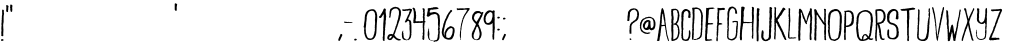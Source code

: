SplineFontDB: 3.2
FontName: BambooBrisk-Regular
FullName: Bamboo Brisk Regular
FamilyName: Bamboo Brisk
Weight: Roman
Copyright: Skyhaven
Version: 001.001
ItalicAngle: 0
UnderlinePosition: -100
UnderlineWidth: 50
Ascent: 970
Descent: 30
InvalidEm: 0
sfntRevision: 0x00010000
LayerCount: 2
Layer: 0 0 "Back" 1
Layer: 1 0 "Fore" 0
XUID: [1021 602 1499008354 18571]
StyleMap: 0x0040
FSType: 4
OS2Version: 3
OS2_WeightWidthSlopeOnly: 0
OS2_UseTypoMetrics: 0
CreationTime: 1350504000
ModificationTime: 1592830205
PfmFamily: 81
TTFWeight: 400
TTFWidth: 5
LineGap: 0
VLineGap: 0
Panose: 0 0 0 0 0 0 0 0 0 0
OS2TypoAscent: 970
OS2TypoAOffset: 0
OS2TypoDescent: -30
OS2TypoDOffset: 0
OS2TypoLinegap: 200
OS2WinAscent: 1165
OS2WinAOffset: 0
OS2WinDescent: 35
OS2WinDOffset: 0
HheadAscent: 1070
HheadAOffset: 0
HheadDescent: -130
HheadDOffset: 0
OS2SubXSize: 650
OS2SubYSize: 600
OS2SubXOff: 0
OS2SubYOff: 75
OS2SupXSize: 650
OS2SupYSize: 600
OS2SupXOff: 0
OS2SupYOff: 350
OS2StrikeYSize: 50
OS2StrikeYPos: 483
OS2CapHeight: 818
OS2XHeight: 806
OS2Vendor: 'pyrs'
OS2CodePages: 00000001.00000000
OS2UnicodeRanges: 00000001.00000000.00000000.00000000
DEI: 91125
LangName: 1033 "" "" "" "1.000;pyrs;BambooBrisk-Regular" "BambooBrisk-Regular" "Version 1.000;PS 001.001;hotconv 1.0.56" "" "Skyhaven" "Skyhaven" "+AD0A^_^+AD0A" "" "" "shfonts.com"
Encoding: UnicodeBmp
UnicodeInterp: none
NameList: AGL For New Fonts
DisplaySize: -48
AntiAlias: 1
FitToEm: 0
WinInfo: 0 32 10
BeginPrivate: 6
BlueValues 23 [-15 0 822 822 834 834]
OtherBlues 7 [-7 -7]
StdHW 4 [28]
StdVW 4 [40]
StemSnapH 7 [28 37]
StemSnapV 7 [40 46]
EndPrivate
Grid
-1000 916 m 0
 2000 916 l 1024
59.5 1470 m 0
 59.5 -530 l 1024
-1000 300.286224365 m 0
 2000 300.286224365 l 1024
  Named: "300px"
-1000 599.286224365 m 0
 2000 599.286224365 l 1024
  Named: "600px+AFwA"
-20.5 -530 m 1024
EndSplineSet
BeginChars: 65537 92

StartChar: .notdef
Encoding: 65536 -1 0
Width: 333
Flags: W
LayerCount: 2
Fore
Validated: 1
EndChar

StartChar: space
Encoding: 32 32 1
Width: 333
Flags: W
LayerCount: 2
Fore
Validated: 1
EndChar

StartChar: exclam
Encoding: 33 33 2
Width: 126
Flags: MW
HStem: -12 21G<41 48.5> -12 48<44.5 48.5>
VStem: 45 46<516 519>
LayerCount: 2
Fore
SplineSet
91 17 m 1xa0
 89 11 86 8 86 2 c 1
 73 -4 51 -12 46 -12 c 0
 36 -12 25 2 25 11 c 0
 25 30 34 36 55 36 c 0
 68 36 71 39 91 17 c 1xa0
102 669 m 4
 102 665 93 630 92 615 c 4
 90 591 91 544 91 539 c 6
 91 465 l 6
 91 461 84 430 81 408 c 5
 81 408 82 406 82 404 c 4
 82 399 79 390 79 384 c 4
 78 377 82 367 81 360 c 4
 82 358 82 354 82 352 c 4
 81 345 78 348 78 348 c 6
 78 343 82 340 83 339 c 4
 84 331 81 322 81 315 c 4
 78 308 84 300 86 293 c 4
 84 232 84 230 86 228 c 4
 84 225 82 220 81 217 c 4
 80 215 82 214 83 213 c 4
 82 199 81 182 81 169 c 4
 81 154 84 136 83 122 c 4
 83 119 76 113 74 107 c 5
 43 112 30 109 30 139 c 4
 30 143 34 149 37 153 c 4
 38 156 34 161 33 165 c 4
 32 167 34 169 32 200 c 4
 33 232 37 231 39 247 c 4
 39 252 35 259 35 267 c 4
 35 277 38 289 37 300 c 4
 38 302 30 301 30 306 c 4
 30 310 36 313 34 315 c 4
 34 322 31 331 39 336 c 5
 39 336 38 337 36 337 c 5
 36 339 34 343 34 344 c 4
 38 351 41 361 41 367 c 4
 40 377 39 384 36 395 c 6
 36 423 l 5
 40 436 42 463 42 483 c 5
 42 483 41 485 40 486 c 4
 42 489 39 495 40 500 c 4
 41 507 45 513 45 519 c 4
 47 527 42 540 44 549 c 4
 46 558 48 568 48 578 c 5
 48 578 47 580 45 581 c 4
 45 596 47 616 50 633 c 4
 52 637 55 646 55 652 c 4
 55 664 53 678 53 691 c 4
 53 695 56 701 55 706 c 4
 54 717 54 730 51 743 c 4
 51 744 52 749 55 752 c 5
 52 758 55 775 71 775 c 4
 75 775 88 765 94 759 c 4
 103 750 96 736 95 722 c 4
 95 709 97 697 99 684 c 4
 99 680 102 674 102 669 c 4
EndSplineSet
Validated: 33
EndChar

StartChar: quotedbl
Encoding: 34 34 3
Width: 213
Flags: HMW
HStem: 707 190<56 153>
VStem: 31 52<785.5 837> 129 49
LayerCount: 2
Fore
SplineSet
89 834 m 2
 89 822 l 1
 89 822 87 824 85 824 c 1
 85 812 82 797 80 784 c 1
 85 778 83 776 82 770 c 0
 81 764 83 753 79 744 c 0
 78 741 75 737 75 734 c 0
 75 728 85 694 64 694 c 0
 52 694 28 709 28 726 c 0
 28 730 30 734 30 737 c 0
 30 739 30 743 34 745 c 1
 34 745 32 746 30 746 c 1
 32 755 33 767 33 778 c 0
 33 787 30 804 35 813 c 1
 30 816 33 834 32 841 c 0
 32 843 30 842 30 846 c 0
 30 861 25 870 48 870 c 0
 62 870 89 857 89 834 c 2
187 847 m 0
 187 843 185 846 185 844 c 0
 182 833 181 815 180 806 c 0
 180 801 177 795 179 789 c 0
 179 786 181 782 183 778 c 0
 184 775 184 768 183 763 c 0
 178 745 185 721 177 706 c 0
 172 703 162 699 159 699 c 0
 144 699 132 725 139 732 c 1
 127 737 131 774 135 781 c 1
 132 787 126 798 126 802 c 0
 126 806 130 815 130 828 c 0
 130 841 130 860 131 877 c 1
 136 880 142 884 147 884 c 0
 163 884 187 872 185 852 c 0
 185 850 187 852 187 847 c 0
EndSplineSet
Validated: 33
EndChar

StartChar: numbersign
Encoding: 35 35 4
Width: 1000
Flags: W
LayerCount: 2
Fore
Validated: 1
EndChar

StartChar: dollar
Encoding: 36 36 5
Width: 1000
Flags: W
LayerCount: 2
Fore
Validated: 1
EndChar

StartChar: percent
Encoding: 37 37 6
Width: 1000
Flags: W
LayerCount: 2
Fore
Validated: 1
EndChar

StartChar: ampersand
Encoding: 38 38 7
Width: 1000
Flags: W
LayerCount: 2
Fore
Validated: 1
EndChar

StartChar: parenleft
Encoding: 40 40 8
Width: 1000
Flags: W
LayerCount: 2
Fore
Validated: 1
EndChar

StartChar: parenright
Encoding: 41 41 9
Width: 1000
Flags: W
LayerCount: 2
Fore
Validated: 1
EndChar

StartChar: asterisk
Encoding: 42 42 10
Width: 1000
Flags: W
LayerCount: 2
Fore
Validated: 1
EndChar

StartChar: plus
Encoding: 43 43 11
Width: 1000
Flags: W
LayerCount: 2
Fore
Validated: 1
EndChar

StartChar: comma
Encoding: 44 44 12
Width: 117
Flags: HMW
HStem: -148 209
VStem: -19 120 45 56<23 38.5>
LayerCount: 2
Fore
SplineSet
111 125 m 0xc0
 111 120 105 113 99 105 c 1
 95 79 83.2109375 79.0546875 78 53 c 0
 77 48 73.0791015625 47.716796875 71 42 c 0
 67 31 65 21 58 10 c 0
 57 3 47 -10 39 -21 c 1
 37 -19 37 -18 32 -18 c 0
 28 -18 30 -19 25 -19 c 0
 21 -19 12 -10 5 -4 c 0
 5 -3 5 -2 5 3 c 0
 5 7 6 14 13 16 c 1
 11 18 9.0546875 21.9736328125 10 24 c 0
 17 39 17 46 25 59 c 1
 23 68 31.228515625 74.8427734375 36 82 c 0
 38 85 39 93 46 102 c 0
 46 104 44 107 44 107 c 1
 47 108 52 117 55 122 c 0
 55 124 52.3759765625 128.209960938 54 132 c 0
 57 139 60.48828125 147.744140625 67 151 c 0
 69 152 70 156 75 156 c 0
 79 156 79 154 80 153 c 0
 90 157 111 142 111 125 c 0xc0
EndSplineSet
Validated: 33
EndChar

StartChar: hyphen
Encoding: 45 45 13
Width: 262
Flags: W
HStem: 426 29<28.2802 117.274> 433 21<125.244 216.729> 437 26<153.732 213.815 214 239.239>
LayerCount: 2
Fore
SplineSet
29 460 m 1x80
 17.5458984375 443.684570312 29 437 38 434 c 0
 50.1494140625 429.950195312 73 426 77 426 c 0x80
 82 426 106 431 110 431 c 0
 114 431 118 430 122 430 c 0
 127 430 132 433 136 433 c 0
 141 433 150 430 154 430 c 0
 158 430 183 433 187 433 c 0x40
 192 433 187 437 192 437 c 0x20
 196 437 208 433 213 433 c 0x40
 218 433 223 439 229 443 c 0
 233 442 239 443 243 445 c 1
 241 450 234 454 231 457 c 0
 227 457 219 457 214 457 c 0
 210 457 209 463 205 463 c 0x20
 200 463 158 454 153 454 c 0x40
 148 454 130 463 125 463 c 0x20
 120 463 93 455 88 455 c 0
 83 455 36 459 29 460 c 1x80
EndSplineSet
Validated: 9
EndChar

StartChar: period
Encoding: 46 46 14
Width: 126
Flags: HMW
HStem: -12 21G<41 48.5> -12 48<44.5 48.5>
VStem: 25 66
LayerCount: 2
Fore
SplineSet
96 27 m 5xa0
 94 21 91 18 91 12 c 5
 78 6 56 -2 51 -2 c 4
 41 -2 30 12 30 21 c 4
 30 40 39 46 60 46 c 4
 73 46 76 49 96 27 c 5xa0
EndSplineSet
Validated: 33
EndChar

StartChar: slash
Encoding: 47 47 15
Width: 135
Flags: W
LayerCount: 2
Fore
Validated: 1
EndChar

StartChar: zero
Encoding: 48 48 16
Width: 370
Flags: MW
HStem: -5 37<174.5 187.5> -3 39<145.5 170.5> 727 40<217 254.5>
VStem: 31 40<236.5 305> 295 43 304 51<586.5 593.5>
LayerCount: 2
Fore
SplineSet
309 576 m 1x58
 303 578 304 584 304 589 c 0
 304 598 303 608 306 615 c 1
 302 620 302 626 299 630 c 1
 302 633 301 639 300 643 c 0
 299 650 299 659 297 665 c 0
 283 706 262 727 219 727 c 0
 215 727 197 722 188 720 c 0
 179 719 162 711 158 707 c 0
 149 701 143 691 136 686 c 0
 135 684 135 682 134 680 c 0
 106 655 102 599 92 566 c 1
 92 547 93 538 93 528 c 0
 92 502 88 474 84 452 c 0
 83 449 79 446 80 444 c 0
 83 430 80 424 80 405 c 0
 79 363 66 279 66 275 c 0
 66 270 71 254 71 243 c 0
 71 230 70 212 72 205 c 0
 72 199 74 187 72 181 c 0
 74 178 77 170 79 164 c 0
 80 160 79 151 81 146 c 0
 88 120 101 87 110 68 c 0
 113 61 124 54 126 48 c 0
 130 46 134 45 135 45 c 0
 149 36 156 36 168 36 c 0
 173 36 172 32 177 32 c 0
 181 32 201 34 205 34 c 0
 210 34 207 38 212 38 c 0
 220 38 219 37 222 43 c 0
 223 44 225 44 227 44 c 0
 230 48 234 56 239 60 c 0
 243 65 251 66 253 70 c 0
 261 90 268 120 273 131 c 0
 281 147 286 170 287 192 c 0
 288 206 295 221 295 229 c 0
 296 231 298 235 300 235 c 1
 298 237 296 239 295 241 c 0
 294 250 295 259 296 268 c 0
 298 270 302 270 302 275 c 0x94
 302 280 298 286 297 290 c 0
 296 291 294 293 292 295 c 0
 298 308 297 329 298 336 c 0
 298 339 296 343 295 344 c 0
 300 365 300 397 303 428 c 0
 302 430 301 432 301 432 c 1
 300 445 302 457 301 470 c 0
 300 478 298 486 298 491 c 0
 298 502 299 512 300 520 c 0
 302 537 308 556 303 572 c 0
 305 574 307 574 309 576 c 1x58
355 604 m 2
 355 529 l 2
 355 525 352 478 350 452 c 1
 343 425 348 399 345 376 c 0x94
 344 374 342 374 341 372 c 0
 347 361 342 337 342 326 c 0
 340 304 339 279 339 255 c 0
 336 237 340 223 333 205 c 0
 333 203 336 202 340 200 c 1
 338 197 335 191 334 187 c 0
 333 181 334 170 332 163 c 0
 323 133 324 104 302 73 c 0
 300 71 301 64 299 61 c 0
 292 51 287 50 283 48 c 0
 278 23 242 7 227 4 c 0
 222 3 214 2 208 0 c 0
 201 -2 190 -5 185 -5 c 0
 180 -5 157 -3 153 -3 c 0
 138 -3 125 4 113 11 c 0
 110 14 104 14 99 16 c 0
 96 19 96 24 96 27 c 0
 88 31 76 42 69 51 c 0
 68 53 68 57 68 59 c 0
 51 81 44 118 40 137 c 0
 38 144 32 154 32 161 c 0
 32 168 32 176 32 183 c 0
 32 187 29 191 29 194 c 0x98
 29 198 33 201 33 206 c 0
 33 210 28 215 26 220 c 0xb4
 25 223 26 231 28 233 c 0
 25 243 31 257 31 261 c 2
 31 305 l 2
 28 309 21 309 18 313 c 0
 17 315 15 323 15 328 c 0
 15 332 18 339 22 347 c 0
 26 372 28 398 31 424 c 0
 32 441 39 465 41 481 c 0
 42 497 46 516 44 535 c 0
 41 558 44 557 47 570 c 0
 48 577 46 585 47 593 c 0
 49 603 49 615 52 626 c 0
 53 628 57 630 58 633 c 0
 61 645 65 667 73 681 c 0
 75 684 83 688 84 691 c 0
 86 694 87 700 91 702 c 1
 90 713 113 725 125 733 c 0
 128 734 132 738 132 739 c 0
 146 743 175 758 179 758 c 0
 184 758 179 756 184 756 c 0
 188 756 208 766 221 765 c 0
 251 762 244 767 252 767 c 0
 257 767 260 761 265 761 c 0
 302 760 318 721 336 693 c 0x94
 337 691 335 687 335 685 c 0
 336 681 342 680 343 676 c 0
 345 671 349 654 344 648 c 1
 353 644 351 636 352 629 c 0x74
 349 616 355 608 355 604 c 2
EndSplineSet
Validated: 33
EndChar

StartChar: one
Encoding: 49 49 17
Width: 216
Flags: MW
HStem: -9 21G<145 154>
VStem: 124 50 133 50 144 59
LayerCount: 2
Fore
SplineSet
205 604 m 0xc0
 205 600 203 592 203 587 c 0xa0
 203 583 200 580 199 575 c 0
 197 561 201 544 199 529 c 0
 199 527 199 519 198 514 c 0xc0
 196 509 193 505 190 497 c 0
 189 493 198 480 188 473 c 0
 188 471 190 471 191 471 c 1
 190 457 192 440 192 428 c 0
 189 404 180 377 183 352 c 0
 183 350 183 346 179 342 c 0
 178 338 182 335 182 331 c 0
 182 322 176 313 175 301 c 0
 174 296 180 288 180 283 c 0
 180 276 177 262 175 251 c 0
 174 243 175 228 171 222 c 1
 173 208 176 188 171 173 c 0
 169 169 172 160 172 153 c 0
 172 144 167 135 166 125 c 0
 165 109 167 92 166 75 c 0
 166 69 166 60 166 50 c 0
 166 41 164 28 162 20 c 0
 162 18 167 14 167 11 c 0
 167 1 157 -9 151 -9 c 0
 139 -9 138 -1 124 7 c 1
 117 22 121 45 121 61 c 0
 121 68 116 78 116 83 c 0
 116 87 119 92 122 96 c 0
 121 101 124 107 124 113 c 0
 124 115 120 122 128 128 c 1
 127 140 124 153 124 166 c 0
 124 176 125 190 128 200 c 0
 128 201 126 205 126 209 c 0
 125 220 123 225 131 250 c 1
 128 257 127 266 127 271 c 0
 127 277 134 283 134 288 c 0
 134 292 131 292 129 294 c 0
 129 299 131 307 131 313 c 0
 131 318 127 326 127 331 c 0
 127 336 131 337 131 339 c 0
 132 370 131 393 133 444 c 0
 134 446 134 450 135 452 c 0
 137 487 139 534 144 570 c 0
 145 575 144 582 143 588 c 0
 142 592 144 598 142 604 c 1
 142 604 145 601 145 606 c 0
 145 611 144 610 142 612 c 0
 141 620 145 631 145 640 c 0
 145 644 142 648 140 654 c 1
 132 654 l 2
 125 654 118 639 118 636 c 0
 118 635 119 633 119 631 c 0
 117 626 110 618 104 612 c 1
 104 612 104 610 104 608 c 0
 95 599 94 589 85 581 c 0
 83 579 77 575 74 570 c 0
 72 568 68 567 63 567 c 0xa0
 58 567 47 567 43 567 c 0
 32 567 22 585 23 598 c 1
 46 607 47 629 65 639 c 0
 66 644 68 651 71 659 c 0
 71 661 75 663 77 665 c 0
 79 669 81 675 83 678 c 0
 85 681 93 685 95 689 c 0
 101 706 108 723 118 733 c 1
 124 750 136 772 142 791 c 1x90
 164 807 158 806 172 806 c 0
 180 806 195 785 196 779 c 0
 197 778 197 777 197 773 c 0
 197 768 190 734 190 729 c 0
 190 725 205 609 205 604 c 0xc0
EndSplineSet
Validated: 33
EndChar

StartChar: two
Encoding: 50 50 18
Width: 358
Flags: MW
HStem: -11 39<313 317.5> -7 35<327.5 332.5> -3 39<61 65.5> 1 21G<53 57.5> 115 45<102.5 115.5> 784 42<194 240.5> 801 20G<237.5 242>
VStem: 7 46<65 67 63 74> 55 33<586.5 600 586.5 600> 68 39<696 725> 199 34<268 268> 299 51
LayerCount: 2
Fore
SplineSet
123 107 m 0x1a70
 120 111 118 115 113 115 c 0
 109 115 90 112 82 111 c 0
 80 110 75 108 74 106 c 0
 66 91 53 69 53 65 c 0
 53 61 62 45 62 40 c 0
 62 36 61 36 61 36 c 1
 73 36 l 1
 88 50 108 71 117 85 c 0
 120 89 120 96 118 101 c 0
 120 103 123 106 123 107 c 0x1a70
353 697 m 0
 353 692 349 692 348 690 c 0
 347 686 349 681 350 675 c 0
 349 674 349 672 348 670 c 0
 353 654 347 635 345 622 c 0
 347 616 342 599 337 592 c 1
 335 575 331 556 326 540 c 0
 321 526 320 509 313 492 c 0
 311 486 305 479 304 473 c 0
 301 461 295 449 292 440 c 0
 285 411 275 387 268 366 c 0
 268 364 264 360 263 358 c 0
 262 353 262 344 260 338 c 0
 258 334 255 330 252 325 c 0
 251 322 251 317 250 314 c 0
 250 311 246 308 242 307 c 1
 246 303 l 1
 241 298 238 286 235 279 c 0
 234 279 233 279 231 277 c 0
 231 275 233 273 233 269 c 0
 233 265 225 248 218 238 c 1
 224 227 199 183 193 159 c 0x8a70
 192 154 181 146 181 142 c 0
 181 138 210 94 227 74 c 0
 233 68 254 53 268 42 c 0
 269 41 274 42 277 41 c 0
 284 38 293 34 301 28 c 1
 315 30 325 26 340 28 c 1
 340 26 344 23 344 19 c 0
 344 14 342 16 341 14 c 0
 341 5 336 1 336 -8 c 1
 334 -8 335 -7 330 -7 c 0
 325 -7 320 -11 315 -11 c 0
 311 -11 308 -9 303 -9 c 0x1b70
 299 -9 298 -12 293 -12 c 0
 275 -12 226 14 219 20 c 0
 216 21 214 27 211 30 c 0
 206 34 193 43 191 49 c 0
 177 58 168 73 159 73 c 0x1c70
 154 73 155 73 153 71 c 0
 151 68 152 62 150 59 c 0
 149 54 141 48 137 42 c 0
 137 40 136 36 133 33 c 0
 130 30 125 26 121 22 c 0
 119 20 116 11 110 6 c 0
 105 2 94 -1 90 -1 c 0
 86 -1 81 2 77 2 c 0
 73 2 68 -3 63 -3 c 0
 59 -3 60 1 55 1 c 0
 51 1 45 7 41 9 c 0
 38 11 31 11 28 14 c 0
 22 19 15 26 12 33 c 0
 7 43 7 63 7 67 c 0
 7 81 21 118 24 122 c 0
 28 128 35 138 44 144 c 0
 54 151 71 158 75 158 c 0
 79 158 81 156 86 156 c 0
 90 156 95 160 97 163 c 1
 98 160 100 160 105 160 c 0
 110 160 109 162 113 162 c 0
 118 162 138 152 143 152 c 0
 154 152 158 184 165 192 c 1
 163 201 167 205 171 213 c 0
 173 219 174 229 182 235 c 1
 179 243 191 263 199 268 c 0
 198 272 198 276 196 279 c 0
 208 293 201 312 212 320 c 1
 206 338 228 362 234 379 c 0
 235 381 233 383 231 385 c 1
 234 386 238 392 239 398 c 0
 241 402 240 409 243 415 c 0
 245 420 253 426 253 431 c 0
 253 436 249 442 246 446 c 1
 250 451 258 462 259 472 c 0
 261 489 262 503 272 515 c 0
 271 519 275 527 278 533 c 0
 277 535 276 537 276 537 c 1
 276 537 277 539 278 541 c 0
 279 543 278 546 278 550 c 0x1ab0
 278 557 284 564 286 572 c 0
 287 578 286 586 287 594 c 0
 289 611 296 627 299 644 c 0
 298 694 299 696 299 698 c 0
 297 704 298 714 297 722 c 0
 296 728 290 737 286 743 c 0
 284 746 282 752 279 756 c 0
 268 769 243 784 238 784 c 0
 234 784 204 784 187 781 c 0
 181 780 169 775 160 770 c 0
 157 769 155 767 152 764 c 0
 145 758 131 752 122 742 c 0x1a70
 113 731 110 714 105 701 c 0
 105 699 107 698 107 696 c 0
 103 684 108 672 99 664 c 1
 101 654 95 639 94 633 c 0
 93 621 96 604 88 590 c 0
 88 583 87 574 86 568 c 0
 83 560 75 558 71 558 c 0
 60 558 63 562 51 571 c 0
 51 573 55 578 56 581 c 0
 57 585 55 590 55 596 c 2
 55 596 55 598 55 600 c 1
 59 599 62 602 66 604 c 0
 65 607 61 611 60 614 c 0
 62 623 59 625 59 628 c 2
 61 631 l 1
 57 657 68 693 68 722 c 0x2b70
 68 728 74 735 75 740 c 0
 77 752 79 770 93 779 c 0
 95 781 102 786 107 789 c 0
 109 789 113 788 117 790 c 0
 122 793 126 801 131 803 c 0
 144 810 167 819 172 819 c 0
 176 819 174 817 179 817 c 0
 186 817 192 824 194 826 c 0
 199 824 210 826 214 826 c 0
 220 826 235 819 235 819 c 2
 240 819 235 821 240 821 c 0
 244 821 246 818 250 818 c 0
 269 817 287 805 298 798 c 0
 320 782 348 747 346 716 c 0
 346 711 353 704 353 697 c 0
EndSplineSet
Validated: 33
EndChar

StartChar: three
Encoding: 51 51 19
Width: 282
Flags: MW
HStem: -11 21G -7 33<103.5 126.5> -3 29<88 108 160.5 165.5> 489 36<167 195> 743 41<61 67.5 65 79 79 80 38 92> 762 27
VStem: 24 28<185 194 194 194> 45 12<236 237 235.5 239> 213 48<276 365 365 365>
LayerCount: 2
Fore
SplineSet
276 772 m 0x8a80
 276 768 274 762 273 757 c 0
 267 736 256 714 249 694 c 0
 249 692 245 689 243 686 c 0
 239 680 234 670 232 664 c 0
 228 650 222 633 213 621 c 0
 212 614 213 605 208 599 c 0
 205 599 202 597 200 594 c 0
 191 563 180 559 180 540 c 0
 180 530 185 525 193 525 c 0
 197 525 193 526 197 526 c 0
 201 526 213 512 218 512 c 0
 222 512 217 513 221 513 c 0
 226 513 237 505 242 496 c 0
 245 491 250 479 252 472 c 0
 254 468 254 463 256 461 c 0
 256 443 255 404 263 397 c 1
 257 397 l 1x5a80
 256 392 257 383 261 380 c 1
 261 177 l 2
 261 173 259 171 258 168 c 0
 257 168 254 166 252 164 c 1
 254 163 255 163 257 163 c 0
 259 152 261 135 261 130 c 0
 261 119 263 124 252 110 c 1
 252 97 250 83 251 68 c 1
 245 58 228 45 234 35 c 1
 230 31 222 26 220 21 c 0
 219 20 216 16 216 12 c 1
 215 12 211 10 207 10 c 0
 202 10 203 12 201 12 c 0
 198 6 187 -7 182 -7 c 0
 178 -7 168 -3 163 -3 c 0
 158 -3 139 -11 134 -11 c 0
 130 -11 129 -7 124 -7 c 0
 120 -7 102 -1 97 -1 c 0
 93 -1 95 -3 91 -3 c 0
 85 -3 51 18 49 21 c 0
 48 24 43 29 40 35 c 0
 32 46 29 62 23 75 c 0
 22 77 24 81 25 85 c 0
 22 91 25 101 25 109 c 0
 25 116 19 127 19 131 c 0
 19 132 25 133 22 143 c 0
 24 148 23 153 23 159 c 0
 23 163 24 165 24 170 c 2
 24 194 l 1
 30 198 33 203 28 208 c 1
 28 208 28 209 28 211 c 0
 32 213 36 215 38 218 c 0
 38 219 43 222 46 224 c 0
 47 228 45 233 45 239 c 0
 47 241 54 239 57 237 c 0
 57 234 55 228 56 222 c 1
 56 222 59 225 59 220 c 0
 59 215 56 210 52 207 c 1
 52 185 l 1
 67 179 59 161 60 150 c 0
 61 140 65 126 64 113 c 1
 72 104 66 84 67 70 c 0
 68 63 72 53 80 45 c 0
 87 38 101 26 106 26 c 0
 110 26 106 28 110 28 c 0x2a80
 114 28 115 23 120 23 c 0
 125 23 127 25 129 25 c 0
 138 24 154 26 158 26 c 0
 177 26 195 62 199 72 c 0
 202 81 210 92 212 103 c 0
 218 133 220 190 220 195 c 0
 220 199 219 215 219 222 c 0
 218 237 216 257 215 273 c 1x8a80
 215 273 213 271 213 276 c 2
 213 365 l 1
 215 365 217 368 220 370 c 0
 219 374 211 377 210 383 c 0
 205 414 220 469 186 491 c 1
 186 491 185 491 183 491 c 0
 181 489 183 488 183 486 c 1
 181 488 179 489 174 489 c 0
 160 489 137 447 122 447 c 0
 118 447 104 453 96 456 c 1
 96 465 l 1
 102 470 105 479 109 485 c 0
 110 488 110 495 112 498 c 0
 122 519 134 539 144 559 c 0x2a80
 145 561 145 564 144 568 c 0x8980
 149 585 168 607 168 622 c 0
 170 627 173 636 179 643 c 0
 184 649 191 657 195 663 c 0x3680
 198 667 197 674 197 679 c 0
 198 680 200 679 202 681 c 1
 198 684 196 687 196 691 c 0
 196 695 209 717 216 728 c 0
 217 730 215 731 213 733 c 0
 215 738 220 747 220 751 c 0
 220 756 217 753 217 755 c 0
 217 757 215 758 214 759 c 0
 210 760 207 762 202 762 c 0
 197 762 174 749 170 749 c 0
 166 749 155 750 144 752 c 0
 136 750 126 749 118 748 c 0
 116 748 113 745 109 744 c 0
 105 742 96 743 92 743 c 0
 87 743 70 743 65 743 c 0
 57 743 26 757 26 768 c 0
 26 775 35 784 38 784 c 0
 42 784 66 784 79 784 c 0
 81 784 82 780 86 780 c 0
 90 780 106 787 110 787 c 0
 114 787 115 786 120 786 c 0
 124 786 135 789 140 789 c 0
 144 789 155 789 159 789 c 0
 163 789 169 793 173 793 c 0
 178 793 219 802 223 802 c 0
 227 802 241 797 250 793 c 0
 253 792 264 796 270 788 c 0
 270 783 276 776 276 772 c 0x8a80
EndSplineSet
Validated: 33
EndChar

StartChar: four
Encoding: 52 52 20
Width: 355
Flags: MW
HStem: -2 21G<283 292.5> 426 42<100 146.5> 448 13
VStem: 47 56<583 588 583 667> 269 40<313 315 313 399> 277 40<507 543 543 543>
LayerCount: 2
Fore
SplineSet
343 448 m 1xd4
 335 447 324 441 315 437 c 0
 313 432 316 426 316 417 c 0
 315 397 314 377 309 356 c 0
 308 350 308 338 307 332 c 1
 307 332 304 335 304 330 c 0
 304 326 309 317 309 313 c 0
 310 300 310 286 307 273 c 0
 310 269 310 260 311 252 c 1
 311 252 308 253 308 249 c 0
 308 244 315 228 315 223 c 0
 315 219 308 209 308 203 c 0
 308 196 313 187 312 177 c 0
 311 163 310 134 310 119 c 0
 310 115 307 106 307 101 c 0
 307 82 308 61 310 43 c 1
 297 38 313 19 300 2 c 0
 299 2 295 -2 290 -2 c 0
 276 -2 271 15 267 15 c 0
 263 15 264 15 262 13 c 1
 260 18 258 27 258 31 c 0
 258 35 263 52 264 64 c 0
 264 70 260 84 260 89 c 0
 260 93 264 101 266 105 c 0
 269 111 268 121 276 125 c 1
 273 134 265 147 265 152 c 0
 265 156 276 203 276 207 c 0
 276 211 269 228 273 239 c 0
 271 241 274 247 273 252 c 0
 271 264 273 280 273 293 c 0
 273 295 269 298 269 303 c 2
 269 399 l 2
 269 403 273 417 277 434 c 1xb8
 273 436 270 437 266 437 c 0
 262 437 261 433 261 430 c 1
 258 430 255 428 251 428 c 0
 246 428 212 428 194 428 c 0
 192 429 191 431 187 431 c 0
 182 431 149 426 144 426 c 0
 139 426 97 428 92 428 c 0
 88 428 69 420 64 420 c 0
 60 420 43 428 33 432 c 0
 32 435 30 440 30 445 c 0
 30 449 30 453 33 455 c 0
 32 458 29 470 38 473 c 1
 36 475 32 476 32 480 c 0
 32 484 37 503 39 514 c 0
 42 536 39 559 47 575 c 1
 47 667 l 2
 47 672 45 671 44 673 c 0
 43 682 45 693 44 704 c 0
 43 721 38 737 34 754 c 0
 32 755 32 762 30 767 c 0
 27 771 12 783 12 792 c 0
 12 796 19 806 25 808 c 0
 29 810 33 809 38 809 c 0
 56 809 56 796 72 786 c 1
 74 779 80 769 81 762 c 0
 83 755 84 747 82 740 c 1
 86 734 88 727 90 721 c 0
 93 716 97 708 98 701 c 0
 100 678 101 656 100 634 c 1
 104 627 106 616 106 612 c 0
 106 608 103 602 101 598 c 0
 99 595 103 590 103 586 c 0
 103 580 104 569 101 561 c 0
 100 560 102 556 104 555 c 0
 103 549 100 542 97 539 c 0
 97 532 98 523 90 519 c 0
 90 515 90 512 95 510 c 1
 93 510 91 508 92 506 c 0
 91 500 88 485 88 480 c 0
 88 477 98 468 102 468 c 0
 107 468 170 472 175 472 c 0
 179 472 193 466 198 466 c 0xd8
 202 466 225 474 229 474 c 0
 238 474 265 472 270 470 c 1
 280 478 267 484 277 488 c 1
 277 543 l 1
 267 548 273 560 272 567 c 0
 271 572 269 580 269 584 c 0
 269 588 273 597 276 601 c 0
 275 608 277 618 277 627 c 1
 278 627 l 1
 278 632 271 638 271 642 c 0
 271 646 274 653 276 658 c 0
 278 665 279 680 286 688 c 1
 282 692 279 693 276 695 c 0
 277 697 275 699 273 704 c 0
 271 711 275 721 278 730 c 0
 280 738 279 749 270 754 c 1
 269 762 265 777 265 782 c 0
 265 786 267 790 267 796 c 1
 269 796 273 798 276 798 c 0
 281 798 283 796 287 795 c 0
 289 794 286 790 290 790 c 0
 295 790 291 792 296 792 c 0
 305 792 310 783 316 777 c 1
 315 777 313 775 314 773 c 0
 319 766 321 758 321 751 c 0
 321 746 315 727 315 715 c 0
 315 707 319 689 319 684 c 2
 319 615 l 2
 319 611 310 593 310 590 c 0
 310 585 313 586 314 586 c 0
 315 579 317 568 317 564 c 2
 317 507 l 1
 315 507 313 505 310 502 c 1
 318 496 314 484 316 479 c 0xd4
 323 474 332 466 334 461 c 1xb4
 339 462 l 1
 339 459 341 452 343 448 c 1xd4
EndSplineSet
Validated: 33
EndChar

StartChar: five
Encoding: 53 53 21
Width: 376
Flags: MW
HStem: -26 24 -13 21G<259 263.5> -8 21G -2 21G<96 100.5 180 189 187 191.5> 657 50<214 218.5> 757 47<106 150> 772 44<211 261>
VStem: 44 48 54 22 64 9 293 46<114 143> 302 49<476.5 480.5 476.5 482>
LayerCount: 2
Fore
SplineSet
73 316 m 1x1a90
 73 307 l 1
 71 307 66 310 64 310 c 1
 66 311 71 316 73 316 c 1x1a90
351 478 m 0
 351 475 349 464 348 460 c 0
 346 449 350 436 349 425 c 0
 348 421 346 416 345 410 c 0
 344 406 347 402 347 397 c 0
 346 395 344 395 343 393 c 0
 344 391 346 390 347 386 c 0
 344 374 344 354 343 334 c 0
 342 332 340 332 338 330 c 2
 338 323 l 1
 343 321 347 304 347 295 c 0
 347 292 344 278 340 273 c 0x2a90
 340 271 340 271 340 266 c 0
 340 262 342 262 341 260 c 0
 344 255 342 247 343 240 c 0
 344 232 347 222 347 217 c 0
 347 213 341 170 339 143 c 0
 339 134 340 119 338 108 c 1
 343 100 339 80 334 75 c 0
 334 73 336 71 336 70 c 0
 331 56 326 36 318 27 c 0
 311 17 296 5 285 -3 c 0
 281 -7 266 -13 261 -13 c 0
 257 -13 249 -8 245 -8 c 0
 241 -8 230 -21 225 -21 c 0
 221 -21 225 -19 221 -19 c 0
 216 -19 200 -26 196 -26 c 0x8a90
 191 -26 196 -24 191 -24 c 0
 187 -24 185 -30 181 -30 c 0
 176 -30 176 -28 174 -27 c 0
 165 -26 152 -26 148 -26 c 0
 143 -26 128 -27 120 -22 c 0
 115 -18 107 -9 102 -3 c 1
 102 -3 103 -2 98 -2 c 0
 94 -2 97 -4 92 -4 c 0
 77 -4 54 52 52 55 c 0
 54 58 53 64 52 69 c 0
 46 88 42 108 41 127 c 0
 40 131 42 137 43 142 c 1
 40 143 l 2
 40 145 47 144 43 154 c 0x1a90
 44 156 42 160 41 160 c 1
 46 171 45 191 43 204 c 0
 46 206 46 212 48 216 c 0
 48 218 46 221 46 224 c 0
 46 233 59 239 51 247 c 1
 53 249 57 251 58 253 c 0
 59 257 52 261 62 266 c 1
 58 271 55 278 55 282 c 0
 55 286 57 290 59 293 c 0
 61 295 70 295 65 299 c 1
 66 299 71 298 77 298 c 1
 78 281 74 262 76 245 c 0
 76 242 79 238 79 234 c 0
 79 228 79 221 78 214 c 1
 79 214 85 206 77 200 c 0
 77 198 80 197 84 196 c 1
 84 143 l 2
 85 138 83 141 81 139 c 0
 83 135 81 127 81 119 c 0
 81 116 83 110 82 104 c 0
 81 102 77 100 77 96 c 0
 77 92 81 82 83 77 c 0
 89 60 92 28 112 13 c 2
 114 11 l 2
 117 12 122 7 128 6 c 0
 136 4 147 6 156 5 c 0
 163 4 175 -2 180 -2 c 0
 184 -2 185 -2 189 -2 c 0
 194 -2 197 5 202 5 c 0
 207 5 205 4 210 4 c 0
 213 4 224 9 233 12 c 0
 248 17 260 13 277 27 c 0
 276 31 273 32 273 37 c 0
 273 41 281 45 282 47 c 0
 287 62 292 84 295 103 c 0x2a90
 295 106 293 112 293 116 c 0
 293 121 294 129 298 136 c 1
 296 146 301 164 306 175 c 0
 307 177 305 181 305 183 c 0
 308 186 311 190 314 193 c 1
 310 195 305 196 300 196 c 1
 299 200 304 206 304 210 c 0
 305 219 307 232 307 237 c 0
 307 241 303 242 304 243 c 0
 307 249 305 248 304 256 c 1
 299 260 296 266 296 271 c 0
 296 275 303 295 304 308 c 0
 305 313 305 321 304 328 c 0
 303 339 309 357 309 362 c 0x4aa0
 309 365 301 369 299 375 c 0
 299 384 301 395 300 404 c 0
 296 427 301 444 302 467 c 0
 302 497 299 545 291 565 c 0
 289 571 292 597 288 611 c 0
 286 615 282 618 280 621 c 0
 279 622 279 626 278 630 c 0
 270 635 265 644 255 649 c 0
 244 656 221 657 216 657 c 0
 212 657 206 653 202 652 c 0
 176 647 148 645 121 632 c 0
 119 631 118 628 117 626 c 0
 101 615 72 590 68 590 c 0
 63 590 66 592 61 592 c 0
 57 592 56 589 54 587 c 2
 48 587 l 2
 45 589 39 591 36 591 c 0
 28 597 20 617 12 625 c 1
 18 625 l 1
 22 635 27 645 30 654 c 1
 21 668 39 679 32 689 c 1
 46 721 48 756 44 792 c 1
 49 795 56 798 61 799 c 0
 72 802 91 802 106 804 c 1
 107 802 l 1
 111 802 l 1
 124 807 147 813 152 813 c 0
 156 813 159 811 163 811 c 0
 168 811 163 814 168 814 c 0
 173 814 168 813 173 813 c 0x1d10
 177 813 186 820 191 820 c 0
 196 820 209 816 213 816 c 0
 218 816 245 820 249 820 c 0
 254 820 271 816 283 814 c 0
 284 812 284 811 286 809 c 0x1b10
 287 809 290 811 295 811 c 0
 301 811 314 804 314 797 c 0
 314 785 299 776 293 776 c 0
 289 776 283 781 279 781 c 0
 275 781 263 772 259 772 c 0
 255 772 219 772 201 769 c 0
 199 768 198 766 196 765 c 1
 196 766 197 768 193 768 c 0x1d10
 188 768 152 757 148 757 c 0
 143 757 132 759 127 759 c 0
 123 759 116 755 110 753 c 0x1a50
 108 750 106 744 104 739 c 0
 103 737 99 737 98 736 c 0
 98 732 93 726 92 723 c 0
 92 719 94 715 94 711 c 2
 92 710 l 1
 92 705 99 712 92 699 c 1
 92 697 l 2
 93 695 95 692 100 692 c 0
 104 692 139 694 159 699 c 0
 179 708 192 707 210 707 c 0
 245 707 311 679 319 649 c 0
 324 645 331 636 336 629 c 0
 339 623 343 609 342 599 c 0
 342 587 340 577 342 566 c 1
 342 566 344 564 345 562 c 0
 346 553 345 541 346 532 c 0
 348 516 351 483 351 478 c 0
EndSplineSet
Validated: 33
EndChar

StartChar: six
Encoding: 54 54 22
Width: 367
Flags: MW
HStem: 13 42 295 47<226.5 274>
VStem: 23 46 54 40<345 369 345 372> 98 32<116 133.5> 296 42<242 266.5>
LayerCount: 2
Fore
SplineSet
296 244 m 0xec
 296 260 289 295 259 295 c 0
 254 295 229 288 215 282 c 0
 211 279 207 272 204 270 c 0
 197 265 186 261 183 258 c 0
 164 234 140 194 136 182 c 0
 132 170 127 146 127 143 c 0
 127 138 130 134 130 133 c 0
 130 115 129 90 131 74 c 0
 134 71 176 55 182 55 c 0
 198 55 223 61 237 74 c 0
 244 80 252 90 256 100 c 0
 257 103 257 108 259 111 c 0
 263 118 270 127 272 133 c 0
 275 144 281 155 284 166 c 0
 286 176 286 192 289 202 c 0
 291 211 295 228 293 237 c 0
 294 239 296 240 296 244 c 0xec
342 230 m 0
 342 225 338 200 337 187 c 0
 336 176 328 159 326 146 c 0
 326 141 328 133 326 127 c 0
 321 112 312 95 304 77 c 0
 302 73 296 68 295 64 c 0
 294 60 292 50 287 46 c 0
 261 23 254 14 234 14 c 0
 229 14 221 16 217 16 c 0
 214 16 209 12 206 10 c 2
 202 14 l 1
 195 12 183 14 174 13 c 0
 172 14 173 16 169 16 c 0
 160 16 148 20 138 24 c 0
 125 29 103 36 89 46 c 0
 85 49 83 54 80 57 c 0
 74 65 53 84 50 92 c 0
 49 96 43 100 41 104 c 0
 35 112 34 124 31 135 c 0
 30 139 24 148 24 154 c 0
 23 167 18 190 18 194 c 0
 18 199 20 195 21 196 c 0
 18 207 21 219 26 230 c 0
 29 239 26 247 27 256 c 0
 27 260 27 270 30 276 c 0
 34 286 40 296 43 306 c 0
 44 309 42 315 42 320 c 0
 42 324 46 330 51 334 c 0
 52 339 52 348 54 354 c 0
 54 357 53 363 54 369 c 0
 54 375 60 386 62 393 c 0
 65 404 62 415 74 426 c 1
 71 438 88 461 89 478 c 0
 93 480 96 483 98 487 c 0
 97 491 97 498 98 500 c 0
 106 513 115 530 125 548 c 0
 126 550 128 560 132 565 c 0
 133 566 133 570 134 574 c 0xcc
 135 579 138 592 143 600 c 0
 145 604 150 608 153 611 c 0
 153 613 153 615 152 617 c 0
 157 625 159 639 173 641 c 1xec
 170 652 186 671 191 678 c 0
 199 688 210 703 221 715 c 0
 226 721 229 734 235 739 c 0
 240 742 246 749 250 749 c 0
 259 749 281 735 281 724 c 0
 281 720 277 709 274 705 c 0
 273 703 266 701 262 700 c 0
 260 698 259 693 256 690 c 0
 253 688 247 684 245 683 c 0
 235 664 214 639 200 614 c 0
 193 603 191 586 185 574 c 0
 169 540 147 499 130 462 c 0
 124 448 122 427 114 409 c 1
 112 387 104 357 94 345 c 1
 94 345 96 343 97 343 c 1
 95 334 94 322 91 313 c 0
 90 309 86 306 85 302 c 0
 84 294 85 280 82 272 c 0
 74 251 73 233 70 205 c 0
 70 203 66 205 66 200 c 0
 66 196 69 186 70 182 c 0
 70 175 70 165 68 156 c 1
 75 143 84 127 93 110 c 1
 97 111 98 114 98 118 c 0
 98 123 92 127 91 131 c 0
 88 140 88 156 88 160 c 0
 88 164 89 181 91 191 c 0
 94 199 104 211 108 221 c 0
 112 230 117 246 124 258 c 0
 126 261 131 266 134 270 c 0
 137 271 144 276 145 278 c 0
 148 283 149 291 154 295 c 0xd4
 168 307 188 317 202 323 c 0
 209 327 220 342 233 342 c 0
 237 342 254 338 263 337 c 0
 267 337 273 332 277 331 c 0
 283 329 294 325 303 320 c 0
 312 315 324 302 330 293 c 0
 331 291 334 286 336 283 c 0
 337 279 338 270 338 263 c 0
 338 252 342 234 342 230 c 0
EndSplineSet
Validated: 33
EndChar

StartChar: seven
Encoding: 55 55 23
Width: 367
Flags: MW
HStem: 16 11<103 111> 31 7 743 43<31 49 44.5 62.5>
VStem: 102 18 126 31<376 396> 199 33
LayerCount: 2
Fore
SplineSet
344 770 m 0
 344 766 335 759 334 753 c 0
 326 723 307 728 302 705 c 0
 299 703 297 703 293 699 c 0
 292 694 290 686 287 679 c 1
 271 670 265 651 258 642 c 0
 257 642 254 638 251 636 c 0
 251 635 251 631 250 629 c 0
 244 623 239 610 232 607 c 1
 232 607 233 605 233 603 c 0
 226 592 223 585 216 577 c 0
 212 573 214 561 210 555 c 0
 196 533 186 506 179 488 c 0
 178 484 177 472 176 465 c 0
 171 446 163 420 157 396 c 0
 157 394 155 394 154 392 c 0
 156 385 151 365 149 359 c 0
 148 350 142 330 141 318 c 0
 138 300 138 272 135 248 c 0
 134 242 128 232 128 222 c 0
 127 211 129 198 126 185 c 1
 131 174 126 163 125 152 c 0
 126 143 125 131 125 122 c 0
 125 111 127 92 120 85 c 1
 125 80 127 74 127 67 c 0
 127 54 121 44 116 41 c 1
 119 38 l 2
 121 38 123 40 125 42 c 1
 125 40 122 37 120 33 c 2
 120 24 l 2
 122 23 125 21 127 21 c 1
 127 19 124 14 120 10 c 1
 120 10 120 12 118 14 c 0
 117 14 115 10 115 8 c 1
 112 12 107 15 103 16 c 1
 103 27 l 1
 111 27 l 1
 111 27 112 27 112 29 c 2
 109 32 l 1
 108 31 105 31 103 31 c 1
 104 42 103 53 102 66 c 0xac
 101 69 99 70 96 74 c 0
 103 109 92 104 92 111 c 0
 92 115 94 117 97 121 c 0
 98 122 95 126 96 130 c 0
 97 133 99 139 100 143 c 0
 101 147 98 152 98 156 c 0
 99 171 100 186 101 197 c 1
 114 203 91 218 114 224 c 1
 104 233 107 231 107 235 c 0
 107 239 110 248 112 254 c 0xb4
 113 259 108 265 109 271 c 0
 113 285 116 301 118 316 c 1
 113 321 118 344 125 349 c 0
 125 350 124 351 122 349 c 1
 125 355 126 373 126 379 c 0
 135 398 129 424 144 441 c 1
 143 446 143 452 145 458 c 0
 152 476 148 494 166 513 c 1
 166 513 164 514 162 514 c 1
 162 522 l 2
 162 526 165 532 167 535 c 0
 169 539 176 546 178 552 c 0
 183 564 185 578 189 591 c 0
 192 595 196 596 199 598 c 0
 198 602 198 606 200 610 c 0
 214 635 241 672 258 699 c 0
 261 703 259 712 263 718 c 0
 268 726 281 740 281 744 c 0
 281 748 280 749 276 753 c 1
 274 751 272 749 267 749 c 0
 262 749 229 753 224 753 c 0
 220 753 167 743 162 743 c 0
 158 743 119 743 114 743 c 0
 110 743 109 747 104 747 c 0
 99 747 98 742 94 742 c 0
 89 742 65 743 60 743 c 0
 56 743 48 738 44 738 c 0
 40 738 35 743 31 743 c 0
 30 745 31 748 33 751 c 1
 29 753 26 753 22 753 c 0
 20 758 23 765 16 772 c 1
 16 778 l 1
 20 780 29 777 28 785 c 1
 33 786 42 786 47 786 c 0
 51 786 53 779 58 779 c 0x74
 62 779 103 786 108 786 c 0
 112 786 129 782 133 782 c 0
 137 782 138 788 143 788 c 0
 147 788 182 782 186 782 c 0
 191 782 197 784 202 786 c 0
 204 784 206 780 209 779 c 0
 215 782 241 790 252 790 c 0
 257 790 252 786 257 786 c 0
 261 786 259 788 260 789 c 0
 266 788 276 791 284 793 c 1
 284 791 284 790 286 788 c 0
 288 787 290 790 294 793 c 0
 297 794 303 793 308 793 c 0
 312 793 316 790 321 790 c 0
 324 790 336 782 341 791 c 1
 341 790 340 787 338 785 c 0
 340 781 344 774 344 770 c 0
EndSplineSet
Validated: 33
EndChar

StartChar: eight
Encoding: 56 56 24
Width: 300
Flags: MW
HStem: -7 39<118.5 151> -3 21G<104 108.5> 693 50<174.5 178.5 174.5 180 172 178.5>
VStem: 18 45<118 133.5> 24 58<548 602> 90 31<296 323> 216 50<145 163.5>
LayerCount: 2
Fore
SplineSet
216 161 m 0xb2
 216 166 208 223 200 252 c 0
 197 263 193 277 190 287 c 0
 189 290 182 302 182 309 c 0x76
 173 324 168 338 164 350 c 0
 161 351 156 356 152 358 c 1
 145 347 137 337 130 328 c 0
 129 322 131 317 130 313 c 0
 129 307 121 301 121 296 c 0
 120 289 115 272 102 265 c 1
 104 265 105 265 107 263 c 0
 98 248 98 231 94 221 c 0
 89 210 84 203 80 197 c 1
 84 190 77 177 71 167 c 1
 70 150 63 121 63 118 c 2
 65 116 l 1
 66 101 70 81 73 67 c 0
 76 63 85 57 86 53 c 0
 93 37 109 32 128 32 c 0
 132 32 139 32 142 33 c 0
 147 34 153 40 157 40 c 0
 162 40 163 37 165 37 c 1
 163 39 163 40 163 42 c 0
 170 48 180 53 182 57 c 0
 187 64 192 74 196 78 c 0
 198 83 206 86 207 91 c 0
 205 93 203 93 202 95 c 0
 209 117 216 157 216 161 c 0xb2
252 661 m 1
 229 685 214 692 192 692 c 0
 188 692 186 692 184 690 c 2
 180 693 l 2
 179 693 174 693 172 693 c 0
 163 690 153 683 145 681 c 0
 136 678 113 662 102 655 c 1
 96 639 89 622 82 608 c 0x6a
 81 606 81 603 82 602 c 0
 82 593 79 581 74 578 c 2
 70 578 l 1
 76 559 76 544 82 531 c 0
 86 522 97 510 103 501 c 0
 106 497 117 490 121 483 c 0x72
 120 481 120 480 120 480 c 1
 126 478 134 471 142 466 c 1
 145 471 150 480 153 485 c 0
 157 493 162 502 167 511 c 0
 171 518 180 526 182 533 c 0
 183 536 183 541 185 544 c 0
 192 552 211 580 215 590 c 0
 219 601 224 617 228 627 c 0
 229 629 233 631 234 631 c 0
 237 640 248 653 252 661 c 1
309 702 m 0
 309 698 307 692 306 687 c 0x72
 306 681 300 677 296 674 c 0
 294 655 285 632 277 611 c 0
 273 602 260 587 256 575 c 0
 233 517 207 487 195 446 c 0
 192 437 183 416 183 411 c 0
 183 407 198 393 202 387 c 1
 202 387 202 387 200 385 c 0
 201 381 205 378 206 374 c 0
 207 367 209 359 209 352 c 0
 211 350 213 349 214 348 c 0
 218 338 228 324 232 313 c 0
 234 310 233 303 235 298 c 0
 237 295 241 289 243 284 c 0
 246 277 244 266 247 260 c 0xb2
 253 246 258 226 259 213 c 0
 260 211 254 197 264 197 c 1
 264 180 266 152 266 147 c 0
 266 143 261 114 258 98 c 0
 257 96 255 94 255 92 c 0
 252 79 246 64 241 50 c 1
 223 48 231 22 214 13 c 0
 211 11 204 6 197 3 c 0
 183 -2 153 -7 149 -7 c 0
 136 -7 128 -5 113 -2 c 0
 112 -1 111 -3 106 -3 c 0
 102 -3 101 0 97 2 c 0x72
 91 5 78 7 73 11 c 0
 59 20 48 31 36 46 c 0
 34 47 34 54 32 57 c 0
 32 59 27 63 26 66 c 0
 22 88 13 112 21 122 c 0
 20 124 18 124 18 129 c 0
 18 138 25 129 19 154 c 1x76
 28 180 37 206 45 232 c 0
 48 234 52 236 56 237 c 0
 56 239 54 239 54 243 c 0
 54 252 70 269 71 271 c 0
 73 274 72 280 72 284 c 0
 76 286 76 289 74 291 c 1
 88 296 90 315 90 323 c 1
 94 326 95 332 101 341 c 0
 102 343 102 344 101 346 c 0
 107 365 124 395 124 400 c 0
 124 420 89 439 75 460 c 0
 51 495 24 529 24 567 c 0
 24 570 29 610 34 637 c 0
 39 644 48 658 48 669 c 1
 52 669 56 673 60 671 c 1
 60 671 61 672 61 674 c 0
 61 678 59 682 60 685 c 0x6a
 66 694 76 704 85 712 c 0
 89 715 89 720 93 722 c 0
 103 727 116 736 126 739 c 0
 141 743 172 743 177 743 c 0
 180 743 207 741 221 737 c 0
 224 736 228 729 231 727 c 0
 239 722 252 720 255 708 c 0
 257 708 257 706 262 706 c 0
 266 706 271 713 276 715 c 0
 283 717 294 719 303 721 c 1x72
 303 716 309 706 309 702 c 0
EndSplineSet
Validated: 33
EndChar

StartChar: nine
Encoding: 57 57 25
Width: 314
Flags: MW
HStem: 379 46<140 141.5 129 144.5> 697 43<152.5 179.5> 723 15
VStem: 15 52 238 51<599 627> 239 40<73.5 80.5> 240 52<417 418>
LayerCount: 2
Fore
SplineSet
238 601 m 0xc2
 238 605 236 639 235 658 c 1
 230 663 226 670 222 676 c 0
 218 681 209 687 204 689 c 0
 195 692 182 697 177 697 c 0
 173 697 125 661 101 641 c 0
 101 639 102 635 102 634 c 0
 97 626 89 617 88 613 c 0
 85 603 78 589 74 582 c 0
 72 579 70 572 70 569 c 0
 68 563 69 557 64 556 c 1
 70 548 65 535 67 522 c 0
 64 521 63 516 62 515 c 1xd2
 68 511 63 499 64 496 c 0
 65 489 69 478 70 472 c 0
 74 459 84 444 90 433 c 0
 91 431 100 428 107 427 c 0
 116 427 127 425 131 425 c 0xa2
 152 425 168 442 187 457 c 0
 189 459 189 465 190 466 c 0xd8
 193 471 200 473 202 476 c 0
 213 492 224 522 228 553 c 0
 231 557 233 559 234 566 c 0
 236 577 238 597 238 601 c 0xc2
297 315 m 0
 297 311 293 276 292 259 c 0
 292 258 288 254 288 250 c 0
 287 227 294 187 281 159 c 0
 282 155 282 152 282 149 c 0
 280 126 281 100 279 76 c 0
 279 71 281 64 281 59 c 0
 281 44 278 27 277 13 c 0
 273 10 265 6 261 6 c 0
 254 6 240 20 240 24 c 0
 239 29 239 36 241 45 c 0
 241 46 239 48 238 50 c 0
 237 59 238 71 239 80 c 0
 239 81 236 85 233 86 c 0
 232 88 232 91 232 95 c 0
 232 99 238 117 238 126 c 0
 238 129 236 132 236 137 c 0
 236 141 238 149 240 154 c 0
 241 155 245 155 249 159 c 1
 246 160 238 171 238 178 c 0
 238 182 244 187 242 202 c 0xc2
 235 245 245 257 240 276 c 1
 241 276 243 276 245 278 c 1
 245 278 243 279 242 279 c 0
 240 315 241 375 240 417 c 0
 240 419 239 421 235 425 c 1
 229 416 213 400 206 396 c 0
 188 385 147 379 142 379 c 0
 138 379 124 382 116 383 c 0
 115 384 112 382 107 382 c 0
 103 382 77 394 64 400 c 0
 61 405 52 410 49 415 c 0
 40 430 26 456 18 477 c 0
 17 481 17 487 20 491 c 1
 17 498 15 507 15 512 c 0
 15 516 17 554 20 570 c 0
 20 573 25 575 26 580 c 0
 26 583 24 587 25 591 c 0
 34 619 44 648 64 677 c 0
 70 686 85 699 93 706 c 1
 93 706 93 708 92 709 c 1xc4
 115 727 139 740 166 740 c 0
 184 740 216 735 237 717 c 1
 245 722 244 727 250 735 c 1
 259 736 273 738 277 738 c 0
 282 738 282 736 283 735 c 0
 289 725 295 719 295 710 c 0
 295 705 286 677 286 672 c 0
 286 667 288 670 289 669 c 0
 288 655 289 634 289 620 c 0
 289 617 289 613 292 609 c 0
 291 602 288 588 288 583 c 0
 288 579 292 570 292 565 c 0
 292 553 291 536 292 522 c 0
 292 517 295 508 295 504 c 0
 295 499 293 501 292 500 c 0
 291 487 289 471 291 457 c 0
 291 456 288 456 288 452 c 0
 288 448 292 439 292 433 c 0
 292 420 292 405 292 391 c 0
 292 382 292 370 292 361 c 0
 293 352 295 333 294 320 c 0
 295 319 297 319 297 315 c 0
240 729 m 1
 242 723 l 1xa2
 239 723 l 1
 237 728 l 1
 240 729 l 1
EndSplineSet
Validated: 33
EndChar

StartChar: colon
Encoding: 58 58 26
Width: 130
Flags: W
HStem: 225 21G<42 49.5> 225 48<45.5 49.5> 522 21G<43 50.5> 522 48<46.5 50.5>
VStem: 26 66 27 66
LayerCount: 2
Fore
Refer: 14 46 N 1 0 0 1 2 534 2
Refer: 14 46 S 1 0 0 1 1 237 2
Validated: 1
EndChar

StartChar: semicolon
Encoding: 59 59 27
Width: 154
Flags: W
HStem: -123.065 191.738 507 21G<60 67.5> 507 48<63.5 67.5>
VStem: 3.41302 113.152 44 66 63.7609 52.8044<33.8114 48.0312>
LayerCount: 2
Fore
Refer: 12 44 N 0.942936 0 0 0.917407 21.3288 12.711 2
Refer: 14 46 S 1 0 0 1 19 519 2
Validated: 1
EndChar

StartChar: less
Encoding: 60 60 28
Width: 1000
Flags: W
LayerCount: 2
Fore
Validated: 1
EndChar

StartChar: equal
Encoding: 61 61 29
Width: 1000
Flags: W
LayerCount: 2
Fore
Validated: 1
EndChar

StartChar: greater
Encoding: 62 62 30
Width: 1000
Flags: W
LayerCount: 2
Fore
Validated: 1
EndChar

StartChar: question
Encoding: 63 63 31
Width: 306
Flags: MW
HStem: 3 43<88.5 93.5> 3 793<88.5 161.5> 24 18<64 77.5>
VStem: 13 57 25 52 60 50<223 228> 63 46<11 30> 253 49<620.5 644>
LayerCount: 2
Fore
SplineSet
109 21 m 2x83
 109 11 l 1
 104 9 96 3 91 3 c 0
 86 3 92 7 87 7 c 0
 83 7 85 5 81 5 c 0
 76 5 78 5 77 6 c 0
 72 9 69 18 64 24 c 2
 64 24 63 24 63 28 c 0
 63 32 71 42 75 42 c 0
 80 42 75 40 80 40 c 0
 84 40 84 46 88 46 c 0
 99 46 109 24 109 21 c 2x83
302 642 m 0
 302 626 300 613 295 600 c 0
 293 593 292 584 291 571 c 0
 290 556 281 528 271 515 c 0
 257 497 238 477 222 468 c 0x45
 218 466 210 468 205 464 c 0
 199 458 191 447 183 441 c 0x49
 178 436 162 429 155 427 c 1
 155 427 154 426 154 425 c 0
 132 408 112 371 112 352 c 1
 112 352 111 350 110 350 c 1
 110 159 l 1
 107 160 101 163 96 162 c 0
 89 161 84 159 80 159 c 0
 77 159 69 159 66 161 c 0
 63 166 64 172 64 178 c 0
 63 185 62 196 64 202 c 0
 65 209 60 220 60 226 c 0
 60 230 59 232 59 236 c 0
 59 240 63 250 64 256 c 0
 67 271 67 288 66 304 c 0
 67 306 71 308 71 312 c 0
 71 317 63 324 63 329 c 0
 63 333 68 341 68 347 c 0
 68 348 71 353 74 356 c 0x51
 75 360 71 364 70 367 c 0
 71 369 73 372 74 376 c 0
 74 381 74 388 77 393 c 0
 79 399 90 408 94 416 c 0
 97 420 98 430 101 434 c 0
 108 444 125 447 136 455 c 0
 139 457 144 466 147 469 c 0
 153 476 162 481 169 486 c 0
 171 486 175 486 177 487 c 0x49
 190 497 204 507 214 517 c 1
 214 517 213 519 211 519 c 1
 221 519 224 530 229 538 c 0
 232 541 232 547 233 553 c 0
 239 559 246 576 245 588 c 1
 251 593 253 606 259 612 c 0x83
 258 615 253 619 253 622 c 0
 253 639 254 656 254 672 c 1
 254 672 256 672 258 674 c 1
 248 682 253 703 240 718 c 0
 232 728 219 741 206 751 c 0
 202 754 194 754 188 760 c 1
 171 753 156 757 140 748 c 0
 137 746 128 747 124 743 c 0
 113 733 91 717 91 706 c 1
 86 702 81 692 74 687 c 0
 73 685 77 683 77 679 c 0
 79 667 74 654 73 641 c 0
 72 637 70 632 70 628 c 0
 70 627 71 623 72 619 c 0
 73 608 71 596 69 585 c 0
 66 570 65 554 61 537 c 1
 62 514 63 497 53 472 c 1
 43 471 23 475 12 478 c 0
 6 479 4 493 4 498 c 0
 4 502 8 512 13 519 c 0
 13 520 12 525 12 528 c 0
 12 532 15 537 14 541 c 2
 14 541 13 543 12 544 c 0
 11 552 13 566 14 574 c 0
 15 580 13 587 14 595 c 0
 14 602 19 613 20 623 c 0
 21 641 22 661 25 682 c 0x23
 24 684 22 688 23 689 c 0
 28 699 32 710 36 721 c 0
 37 723 42 723 44 727 c 0
 47 731 48 738 53 743 c 0
 59 751 67 760 77 767 c 0
 78 768 81 770 84 770 c 0
 90 775 96 781 104 784 c 0
 110 786 120 782 127 785 c 0
 135 788 145 794 149 794 c 0
 154 794 149 792 154 792 c 0
 158 792 155 796 159 796 c 0
 164 796 179 796 186 795 c 0
 188 795 191 788 195 788 c 0
 199 788 197 792 202 792 c 0
 208 792 246 776 249 772 c 0
 254 767 260 759 266 755 c 0
 268 753 269 746 271 743 c 0
 272 741 279 739 281 734 c 0
 289 714 296 699 298 682 c 0
 299 670 302 646 302 642 c 0
EndSplineSet
Validated: 33
EndChar

StartChar: at
Encoding: 64 64 32
Width: 432
Flags: MW
HStem: 155 30<202 212.5 208 212.5 208 226> 244 46<319 323 321 325 308 335> 252 42<174 207.5> 457 39 559 28<249.5 280>
VStem: 20 39 46 24<232 260> 233 52<409 427.5> 366 46<412.5 417>
LayerCount: 2
Fore
SplineSet
238 449 m 0xdd80
 238 453 236 455 234 457 c 0
 221 452 204 447 197 441 c 0
 175 427 150 385 150 362 c 0
 150 350 146 333 146 329 c 0
 146 324 146 322 146 321 c 0xbd80
 155 315 169 294 179 294 c 0
 183 294 195 301 198 304 c 0
 205 308 211 320 215 328 c 0
 223 344 229 366 232 378 c 0
 234 387 234 397 236 405 c 0
 235 406 233 408 233 410 c 0
 235 417 234 427 235 434 c 0
 236 437 234 441 235 445 c 0
 236 447 238 444 238 449 c 0xdd80
412 425 m 2
 412 367 l 2
 412 363 410 362 410 358 c 0
 409 345 405 325 402 312 c 0
 401 305 392 294 389 285 c 0
 387 282 389 275 385 270 c 0
 375 257 347 244 335 244 c 0xdd80
 330 244 325 244 321 244 c 0
 317 244 294 249 281 254 c 0
 280 255 278 259 276 262 c 0
 268 265 261 272 256 276 c 1
 250 274 249 266 243 263 c 0
 232 257 210 252 205 252 c 0
 201 252 185 252 172 254 c 0
 163 255 154 261 144 263 c 0
 142 265 140 269 140 272 c 0xbd80
 127 275 114 291 112 302 c 0
 111 306 106 312 102 317 c 0
 100 319 99 326 98 332 c 0
 99 375 98 377 98 379 c 0
 102 384 103 394 106 397 c 0
 116 417 125 434 137 449 c 0
 136 451 138 452 138 454 c 0
 140 458 147 463 153 469 c 0
 157 472 165 473 170 476 c 0
 174 478 180 487 187 490 c 0
 201 495 226 496 231 496 c 0
 236 496 255 495 264 485 c 0
 266 483 274 483 277 480 c 0
 281 476 287 463 289 455 c 0
 292 445 285 432 285 423 c 0
 285 406 289 390 289 374 c 0
 290 358 291 332 294 315 c 1
 294 315 294 314 292 312 c 1
 296 308 304 290 312 290 c 0
 338 290 362 341 363 347 c 0
 364 365 366 410 366 415 c 0
 366 419 363 440 360 453 c 0
 360 454 362 456 364 458 c 0
 361 464 359 475 354 480 c 0
 355 484 353 489 352 495 c 0
 346 500 344 508 339 512 c 0
 339 515 339 519 338 523 c 0
 331 541 309 546 295 552 c 0
 294 552 291 556 288 556 c 0
 265 556 271 559 266 559 c 0
 233 559 169 548 147 521 c 0
 145 517 125 512 122 502 c 1
 96 492 99 460 79 445 c 1
 79 438 76 427 74 421 c 0
 72 416 66 408 65 401 c 0
 65 397 67 392 65 389 c 0xdd80
 62 381 58 369 57 360 c 0
 57 356 59 353 59 349 c 0
 59 341 55 328 55 323 c 0
 55 319 59 290 63 273 c 0
 66 270 68 264 70 260 c 0
 70 258 70 257 70 255 c 0
 83 242 95 225 112 215 c 0
 123 209 138 206 150 201 c 0
 162 196 182 189 196 189 c 0
 200 189 196 190 200 190 c 0
 204 190 206 185 210 185 c 0
 215 185 233 194 237 194 c 0
 239 194 250 192 251 191 c 2
 251 190 l 1
 256 190 254 194 259 194 c 0
 263 194 263 190 268 190 c 0
 273 190 272 192 276 192 c 0
 280 192 283 186 286 184 c 1
 284 182 282 178 280 174 c 1
 276 178 l 1
 272 175 269 175 266 173 c 0
 263 171 259 165 258 162 c 0
 257 161 253 162 251 161 c 1
 254 163 252 165 248 165 c 0
 243 165 231 155 226 155 c 0
 222 155 208 155 204 155 c 0
 200 155 199 161 195 163 c 1
 191 159 189 159 186 155 c 1
 182 158 179 161 174 161 c 0
 170 161 173 159 169 159 c 0
 166 159 136 169 122 176 c 0
 114 181 97 190 88 195 c 0
 88 197 85 200 83 201 c 0xdb80
 76 205 65 209 58 215 c 0
 53 219 51 228 46 232 c 0
 46 233 46 237 45 241 c 0
 44 243 40 245 39 248 c 0
 37 252 36 261 36 267 c 0
 35 269 31 273 30 274 c 0
 27 287 22 312 22 316 c 0
 22 321 25 323 26 327 c 0
 27 331 27 339 29 345 c 0
 27 347 24 347 20 346 c 1
 21 357 22 372 28 384 c 0
 29 386 25 388 25 390 c 0
 28 403 28 417 31 429 c 0
 33 435 42 445 47 455 c 0
 48 457 48 460 48 462 c 0
 50 464 51 467 55 469 c 1
 53 471 52 470 50 470 c 0
 49 483 68 495 73 501 c 0
 83 515 95 544 114 544 c 0
 119 544 118 542 120 542 c 0
 122 544 120 546 120 547 c 0
 127 552 137 554 144 557 c 0
 146 558 146 563 150 565 c 0
 159 572 174 579 179 579 c 0
 184 579 181 577 185 577 c 0
 190 577 198 583 203 583 c 0
 208 583 205 581 210 581 c 0
 214 581 240 592 245 592 c 0
 249 592 274 587 279 587 c 0
 281 587 283 585 293 589 c 1
 297 583 306 577 310 577 c 0
 315 577 310 579 314 579 c 0
 318 579 323 572 325 568 c 0
 327 568 329 570 334 570 c 0
 337 570 342 564 343 559 c 1
 354 559 361 552 367 545 c 0
 376 531 384 512 389 497 c 0xdd80
 391 493 395 490 397 486 c 0
 404 466 412 430 412 425 c 2
EndSplineSet
Validated: 33
EndChar

StartChar: A
Encoding: 65 65 33
Width: 346
Flags: MW
HStem: -15 21G<43 49 47 62> -10 21G<325 326> 360 25<144 194.5>
VStem: 37 55 70 54<267 269> 99 46<472 521> 110 43<610 613> 214 28<402 434.5 416.5 434.5> 233 27<288.5 301> 299 27<-10 11>
LayerCount: 2
Fore
SplineSet
221 393 m 1x6540
 217 395 214 399 214 402 c 0
 214 408 214 414 214 419 c 0
 213 432 209 447 208 460 c 0x64c0
 208 471 206 486 204 494 c 0
 201 502 194 522 194 526 c 0
 191 555 183 596 179 623 c 0
 178 633 183 643 179 651 c 0
 175 659 167 668 162 673 c 1
 162 662 160 648 158 637 c 0
 157 631 153 617 153 613 c 0
 153 607 158 594 151 591 c 0
 152 588 151 584 151 582 c 0
 150 578 146 573 147 572 c 0
 148 568 149 563 149 560 c 0
 149 547 146 529 145 521 c 0
 145 511 148 497 146 486 c 0
 145 484 145 482 144 480 c 0
 143 467 145 452 144 439 c 0
 143 432 136 422 136 418 c 0
 136 415 139 420 138 400 c 0
 138 395 141 387 144 385 c 0
 153 386 170 385 175 385 c 0
 179 385 199 392 203 392 c 0
 208 392 204 388 209 388 c 2
 219 388 l 1
 219 390 221 393 221 393 c 1x6540
326 -3 m 1
 326 -10 l 1
 324 -10 321 -12 317 -12 c 0
 313 -12 304 -2 297 2 c 0
 297 4 299 4 299 9 c 0
 299 13 297 19 295 22 c 0
 295 24 291 26 290 28 c 0
 291 50 270 64 278 83 c 1
 266 93 264 115 260 128 c 0
 259 131 262 137 261 143 c 0
 261 144 256 148 255 152 c 0
 252 161 258 173 252 176 c 1
 251 188 249 202 248 215 c 1
 240 217 240 236 244 246 c 1
 233 266 233 280 233 297 c 0
 233 301 229 312 229 319 c 0
 228 327 220 343 225 356 c 1
 216 362 198 360 191 360 c 0
 187 360 143 353 130 348 c 1
 130 339 133 328 133 317 c 0
 133 309 129 298 127 291 c 0
 125 285 124 275 124 265 c 0
 124 253 121 249 120 237 c 0
 118 226 121 182 110 163 c 0
 109 159 113 156 112 152 c 0
 111 145 111 134 109 126 c 0
 104 108 94 88 92 63 c 0
 92 59 93 55 94 49 c 0
 95 45 91 41 90 35 c 0
 89 27 92 14 89 6 c 0x68c0
 87 1 69 -15 62 -15 c 0
 57 -15 51 -15 47 -15 c 0
 39 -15 21 -4 21 3 c 0
 21 18 37 12 36 32 c 0
 36 39 38 47 38 54 c 1
 38 54 39 54 41 56 c 0
 48 94 50 129 54 163 c 0
 55 169 60 179 61 189 c 0xb140
 62 196 61 206 62 215 c 0
 63 220 67 251 70 267 c 0
 70 271 74 276 75 280 c 0
 82 321 88 380 96 430 c 0
 97 430 101 434 102 436 c 0
 102 438 99 440 98 441 c 0
 95 445 95 454 95 459 c 0
 95 463 97 463 97 465 c 0
 97 467 95 469 96 471 c 0
 97 471 99 471 99 473 c 0
 100 489 101 508 105 526 c 1
 98 554 110 579 110 608 c 0
 110 618 112 636 114 648 c 0
 116 649 117 648 119 650 c 0
 117 654 115 666 115 668 c 0
 115 671 121 659 117 682 c 0
 117 687 118 687 123 689 c 1
 119 693 l 1
 133 715 129 739 131 760 c 0
 132 762 134 761 135 763 c 0
 130 769 140 794 149 804 c 0
 153 806 156 809 161 809 c 0
 165 809 171 801 174 797 c 0
 184 780 193 761 198 743 c 0
 203 723 204 702 207 682 c 0
 208 680 210 678 211 676 c 0
 212 669 212 660 212 652 c 0x6940
 213 651 215 651 216 649 c 0
 218 639 225 617 219 609 c 1
 228 585 229 558 232 528 c 0
 234 519 232 507 236 491 c 0x6540
 236 489 234 487 233 485 c 0
 233 482 236 478 237 475 c 0
 238 471 234 467 234 463 c 0
 234 460 238 454 240 449 c 0
 241 444 242 437 242 432 c 0x6340
 242 425 248 412 244 408 c 1
 247 398 245 387 249 378 c 1
 246 354 256 327 260 301 c 1
 260 301 260 300 258 298 c 0
 261 293 262 280 261 273 c 1
 270 259 267 249 271 230 c 1
 271 230 271 230 270 228 c 0
 272 205 277 174 282 149 c 0
 289 122 300 85 309 58 c 0
 314 42 320 19 326 -3 c 1
EndSplineSet
Validated: 33
EndChar

StartChar: B
Encoding: 66 66 34
Width: 257
Flags: MW
HStem: -6 15 -6 21G<50 60.5> 409 7<86 86> 773 36<126 129 121 131>
VStem: 33 53<241 409 390 409> 41 42 196 43<630.5 663 630.5 676> 205 34
LayerCount: 2
Fore
SplineSet
205 255 m 1x7a
 204 255 200 258 199 260 c 0
 196 267 195 278 195 282 c 0
 195 286 200 295 202 299 c 1
 198 301 196 304 195 306 c 0
 194 308 198 312 197 313 c 0
 194 317 190 321 188 325 c 0
 186 330 188 338 186 343 c 0
 185 349 170 357 174 371 c 1
 167 375 160 383 155 386 c 0
 147 391 128 398 124 398 c 0
 120 398 121 396 117 396 c 0
 112 396 95 403 86 409 c 1
 86 396 87 384 85 376 c 0
 85 363 82 350 82 339 c 0
 82 333 86 330 84 321 c 0
 83 317 84 313 83 312 c 0
 82 310 78 309 78 304 c 0
 78 299 84 280 85 272 c 2x76
 82 37 l 1
 84 37 85 35 90 35 c 0
 95 35 128 50 142 58 c 0
 146 63 155 67 160 74 c 0
 166 80 170 90 175 93 c 1
 176 100 183 113 186 119 c 1
 183 130 198 158 199 174 c 0
 201 202 199 223 205 255 c 1x7a
196 663 m 0
 196 665 192 662 196 676 c 1x7a
 191 687 186 700 182 713 c 0
 180 719 182 725 182 728 c 0
 181 738 174 750 172 758 c 1
 159 762 133 773 129 773 c 2
 121 773 l 1
 118 760 93 769 84 764 c 1
 83 756 76 743 76 739 c 0
 76 735 79 706 80 689 c 0
 81 684 84 676 83 671 c 0
 82 665 80 659 80 656 c 0
 83 638 91 587 91 583 c 2
 91 525 l 2
 91 517 84 508 80 504 c 1
 87 497 l 1
 80 488 90 482 80 476 c 1
 85 473 85 455 84 449 c 0
 83 438 86 425 86 416 c 1
 93 416 l 1
 90 428 101 431 104 431 c 0
 108 431 108 429 112 429 c 0
 117 429 128 439 135 441 c 1
 137 446 143 451 147 454 c 0
 150 456 154 472 155 478 c 0
 158 482 167 488 172 489 c 1
 173 498 176 511 180 522 c 0
 184 533 182 548 184 554 c 0
 188 567 192 588 191 600 c 0
 193 602 193 606 194 607 c 0
 192 623 190 634 196 650 c 0
 197 654 196 659 196 663 c 0
241 207 m 0
 241 190 235 158 228 146 c 0
 228 144 230 143 229 141 c 0
 228 135 226 127 222 121 c 1
 225 111 217 101 212 91 c 0
 209 85 208 77 205 72 c 0
 202 67 189 60 190 50 c 1
 184 45 169 31 157 22 c 0
 155 20 146 22 142 19 c 0
 139 17 130 9 125 9 c 0
 120 9 124 11 120 11 c 0
 116 11 117 7 114 4 c 0
 96 1 63 -6 58 -6 c 0
 42 -6 53 -3 34 9 c 1
 40 36 32 38 32 49 c 0
 32 53 33 49 34 50 c 0
 35 63 37 78 41 93 c 1
 41 185 l 2
 41 190 39 187 38 189 c 0
 39 198 41 211 39 219 c 0
 37 227 33 237 33 241 c 2
 33 390 l 2
 35 391 37 393 38 395 c 0
 37 400 36 406 36 412 c 0
 37 415 43 420 43 424 c 0
 43 428 35 435 34 441 c 0
 33 450 32 465 32 470 c 0
 32 474 33 476 34 478 c 0x75
 33 493 33 510 36 522 c 1
 33 532 35 552 41 554 c 1
 41 609 l 2
 38 610 34 615 34 619 c 0
 32 646 34 674 31 696 c 0
 31 698 33 702 33 706 c 0
 31 717 28 738 28 743 c 0
 28 747 31 752 33 758 c 0
 34 764 31 774 32 784 c 0
 33 793 52 803 56 803 c 0
 59 803 62 796 67 796 c 0
 71 796 86 805 91 805 c 0
 95 805 107 801 111 801 c 0
 115 801 123 809 129 809 c 0
 133 809 134 803 138 803 c 0
 167 804 216 771 219 732 c 0
 219 726 225 719 226 713 c 0
 230 697 229 680 232 663 c 0xb5
 234 656 239 637 239 633 c 0
 239 628 237 628 236 626 c 0
 235 588 225 548 220 513 c 0
 219 511 217 511 215 509 c 0
 215 506 214 502 212 498 c 0
 210 495 211 489 209 483 c 0
 206 478 201 472 197 465 c 0
 194 461 194 450 188 444 c 0
 181 436 172 430 165 422 c 1
 171 414 180 409 187 401 c 0
 195 392 209 379 214 369 c 0
 220 357 224 341 227 326 c 0
 229 319 230 307 230 298 c 0xb6
 230 277 246 260 236 245 c 1x75
 239 233 241 211 241 207 c 0
EndSplineSet
Validated: 33
EndChar

StartChar: C
Encoding: 67 67 35
Width: 281
Flags: MW
HStem: -8 37<145 149.5> 5 24 746 48<154.5 180.5>
VStem: 33 47<359 369.5 445 447> 35 41<188.5 197 243 246> 198 8 213 47 223 40<191 211>
LayerCount: 2
Fore
SplineSet
267 653 m 0xa9
 267 649 262 639 260 631 c 0
 259 628 263 622 263 617 c 2
 263 617 263 617 262 615 c 0
 271 592 259 566 235 566 c 0
 233 566 228 570 230 576 c 1
 226 576 223 575 219 575 c 0
 214 575 212 579 210 581 c 1
 206 577 l 1
 203 581 198 585 198 589 c 0
 198 593 205 599 207 606 c 0
 213 629 213 674 213 679 c 0
 213 702 195 746 166 746 c 0
 162 746 143 743 133 738 c 0
 124 733 117 724 106 716 c 1
 104 701 94 686 91 665 c 0
 90 655 88 641 88 630 c 0
 88 623 94 614 92 607 c 0
 90 602 84 595 84 589 c 0
 84 585 87 576 87 571 c 0
 87 480 84 513 80 495 c 0
 79 491 82 485 82 480 c 0
 82 473 81 463 78 454 c 0
 78 452 80 449 80 445 c 0
 81 437 79 430 79 422 c 0
 78 402 80 380 80 359 c 0
 78 354 74 350 74 346 c 0
 74 334 85 327 85 305 c 0
 85 302 82 298 84 291 c 0
 82 286 82 280 83 274 c 0
 82 272 78 268 76 267 c 2
 76 121 l 1xad
 76 121 78 119 79 117 c 0
 80 106 79 95 79 84 c 0
 79 79 80 69 84 62 c 0xb2
 88 54 91 42 98 39 c 0
 113 31 143 29 147 29 c 0
 171 29 189 48 196 60 c 0
 204 75 212 94 216 112 c 0
 222 137 222 179 223 208 c 0
 223 214 219 225 221 232 c 0xa9
 223 241 230 260 238 266 c 1
 250 262 257 242 255 234 c 1
 259 230 258 218 257 215 c 0
 260 208 263 205 263 197 c 0
 263 185 262 163 256 154 c 0
 257 152 261 151 263 149 c 0
 262 141 256 131 254 124 c 0
 253 119 259 110 258 104 c 0
 255 89 248 72 242 56 c 0
 240 55 238 55 237 54 c 0
 233 52 230 48 228 44 c 0
 225 38 228 29 225 22 c 1
 211 19 215 16 212 7 c 0
 211 6 207 3 205 2 c 0
 190 0 152 -8 147 -8 c 0
 143 -8 119 -2 103 2 c 0
 103 5 98 7 94 7 c 0
 89 7 92 5 87 5 c 0
 75 5 51 30 49 39 c 0
 47 45 43 56 44 63 c 0
 41 65 39 68 36 71 c 0
 36 83 35 103 38 117 c 0
 37 121 35 124 32 128 c 0
 33 132 32 136 32 140 c 0
 32 146 38 159 38 165 c 0xb1
 39 173 35 186 35 191 c 0
 35 203 37 218 43 226 c 1
 38 228 35 242 35 244 c 0
 35 248 37 255 40 260 c 0
 41 260 43 259 45 261 c 1x69
 34 267 42 284 40 296 c 1
 28 306 45 325 33 339 c 1
 33 472 l 2
 33 476 38 484 38 489 c 0
 39 495 33 512 43 519 c 1
 41 521 37 524 36 526 c 0
 35 535 33 547 36 558 c 0
 37 562 39 567 40 570 c 0
 33 579 33 596 33 605 c 0
 33 613 36 614 35 624 c 0
 34 629 36 636 36 641 c 0
 38 656 35 680 42 700 c 1
 34 711 50 725 58 736 c 0
 64 753 85 777 101 781 c 0
 108 783 114 791 124 793 c 0
 134 795 152 794 157 794 c 0xb1
 167 794 196 782 209 772 c 0
 212 769 221 767 226 763 c 0
 232 758 241 750 246 745 c 0
 250 741 252 735 255 728 c 0
 256 725 255 721 256 717 c 0
 257 713 261 708 262 704 c 0xaa
 265 697 262 684 260 673 c 1
 263 667 267 658 267 653 c 0xa9
EndSplineSet
Validated: 33
EndChar

StartChar: D
Encoding: 68 68 36
Width: 320
Flags: MW
HStem: -5 19 6 28<133.5 165.5> 21 24<169 195> 767 34
VStem: 24 44 45 43<601.5 622.5> 246 36
LayerCount: 2
Fore
SplineSet
256 574 m 0x3a
 256 579 255 580 253 582 c 0
 253 587 255 593 254 596 c 0
 251 608 252 619 252 628 c 0
 252 631 249 633 248 635 c 0
 249 640 249 646 249 650 c 0
 243 659 239 670 237 680 c 0
 234 694 231 705 224 721 c 0
 221 727 214 730 209 734 c 0
 208 736 208 737 207 739 c 0
 203 743 196 749 194 754 c 1
 184 756 164 767 160 767 c 0
 156 767 132 767 120 767 c 0
 111 767 100 766 92 763 c 0
 88 761 87 756 87 754 c 0
 87 737 89 715 88 702 c 0
 88 693 88 680 85 672 c 1
 88 668 88 664 88 663 c 0
 88 646 88 630 88 615 c 0
 88 613 87 611 87 611 c 2x9a
 88 600 92 593 87 584 c 1
 93 578 87 560 87 554 c 0
 85 543 89 531 87 522 c 0
 86 521 84 517 83 516 c 0
 83 515 84 513 85 511 c 0
 84 500 82 488 82 478 c 0
 81 476 79 475 79 475 c 1
 81 459 79 449 81 439 c 1
 75 423 85 413 74 400 c 1
 75 365 71 330 71 294 c 0
 71 290 74 287 74 285 c 0
 76 274 74 262 74 252 c 0
 73 243 68 230 68 224 c 0
 67 202 71 170 71 150 c 0
 71 140 66 125 65 115 c 0
 72 89 64 111 62 22 c 0
 64 20 66 16 66 14 c 1
 72 14 75 16 77 16 c 1
 77 22 74 25 76 27 c 0
 80 27 86 31 90 31 c 0
 94 31 131 34 136 34 c 0x5a
 141 34 156 44 169 45 c 0
 176 45 183 46 186 48 c 0
 189 50 193 55 196 57 c 0
 197 59 199 62 199 64 c 0
 208 70 216 79 222 83 c 1
 225 101 229 117 239 133 c 0
 243 139 242 157 237 163 c 1
 241 193 250 162 246 254 c 0
 246 258 243 261 244 265 c 0
 245 269 249 272 249 272 c 1
 240 284 249 298 254 309 c 1
 250 325 258 342 250 354 c 0
 251 358 253 362 256 363 c 1
 253 366 249 369 248 372 c 0
 249 378 247 384 247 388 c 0
 247 393 250 409 252 420 c 0
 254 431 250 444 250 455 c 0
 250 459 253 465 252 469 c 0
 251 475 249 480 249 485 c 0
 250 492 254 501 254 505 c 0
 255 520 251 535 251 550 c 0
 251 557 256 570 256 574 c 0x3a
299 578 m 0x96
 299 573 297 575 296 574 c 0
 295 565 295 550 295 537 c 0
 295 530 292 522 293 511 c 0
 295 480 291 446 287 424 c 0
 286 415 291 400 291 389 c 0
 291 382 287 367 287 359 c 0
 286 352 293 338 285 329 c 1
 285 329 286 328 287 326 c 0
 286 317 285 302 285 289 c 0
 285 274 289 247 280 237 c 0
 278 231 279 224 278 217 c 1
 283 209 283 192 276 180 c 0
 277 176 277 170 276 164 c 0
 275 163 271 161 269 159 c 1
 271 157 275 156 277 154 c 2
 277 139 l 1x9a
 272 120 268 96 261 76 c 0
 260 71 256 62 249 57 c 0
 242 53 236 48 227 44 c 0
 227 42 227 38 226 37 c 0
 219 33 203 18 198 18 c 0
 193 18 197 21 193 21 c 0x3a
 188 21 168 6 163 6 c 0
 159 6 156 8 152 8 c 0x9a
 147 8 105 -5 100 -5 c 0
 96 -5 55 -1 37 3 c 0
 32 4 24 16 24 22 c 0
 25 28 23 35 25 43 c 0
 23 48 23 57 25 65 c 0
 25 67 23 66 23 70 c 2
 26 73 l 1
 25 87 24 100 24 117 c 0x96
 24 122 27 129 27 137 c 0
 27 152 28 174 30 193 c 0
 32 207 29 222 32 237 c 0
 31 239 27 238 27 243 c 0
 27 247 36 282 36 286 c 0
 36 290 29 308 29 313 c 0
 29 316 31 326 33 333 c 0
 32 335 31 339 31 341 c 0
 32 372 33 406 37 439 c 0
 39 454 36 459 41 472 c 0
 43 477 37 485 37 490 c 0
 36 494 38 504 38 509 c 0
 43 541 45 599 45 604 c 0
 45 608 43 609 43 613 c 0
 43 614 44 618 44 622 c 0
 43 633 42 646 39 657 c 0
 40 659 42 662 41 664 c 0
 40 666 40 670 38 672 c 0
 41 689 33 707 44 720 c 1
 42 724 35 727 35 731 c 0
 34 737 37 746 35 753 c 0
 33 764 26 780 29 793 c 0
 32 797 38 801 42 801 c 0
 46 801 42 797 46 797 c 0
 51 797 66 803 70 803 c 0
 74 803 75 799 81 799 c 0
 85 799 106 806 111 806 c 0
 116 806 112 804 117 804 c 0
 121 804 116 808 120 808 c 0
 125 808 126 804 127 804 c 2x9a
 132 808 l 2
 135 806 143 805 146 805 c 0
 150 805 152 799 156 799 c 0
 160 799 165 801 169 801 c 0
 174 801 174 797 176 796 c 0
 188 792 200 787 210 779 c 0
 212 778 215 778 217 778 c 0
 222 773 230 769 235 765 c 0
 257 747 268 714 274 695 c 0
 275 693 279 691 280 689 c 0
 281 685 281 682 281 678 c 0
 281 674 286 671 287 667 c 0
 289 657 289 643 290 631 c 0
 291 626 296 619 296 613 c 0
 298 602 299 582 299 578 c 0x96
EndSplineSet
Validated: 33
EndChar

StartChar: E
Encoding: 69 69 37
Width: 267
Flags: MW
HStem: -6 21G<48 52.5 50 63> -1 36<109 147.5 120.5 147.5> 388 37<111 113.5 105 115.5 113 113.5 105 150> 780 37<213.5 227>
VStem: 25 50<71.5 76> 51 54
LayerCount: 2
Fore
SplineSet
262 795 m 0xb4
 262 791 258 788 258 786 c 1
 251 788 236 790 232 790 c 0
 228 790 220 780 216 780 c 0
 211 780 195 779 190 779 c 0
 186 779 183 782 179 782 c 0
 174 782 173 780 171 779 c 0
 161 778 148 781 134 772 c 0
 126 767 126 750 124 744 c 0
 123 744 122 742 121 740 c 0xb4
 119 711 118 677 118 648 c 0
 118 640 112 626 112 618 c 0
 111 615 113 609 113 604 c 0
 112 583 109 563 108 542 c 0
 107 540 105 539 104 537 c 0
 105 530 105 523 105 515 c 0
 105 491 101 447 101 443 c 0
 101 433 99 425 111 425 c 0
 116 425 152 421 157 421 c 0
 161 421 183 425 187 425 c 0
 191 425 204 423 215 421 c 0
 219 420 227 412 234 406 c 0
 235 403 230 396 226 395 c 0
 203 389 155 388 150 388 c 0
 146 388 118 388 113 388 c 0
 109 388 101 384 98 377 c 0
 95 371 94 363 93 355 c 0
 95 340 96 316 93 302 c 0x78
 92 298 88 294 87 290 c 0
 86 287 88 281 88 276 c 0
 88 271 90 265 90 259 c 0
 90 257 88 253 87 252 c 0
 86 233 86 205 84 183 c 0
 83 172 75 151 75 146 c 2
 75 46 l 1
 87 19 114 45 126 29 c 1
 131 32 137 35 143 35 c 0
 152 35 170 38 174 38 c 0
 192 38 207 18 210 13 c 1
 181 7 127 -1 123 -1 c 0
 118 -1 120 3 115 3 c 0
 110 3 116 -1 111 -1 c 0
 107 -1 87 -1 74 -2 c 0
 71 -3 69 -6 63 -6 c 0
 59 -6 55 -6 50 -6 c 0
 46 -6 39 0 37 2 c 0
 28 9 27 23 27 33 c 0
 27 37 31 41 30 44 c 0
 28 53 25 69 25 74 c 0
 25 78 29 85 28 91 c 0xb8
 23 121 36 157 32 174 c 0
 35 178 38 184 38 189 c 0
 38 193 29 201 29 206 c 0
 29 209 37 244 36 262 c 0
 36 279 36 297 46 317 c 0
 44 320 40 322 37 322 c 1
 37 361 l 2
 36 365 39 381 39 393 c 0
 39 396 40 401 43 404 c 0
 44 406 40 406 40 411 c 0
 40 416 44 450 46 470 c 2
 51 734 l 2
 51 738 55 761 55 774 c 0
 55 783 54 793 55 802 c 0
 56 806 62 810 66 810 c 0
 71 810 83 804 87 804 c 0
 91 804 109 810 120 811 c 0
 154 815 218 817 223 817 c 0
 231 817 262 807 262 795 c 0xb4
EndSplineSet
Validated: 33
EndChar

StartChar: F
Encoding: 70 70 38
Width: 264
Flags: MW
HStem: -14 21G<60.5 66> 386 39<115 143.5> 749 54<186 221 211.5 219>
VStem: 40 40 55 45
LayerCount: 2
Fore
SplineSet
254 768 m 0xe8
 254 763 239 756 238 756 c 0
 233 756 238 758 233 758 c 0
 229 758 224 749 219 749 c 0
 215 749 193 749 188 749 c 0
 184 749 179 751 177 755 c 1xf0
 168 751 153 743 148 743 c 0
 144 743 143 747 139 747 c 0
 134 747 132 742 128 742 c 0
 123 742 117 745 110 747 c 1
 110 722 106 690 106 661 c 0
 105 659 101 659 97 655 c 0
 97 653 101 652 102 648 c 0
 103 630 101 602 100 579 c 0
 99 561 103 526 103 500 c 0
 103 480 102 452 99 432 c 0
 102 428 108 423 112 423 c 0
 117 423 135 425 140 425 c 0
 147 425 161 420 167 416 c 0
 170 414 177 412 181 408 c 0
 182 404 182 398 184 394 c 1
 155 384 147 388 132 385 c 0
 130 385 128 380 123 380 c 0
 118 380 122 386 117 386 c 0
 113 386 100 383 94 379 c 0
 95 375 94 366 93 361 c 0
 92 357 87 356 86 352 c 0
 84 339 85 286 85 257 c 0
 85 252 82 243 82 237 c 2
 82 189 l 2
 82 185 78 180 77 176 c 0
 76 167 78 156 80 145 c 0
 80 141 79 134 78 131 c 0
 68 116 72 107 70 92 c 0
 69 88 71 81 70 76 c 0
 69 75 66 76 66 71 c 0xe8
 66 67 71 50 72 41 c 0
 70 27 73 33 73 30 c 0
 73 26 66 34 72 19 c 1
 70 12 69 -14 63 -14 c 0
 58 -14 60 -18 58 -18 c 0
 56 -19 58 -23 58 -25 c 1
 30 -15 32 7 32 22 c 0
 32 26 36 33 37 37 c 0
 36 39 34 39 33 39 c 1
 34 42 36 46 36 50 c 0
 36 56 38 63 39 71 c 0
 40 72 36 71 36 76 c 0
 36 80 40 82 42 85 c 0
 42 95 49 105 49 108 c 0
 49 112 42 118 40 122 c 0
 43 202 42 203 41 203 c 1
 43 205 43 210 45 213 c 0
 45 215 43 218 43 219 c 0
 43 229 49 249 49 254 c 0
 49 257 42 265 42 269 c 0
 42 274 45 285 46 291 c 0
 46 295 55 298 55 303 c 0
 55 308 49 312 43 314 c 1
 43 324 l 2
 43 327 47 329 51 333 c 1
 47 334 43 339 43 343 c 0
 43 348 49 358 52 365 c 0
 56 372 58 381 58 391 c 0xf0
 58 394 54 398 53 402 c 0
 51 410 56 426 57 437 c 0
 58 448 60 450 61 456 c 0
 62 461 60 466 59 472 c 0
 58 476 61 481 62 487 c 0
 63 491 64 493 64 498 c 0
 64 509 55 528 55 532 c 2
 55 593 l 1
 62 594 58 597 61 604 c 1
 58 611 61 621 61 631 c 0
 61 637 56 645 56 649 c 0
 56 652 62 651 62 665 c 0
 62 668 58 671 58 676 c 0
 58 680 71 701 71 705 c 0
 71 710 62 722 62 726 c 0
 62 730 69 740 69 744 c 0
 69 749 60 777 60 781 c 0
 60 785 64 789 64 792 c 0
 64 794 62 797 62 801 c 1
 64 801 67 804 71 804 c 0
 76 804 99 799 104 799 c 0
 108 799 152 797 156 797 c 0
 160 797 172 801 178 801 c 0
 182 801 209 803 214 803 c 0
 228 803 222 801 243 798 c 1
 242 798 238 798 236 796 c 0
 241 788 254 777 254 768 c 0xe8
EndSplineSet
Validated: 33
EndChar

StartChar: G
Encoding: 71 71 39
Width: 317
Flags: MW
HStem: -15 36<135.5 139.5> -4 21G<190 190> 452 28<222 223.5> 802 41<149.5 173.5>
VStem: 26 27<88 88 88 89.5> 32 43 34 37<235 355> 37 35 230 51 253 35<171.5 197> 266 34<410 415>
LayerCount: 2
Fore
SplineSet
53 88 m 1x6820
 56 88 l 1
 56 94 l 1
 53 94 l 1
 53 88 l 1x6820
300 386 m 0
 299 378 298 364 296 358 c 0
 297 356 297 350 295 347 c 0
 302 339 296 324 291 318 c 1
 295 315 296 305 296 301 c 0
 296 297 289 280 288 266 c 1
 295 258 289 246 285 234 c 0
 285 233 287 229 288 227 c 0
 285 219 289 206 288 197 c 0
 288 186 286 168 280 156 c 0
 279 155 280 151 282 148 c 0
 282 141 281 127 279 118 c 0
 278 108 269 94 268 82 c 0
 266 63 261 39 237 33 c 1
 232 25 223 13 218 8 c 0
 212 2 190 9 194 -7 c 1
 190 -4 l 1
 187 -7 182 -7 178 -9 c 0
 167 -13 142 -15 137 -15 c 0
 134 -15 89 -2 68 6 c 0
 63 8 61 16 55 15 c 1
 48 21 38 32 34 42 c 0
 29 56 26 84 26 89 c 0
 26 90 32 104 36 105 c 0
 36 107 32 110 29 110 c 0
 28 115 24 121 24 126 c 0
 24 130 28 136 30 139 c 0
 32 148 22 160 34 168 c 1
 32 170 26 171 26 175 c 0
 26 180 28 177 29 179 c 0
 30 185 30 193 30 197 c 0
 30 205 28 212 29 220 c 0
 30 229 33 238 34 247 c 0x6120
 36 269 30 261 30 268 c 0
 30 272 39 292 45 303 c 0
 43 306 37 310 34 312 c 2
 34 355 l 2
 35 359 37 362 41 364 c 1
 37 368 35 372 32 375 c 1
 34 379 37 385 41 387 c 0
 42 389 37 391 34 391 c 1
 34 393 34 399 37 403 c 1
 37 403 35 404 34 406 c 0
 35 426 35 457 37 483 c 0
 37 484 32 487 32 492 c 2
 32 547 l 2
 32 550 37 560 38 566 c 0
 35 569 35 574 35 578 c 2
 38 580 l 2
 39 581 36 585 36 586 c 1
 38 586 41 590 40 593 c 0
 41 594 43 593 45 595 c 1
 39 597 30 610 38 618 c 1
 38 618 39 619 38 621 c 0
 37 632 34 656 34 660 c 0
 34 664 36 670 36 673 c 0
 36 703 42 730 58 756 c 1
 54 759 53 766 54 770 c 0
 62 786 71 805 84 818 c 0
 90 824 103 828 109 831 c 0
 113 832 144 843 155 843 c 0
 159 843 180 837 192 833 c 0
 197 831 203 822 209 819 c 0
 215 816 224 811 231 810 c 1xa120
 250 791 265 759 273 727 c 0
 276 717 276 701 277 688 c 0
 279 685 283 676 281 671 c 0
 278 667 266 659 262 659 c 0
 258 659 246 663 240 665 c 0
 236 667 231 673 228 673 c 1
 228 674 228 677 228 679 c 0
 225 694 230 690 230 693 c 0
 230 697 228 720 227 736 c 0
 224 745 220 756 215 767 c 0
 213 774 178 802 169 802 c 0
 155 802 148 787 126 787 c 1
 123 773 108 759 104 752 c 0
 101 746 97 730 90 723 c 1
 87 702 80 667 80 662 c 2
 80 593 l 2
 80 589 78 593 77 592 c 0
 78 571 76 545 75 521 c 0
 74 511 71 499 72 488 c 0
 73 475 72 460 73 447 c 0
 74 435 75 418 74 403 c 0x6420
 73 389 73 373 72 358 c 0
 71 355 68 351 67 347 c 0
 66 339 71 328 68 319 c 0
 67 319 65 318 63 316 c 1
 71 311 70 308 71 301 c 0x6220
 69 238 69 236 71 235 c 1
 68 231 66 228 65 223 c 0
 64 208 63 175 64 155 c 0x6420
 65 136 61 96 61 91 c 0
 61 76 69 45 76 41 c 0
 80 39 88 34 95 30 c 1
 100 33 l 1
 100 32 100 30 102 28 c 0
 132 18 128 21 143 21 c 0x6220
 157 21 170 31 174 34 c 0
 183 40 201 46 210 52 c 0
 217 57 217 67 221 74 c 0x6120
 225 80 230 83 235 87 c 0
 236 89 235 90 235 91 c 0x6220
 239 95 240 106 240 112 c 1
 240 112 241 112 243 114 c 1
 239 115 235 116 235 121 c 0
 235 127 246 133 248 135 c 0
 240 144 249 150 247 166 c 0
 249 168 253 170 253 173 c 0
 253 190 248 221 248 226 c 0x6120
 248 231 250 227 251 229 c 0x6220
 249 261 257 310 256 342 c 0x7120
 256 345 259 348 261 351 c 0
 261 353 259 357 260 359 c 0
 264 366 270 373 268 380 c 0
 267 384 263 388 264 392 c 0
 267 396 271 398 271 403 c 0x7480
 271 407 269 408 266 410 c 0
 266 420 269 421 269 422 c 0
 269 427 267 425 266 425 c 0
 264 432 263 442 265 451 c 1
 262 454 l 1
 249 452 226 452 221 452 c 0
 217 452 213 456 208 456 c 2
 208 456 201 450 188 448 c 1
 188 448 185 448 187 447 c 2
 187 447 189 445 189 443 c 1xa140
 185 443 182 439 178 439 c 0
 166 439 159 452 159 460 c 0
 159 465 160 466 160 468 c 0
 167 472 179 480 186 480 c 0
 195 480 209 483 214 483 c 0
 218 483 220 480 224 480 c 0
 229 480 233 483 237 483 c 0
 242 483 256 482 261 481 c 2
 276 481 l 1
 279 474 288 480 292 480 c 0
 296 465 296 447 300 432 c 1
 298 432 296 431 300 386 c 0
EndSplineSet
Validated: 33
EndChar

StartChar: H
Encoding: 72 72 40
Width: 400
Flags: MW
HStem: -13 21G<48 52> -5 21G 420 28<123 146.5> 803 20G
VStem: 22 50 56 87<796.5 800 796.5 820 796.5 820> 322 51 329 29<161.5 163 161.5 203>
LayerCount: 2
Fore
SplineSet
377 795 m 0x76
 377 790 372 775 372 766 c 0
 372 756 372 743 372 732 c 0
 372 727 370 720 370 712 c 0
 370 702 368 687 368 677 c 0
 368 671 370 660 369 653 c 0
 366 639 369 635 373 625 c 1
 373 538 l 2
 373 533 371 534 370 532 c 0
 370 502 368 468 364 425 c 0
 364 423 362 423 361 421 c 0
 362 416 364 407 364 402 c 0
 364 398 360 390 359 384 c 0
 358 381 360 375 361 370 c 0
 361 364 359 358 359 353 c 0
 359 341 360 326 361 314 c 0
 360 312 358 311 359 309 c 0
 367 284 358 254 358 227 c 0
 357 215 356 198 359 185 c 0
 360 183 356 179 357 176 c 0
 358 174 360 170 362 168 c 1
 360 166 358 164 358 162 c 0
 358 161 356 157 359 154 c 0
 357 137 359 116 359 96 c 0
 359 90 354 82 353 77 c 0
 353 75 356 72 356 68 c 2
 356 32 l 2
 353 30 348 30 344 26 c 1
 341 30 330 30 325 38 c 0
 322 43 323 55 324 62 c 0
 323 64 321 68 318 69 c 1
 329 84 318 118 329 129 c 1
 329 203 l 1
 319 209 327 224 326 232 c 0
 324 247 321 272 321 277 c 0
 321 281 329 301 329 305 c 0
 329 309 327 310 327 312 c 0
 327 316 321 321 317 325 c 1
 324 332 325 346 325 366 c 0
 325 368 323 370 321 372 c 1
 325 373 327 378 329 382 c 0
 327 384 323 386 321 386 c 1
 321 391 322 397 323 426 c 1
 316 424 302 424 289 425 c 1
 287 420 274 420 266 420 c 0
 261 420 212 419 207 419 c 0
 203 419 179 424 175 424 c 0
 170 424 171 423 172 421 c 1x7a
 167 421 157 419 153 419 c 0
 148 419 133 420 129 420 c 0
 117 420 115 420 102 410 c 1
 101 404 100 397 100 392 c 0
 101 367 94 344 88 316 c 0
 87 309 88 299 87 290 c 0
 87 285 81 277 82 271 c 0
 82 256 82 238 76 225 c 0
 75 222 75 216 77 214 c 0
 76 209 78 189 72 186 c 1
 73 182 75 177 74 173 c 0
 73 154 73 135 71 116 c 1
 80 91 68 98 68 92 c 0
 68 87 75 74 75 70 c 2
 75 43 l 1
 68 39 72 31 72 23 c 0xb9
 73 16 71 2 71 -7 c 1
 66 -9 54 -13 50 -13 c 0
 46 -13 36 -9 29 -5 c 1
 27 19 19 62 19 67 c 0
 19 71 22 77 22 81 c 0
 23 88 23 97 21 107 c 0
 21 108 25 112 26 114 c 0
 25 131 20 151 22 170 c 0
 22 172 26 175 26 179 c 0
 26 183 27 188 27 194 c 0
 28 207 26 223 27 238 c 0
 28 243 31 251 32 259 c 0
 32 261 31 264 29 266 c 0
 30 279 34 295 35 307 c 0
 36 342 41 353 43 373 c 0
 45 400 43 438 48 462 c 0
 50 469 47 490 48 505 c 0
 49 515 54 531 52 544 c 0
 47 591 55 615 52 644 c 0
 47 695 56 739 56 772 c 2
 56 820 l 1
 65 832 72 832 88 832 c 0
 108 832 99 835 128 823 c 0
 131 822 136 816 141 813 c 0
 141 809 143 802 143 798 c 0
 143 795 134 768 129 753 c 0
 123 734 128 718 114 701 c 1
 114 701 114 700 114 698 c 0
 116 696 117 694 118 694 c 0
 119 692 119 690 117 688 c 2
 117 688 119 686 119 684 c 2
 119 682 l 1
 117 682 116 682 114 680 c 0
 116 675 118 670 119 664 c 0
 120 657 119 647 117 640 c 0
 119 627 121 603 121 598 c 0
 121 594 115 581 114 575 c 0
 114 570 116 564 115 558 c 0
 114 556 112 554 108 553 c 1
 117 539 112 536 112 521 c 0
 112 503 112 483 111 462 c 0
 113 453 138 448 144 448 c 0
 149 448 162 452 167 452 c 0
 171 452 192 448 196 448 c 0
 200 448 233 448 248 448 c 0
 256 448 274 443 279 443 c 0
 283 443 284 445 289 445 c 0
 293 445 306 446 310 446 c 0
 314 446 317 446 319 443 c 0
 321 443 323 444 324 446 c 0
 325 451 325 456 322 462 c 0
 323 466 330 472 330 477 c 0
 330 481 327 494 324 508 c 1
 327 518 325 531 327 546 c 0
 325 571 323 606 322 632 c 0
 321 636 323 642 324 647 c 0
 326 654 321 664 321 665 c 0x79
 321 669 321 696 324 711 c 0
 325 712 327 714 329 716 c 1
 325 718 322 724 322 729 c 0
 322 745 324 762 326 779 c 0
 329 803 319 802 319 814 c 0
 319 821 331 828 334 828 c 0
 338 828 351 827 355 823 c 0
 365 815 377 805 377 795 c 0x76
EndSplineSet
Validated: 33
EndChar

StartChar: I
Encoding: 73 73 41
Width: 135
Flags: MW
HStem: -16 21G<64 68.5> -6 21G
VStem: 38 51<256 310 256 336 256 338> 42 48<89 110>
LayerCount: 2
Fore
SplineSet
116 783 m 4x60
 116 779 112 772 107 769 c 5
 107 754 103 740 104 723 c 4
 101 719 99 715 96 712 c 4
 95 710 102 707 102 703 c 4
 105 685 107 648 107 644 c 4
 107 639 101 637 100 634 c 4
 95 625 105 618 90 603 c 5
 94 598 97 591 97 586 c 4
 96 584 94 584 93 582 c 4
 89 574 96 564 97 555 c 4x50
 97 536 101 496 101 492 c 4
 101 488 97 477 93 470 c 5
 93 470 94 468 96 466 c 6x90
 96 466 96 464 95 434 c 4
 95 366 92 351 89 310 c 4
 89 295 88 275 89 256 c 4
 88 254 86 253 83 249 c 6x50
 83 225 l 6
 86 217 88 205 88 194 c 4
 88 187 84 176 86 170 c 4
 88 161 90 143 90 138 c 6
 90 25 l 6
 90 20 88 23 87 21 c 4
 86 14 84 3 86 -4 c 4
 86 -6 84 -9 84 -11 c 4
 79 -13 71 -16 66 -16 c 4
 62 -16 49 -10 43 -6 c 5
 41 32 42 68 42 110 c 5
 42 110 44 110 46 112 c 5
 46 112 44 113 42 113 c 5
 43 145 42 170 41 208 c 4
 40 210 38 211 38 216 c 6
 38 336 l 6
 38 340 41 355 41 364 c 4
 42 399 42 451 44 493 c 4
 42 497 42 655 42 658 c 4
 43 674 46 688 47 703 c 4
 47 705 49 707 47 786 c 4
 50 792 51 799 52 807 c 4
 55 811 60 817 65 817 c 4
 69 817 90 811 102 807 c 4
 106 805 109 800 111 797 c 4
 113 795 116 788 116 783 c 4x60
EndSplineSet
Validated: 33
EndChar

StartChar: J
Encoding: 74 74 42
Width: 332
Flags: MW
HStem: -19 37<132 136 136 136.5> -15 21G<118 120> 814 20G<263.5 268.5>
VStem: 32 54<100 107.5 107.5 112> 85 7 229 47 241 53<609 709>
LayerCount: 2
Fore
SplineSet
80 154 m 1xb4
 85 154 l 1
 85 157 l 1
 80 157 l 1
 80 154 l 1xb4
305 804 m 0
 305 799 292 770 292 766 c 0
 292 761 298 757 297 752 c 0
 296 742 296 725 294 709 c 0
 294 707 296 706 297 704 c 0
 296 683 296 659 297 643 c 0
 298 628 300 603 300 598 c 0
 300 594 296 557 292 539 c 0
 292 537 292 535 293 533 c 0
 293 529 289 512 281 509 c 1
 289 497 292 480 292 469 c 0
 292 456 287 439 278 428 c 0
 279 426 281 427 285 427 c 1
 284 412 287 385 287 380 c 0
 287 376 283 337 281 313 c 0
 279 311 278 307 276 305 c 0
 282 280 278 233 277 213 c 0
 276 206 274 198 275 191 c 0
 274 189 272 189 271 187 c 0
 275 177 273 160 271 144 c 0
 271 141 272 135 274 130 c 0
 274 128 274 126 276 87 c 1
 267 63 274 53 248 22 c 0
 242 15 229 10 220 8 c 0
 218 7 214 5 214 4 c 0
 212 3 208 4 205 2 c 0
 199 -1 192 -10 188 -12 c 0
 172 -17 139 -19 134 -19 c 0
 130 -19 122 -15 118 -15 c 0
 91 -14 90 -3 78 4 c 0
 75 6 70 6 67 9 c 0
 60 16 53 30 47 40 c 0
 41 53 29 73 32 89 c 0
 31 91 29 92 29 96 c 0
 29 101 31 98 32 100 c 0
 32 124 30 150 37 173 c 0
 39 176 36 182 37 185 c 0
 40 204 43 225 47 243 c 1
 54 246 63 255 66 255 c 0
 78 255 82 238 84 235 c 0
 85 234 85 230 84 228 c 0x6a
 88 223 92 205 92 193 c 0
 92 188 87 161 86 144 c 0
 85 127 86 115 86 100 c 0
 86 99 83 96 79 93 c 1
 88 88 87 77 89 67 c 0
 91 60 99 55 103 47 c 0
 107 38 125 18 130 18 c 0
 135 18 131 18 136 18 c 0
 146 18 183 34 189 36 c 0
 202 42 213 63 217 76 c 0
 219 81 222 87 223 93 c 0x74
 224 97 220 105 220 113 c 0
 220 121 222 128 224 135 c 1
 220 147 225 167 227 182 c 0
 228 184 229 181 229 186 c 0
 229 190 222 193 222 198 c 0
 222 203 224 200 225 202 c 0
 222 222 228 246 227 268 c 0
 226 279 231 292 232 305 c 1
 232 305 229 303 229 308 c 2
 229 365 l 2
 229 368 233 374 235 380 c 0
 233 406 231 456 231 461 c 0
 231 465 231 474 232 482 c 0
 232 485 235 489 237 493 c 2
 237 493 237 495 238 497 c 0
 239 498 239 498 239 503 c 0
 239 507 237 509 238 511 c 2
 238 513 l 2
 235 518 231 529 231 533 c 0
 231 537 235 548 235 555 c 0
 235 572 237 591 241 609 c 0
 241 611 239 612 241 672 c 1
 237 675 233 684 233 689 c 0
 233 698 237 684 235 716 c 0
 235 727 237 741 238 754 c 0
 238 757 242 764 242 768 c 0
 242 773 239 772 237 774 c 0
 236 778 239 785 240 791 c 0xac
 240 792 239 796 238 800 c 0
 237 803 235 807 235 812 c 0
 235 826 246 827 252 833 c 0
 256 834 261 834 266 834 c 0
 271 834 273 830 275 829 c 0
 283 827 305 814 305 804 c 0
EndSplineSet
Validated: 33
EndChar

StartChar: K
Encoding: 75 75 43
Width: 347
Flags: MW
HStem: -3 21G<307 311.5 309 332> 814 20G<50.5 55.5>
VStem: 32 37 34 41<628 679 679 682.5> 300 34<3 11.5>
LayerCount: 2
Fore
SplineSet
334 9 m 0xe8
 334 5 334 1 332 -3 c 0
 325 -4 314 -3 309 -3 c 0
 305 -3 303 1 300 3 c 2
 300 3 299 5 301 9 c 1
 292 9 l 1
 287 20 278 33 272 44 c 0
 271 45 272 50 271 53 c 0
 265 63 255 77 248 90 c 0
 246 93 246 100 245 105 c 0
 243 113 238 122 233 128 c 0
 232 129 234 133 234 135 c 0
 224 137 216 173 216 183 c 1
 212 189 206 198 203 207 c 0
 203 209 199 212 198 214 c 0
 192 227 184 240 180 251 c 0
 175 263 154 291 154 307 c 1
 138 316 127 356 114 373 c 0
 111 378 110 387 110 394 c 1
 98 404 91 434 76 440 c 1
 76 440 73 439 72 437 c 0
 71 430 73 422 74 415 c 0
 73 413 69 409 69 405 c 0
 69 401 73 396 74 393 c 0
 75 391 73 387 73 384 c 0
 75 382 75 378 75 376 c 0
 75 374 77 372 77 368 c 0
 77 363 75 343 72 331 c 0
 73 328 74 323 74 320 c 0
 74 316 75 307 74 301 c 0
 73 300 73 298 72 296 c 0
 73 265 73 226 70 198 c 0
 69 196 68 194 66 192 c 0
 69 184 69 168 69 163 c 2
 69 116 l 2
 69 112 67 116 67 115 c 0
 65 107 65 100 66 92 c 0
 65 91 62 87 62 84 c 0
 66 78 65 66 65 61 c 1
 65 61 64 61 62 59 c 0
 64 48 62 35 62 25 c 1
 58 20 59 18 60 13 c 0
 58 11 56 8 52 8 c 0
 48 8 39 16 33 22 c 0
 29 26 27 37 27 43 c 0
 27 46 28 60 30 102 c 0
 30 107 32 115 35 120 c 1
 32 126 34 137 32 146 c 0
 33 150 34 153 34 157 c 2
 33 159 l 2xd8
 33 163 32 167 32 170 c 0
 32 181 36 195 39 208 c 0
 40 209 38 213 37 215 c 0
 38 222 47 227 39 230 c 1xe8
 40 231 43 235 43 239 c 0
 43 242 36 251 34 257 c 0
 32 260 34 265 35 268 c 0
 34 270 32 272 32 277 c 1
 35 279 l 2
 36 283 33 290 33 296 c 0
 33 299 37 305 37 311 c 0
 37 331 36 354 35 376 c 0
 36 378 38 381 40 383 c 1
 31 389 37 412 35 422 c 0
 34 426 32 431 32 435 c 0
 32 440 34 447 40 448 c 1
 37 451 32 457 32 462 c 0
 32 465 34 483 35 493 c 0
 35 496 40 501 40 505 c 0
 40 510 36 509 35 511 c 0
 36 516 32 523 32 528 c 0
 32 532 42 546 42 551 c 0
 42 554 32 576 32 580 c 0
 32 585 38 601 39 611 c 0
 40 616 34 624 34 628 c 2
 34 679 l 2
 34 686 40 707 43 711 c 1
 39 714 36 716 36 720 c 0
 36 724 38 741 40 750 c 0
 42 752 45 752 45 756 c 0
 45 760 41 773 38 783 c 0
 37 788 40 795 39 803 c 0
 39 807 30 811 30 815 c 0
 30 819 41 826 48 833 c 0
 49 834 48 834 53 834 c 0
 58 834 76 812 80 810 c 1
 79 797 75 775 75 770 c 2
 75 593 l 2
 78 584 78 568 82 554 c 1xd8
 89 560 95 571 105 576 c 1
 104 580 108 581 111 586 c 0
 112 587 114 591 111 594 c 0
 118 610 130 625 142 637 c 1
 149 657 165 680 183 702 c 0
 182 705 184 713 187 715 c 0
 189 718 195 722 196 726 c 0
 201 742 214 762 226 773 c 1
 233 796 244 819 262 819 c 0
 276 819 301 799 304 795 c 0
 306 792 307 787 306 783 c 0
 308 780 312 778 312 773 c 0
 312 768 307 762 306 758 c 1
 304 760 305 760 301 760 c 0
 297 760 289 755 283 754 c 0
 282 754 280 749 279 746 c 0
 278 744 273 740 270 735 c 0
 266 730 263 712 251 707 c 1
 241 690 234 665 218 646 c 0
 216 644 216 636 213 633 c 0
 207 625 199 615 192 611 c 0
 188 608 179 603 173 596 c 0
 172 594 173 590 172 587 c 0
 170 579 164 566 156 555 c 0
 153 551 147 546 144 542 c 0
 143 540 143 538 143 536 c 0
 137 533 129 530 125 523 c 0
 121 517 116 506 116 502 c 0
 116 498 125 478 128 467 c 0
 133 460 142 448 148 441 c 0
 149 440 148 435 149 432 c 0
 160 410 173 383 180 363 c 0
 183 353 194 339 200 328 c 0
 202 324 204 314 207 308 c 0
 210 300 224 286 222 276 c 0
 223 274 227 273 228 272 c 0
 234 254 242 231 251 215 c 0
 255 209 264 195 269 186 c 0
 272 179 270 170 273 163 c 0
 283 146 297 114 299 98 c 0
 300 93 311 83 317 74 c 1
 315 69 314 61 313 56 c 0
 314 54 317 53 318 52 c 0
 321 49 329 37 326 31 c 1
 330 24 334 14 334 9 c 0xe8
EndSplineSet
Validated: 33
EndChar

StartChar: L
Encoding: 76 76 44
Width: 262
Flags: MW
HStem: 48 13
VStem: 26 36 38 37
LayerCount: 2
Fore
SplineSet
236 49 m 5xa0
 232 47 226 46 222 47 c 4
 216 43 211 37 206 37 c 4
 201 37 189 41 185 41 c 4
 180 41 185 37 180 37 c 4xa0
 176 37 151 34 147 34 c 4
 143 34 134 37 129 37 c 4
 125 37 120 34 115 34 c 4
 111 34 107 35 103 35 c 4
 99 35 75 30 70 30 c 4
 66 30 43 37 35 47 c 4
 30 51 27 64 26 73 c 4
 25 133 28 157 29 164 c 4
 30 167 32 171 32 175 c 4xc0
 32 181 30 189 30 194 c 4
 30 197 31 209 39 213 c 4
 38 216 34 217 34 221 c 4
 34 226 38 235 36 240 c 4
 38 242 39 242 41 244 c 4
 37 249 36 257 36 260 c 4
 36 264 37 271 39 277 c 4
 40 283 38 295 41 301 c 4
 41 303 39 307 40 309 c 4
 43 315 41 329 42 340 c 4
 41 342 41 343 40 345 c 4
 39 349 42 353 42 357 c 4
 44 364 39 379 44 387 c 5
 45 402 44 420 44 440 c 4
 44 443 45 447 45 451 c 4
 46 456 45 462 45 468 c 4
 45 473 42 479 42 484 c 4
 42 495 51 512 51 517 c 4
 51 521 41 526 41 530 c 4
 41 534 45 553 49 564 c 4
 47 565 43 566 40 569 c 4
 40 573 42 579 41 582 c 4
 38 588 36 599 36 603 c 4
 36 607 39 612 39 616 c 4
 39 620 38 629 38 636 c 4
 38 638 41 642 42 644 c 4
 41 649 45 657 45 662 c 4
 45 666 41 671 40 677 c 4
 39 686 41 695 42 705 c 4
 43 721 40 742 42 760 c 4
 42 765 38 772 38 777 c 4
 38 779 41 795 49 795 c 4
 56 795 71 790 74 786 c 4
 81 779 80 765 79 758 c 4
 76 740 78 721 76 703 c 5
 85 682 75 686 75 682 c 6
 84 483 l 6
 84 479 80 436 76 416 c 5
 76 373 78 372 78 368 c 4
 78 364 75 362 75 358 c 4
 74 336 74 312 71 290 c 4
 70 279 69 264 70 251 c 5
 65 238 71 221 61 203 c 5
 62 186 64 166 61 155 c 4
 62 144 62 132 61 120 c 4
 60 111 62 97 62 88 c 4
 62 84 58 82 58 77 c 6
 58 66 l 5
 65 65 76 59 81 59 c 4
 86 59 113 67 118 67 c 4
 123 67 141 58 146 58 c 4
 151 58 193 67 198 67 c 4
 202 67 203 61 207 61 c 4
 212 61 220 61 224 61 c 4
 227 58 234 54 236 49 c 5xa0
EndSplineSet
Validated: 33
EndChar

StartChar: M
Encoding: 77 77 45
Width: 401
Flags: MW
HStem: -11 21G<67.5 72.5> -7 21G<345.5 351.5> -3 21G
VStem: 28 54 35 58<353 354> 55 42<644 648.5> 121 42 315 44 322 48<290 294 290 294>
LayerCount: 2
Fore
SplineSet
381 556 m 0x3280
 381 551 377 528 377 514 c 0
 376 500 381 476 370 469 c 1
 372 457 374 442 373 427 c 0
 372 399 370 369 369 342 c 0
 368 341 366 340 364 338 c 0
 364 336 368 333 369 331 c 0
 370 325 370 317 372 310 c 2
 372 310 370 308 370 290 c 2
 371 267 l 1
 371 267 372 254 371 253 c 0
 368 251 367 245 367 240 c 0
 366 220 368 197 366 175 c 0
 365 169 359 150 356 140 c 1
 364 132 353 112 353 110 c 0
 353 106 355 95 359 88 c 1
 355 78 365 37 365 34 c 0
 365 29 361 9 360 -3 c 0
 357 -5 354 -7 349 -7 c 0
 342 -7 323 0 321 5 c 0
 312 32 318 48 318 68 c 0
 317 69 318 73 319 77 c 0
 318 79 315 79 315 84 c 0
 315 87 317 119 318 138 c 0
 318 152 317 170 319 184 c 0x3280
 319 188 322 194 322 197 c 0
 320 205 320 216 322 223 c 0
 322 246 322 270 322 294 c 0
 324 296 326 296 328 298 c 0
 328 300 324 303 320 306 c 1
 322 386 320 388 320 390 c 0
 324 406 328 429 328 447 c 0
 329 448 331 450 332 451 c 0
 333 455 331 459 331 462 c 2
 333 463 l 2
 333 467 332 471 332 475 c 0
 331 480 326 486 326 491 c 0
 326 495 334 509 332 516 c 0
 329 539 333 556 332 575 c 1
 333 575 335 577 337 579 c 1x53
 333 582 328 586 328 590 c 0
 326 608 325 629 326 649 c 1
 323 652 l 1
 319 650 316 646 313 643 c 0
 313 641 313 640 313 638 c 0
 311 634 308 629 306 623 c 0
 304 620 305 616 305 612 c 0
 305 609 299 605 296 601 c 0
 291 591 288 573 284 560 c 0
 283 555 276 548 274 543 c 0
 272 536 274 528 271 522 c 0
 270 518 268 514 263 508 c 1
 265 507 266 505 268 505 c 1
 267 502 263 500 260 497 c 0
 258 484 253 462 242 451 c 0
 242 449 244 446 248 443 c 0
 248 440 252 437 252 433 c 0
 252 420 240 429 250 415 c 1
 248 415 247 413 242 413 c 0
 217 413 190 470 191 479 c 1
 186 486 176 500 180 510 c 0
 180 517 176 524 173 534 c 1
 149 550 148 584 139 606 c 0
 138 609 139 614 139 618 c 0
 133 642 113 657 124 675 c 0
 124 680 118 686 118 693 c 1
 111 699 105 705 97 711 c 1
 95 704 94 695 94 691 c 0
 94 687 97 675 97 670 c 0
 97 662 96 649 97 640 c 0
 98 632 102 625 102 618 c 0
 102 616 102 577 101 573 c 0
 100 568 98 561 96 556 c 0
 96 555 98 551 98 547 c 0
 98 539 96 527 95 516 c 0
 94 505 100 488 95 477 c 1x5280
 96 461 96 451 98 438 c 1
 89 418 97 392 95 377 c 0
 95 373 90 369 90 364 c 0
 90 361 93 357 93 353 c 0
 92 337 91 326 89 310 c 0
 88 300 88 285 87 271 c 0
 86 253 89 233 79 216 c 1
 89 212 82 196 82 186 c 0
 82 171 87 146 87 142 c 0
 87 138 85 134 84 131 c 0
 82 114 79 91 81 73 c 0
 81 68 89 59 76 51 c 1
 78 49 79 49 81 48 c 0
 79 38 85 17 85 12 c 0
 85 8 85 3 84 -3 c 0
 82 -6 75 -11 70 -11 c 0x2a80
 65 -11 63 -9 62 -8 c 0
 56 -9 38 -5 35 6 c 0
 35 11 35 20 36 25 c 0
 35 27 35 30 34 32 c 0
 33 40 35 49 34 58 c 0
 33 60 30 64 28 64 c 1
 30 69 35 78 35 83 c 0
 35 87 28 105 28 109 c 0
 28 113 33 167 34 195 c 1
 34 195 33 197 32 199 c 0
 34 220 28 246 39 270 c 1
 39 270 39 271 39 273 c 0
 39 275 37 278 36 280 c 0
 35 282 35 345 35 349 c 0
 35 359 37 372 40 383 c 0
 41 385 39 388 37 392 c 0
 37 393 39 394 40 396 c 0
 41 398 39 399 37 399 c 1
 39 409 37 423 37 436 c 0
 37 442 39 453 40 462 c 0
 41 470 37 483 44 492 c 1
 44 492 43 493 41 493 c 1
 41 502 41 514 41 523 c 1
 41 523 39 520 39 525 c 0
 39 526 47 531 42 547 c 1
 44 559 44 579 45 594 c 0
 47 607 48 622 51 638 c 0
 54 640 55 642 55 646 c 0
 55 651 52 652 50 654 c 0
 48 669 44 697 44 702 c 0
 44 706 46 720 48 733 c 0
 49 737 53 739 53 744 c 0
 53 748 50 747 49 747 c 0
 48 758 46 757 46 758 c 0
 46 763 50 764 50 766 c 0
 48 769 46 776 49 779 c 0
 58 793 66 798 77 798 c 0
 86 798 98 784 102 779 c 0
 109 770 121 760 127 749 c 0
 133 736 137 718 143 703 c 0
 148 696 152 684 153 679 c 0
 156 673 167 658 163 647 c 1
 174 625 180 610 191 582 c 0
 193 581 192 577 192 573 c 0
 197 560 210 539 214 523 c 0
 216 513 221 494 229 483 c 0
 231 483 231 485 232 487 c 0
 235 503 245 523 249 537 c 0
 250 538 248 542 246 546 c 0x9280
 253 556 255 572 258 582 c 0
 259 583 261 585 262 587 c 0
 263 590 262 596 263 599 c 0
 266 607 271 616 274 624 c 0x2680
 279 634 283 650 287 662 c 0
 291 672 300 684 304 697 c 0
 303 699 302 701 302 703 c 0
 306 709 310 716 314 722 c 0
 316 725 321 744 329 748 c 1
 325 753 318 763 318 768 c 0
 318 772 326 780 328 786 c 0
 333 789 343 791 348 791 c 0
 352 791 358 790 360 788 c 0
 375 776 377 752 370 740 c 0
 372 738 372 736 370 655 c 0
 372 621 381 560 381 556 c 0x3280
EndSplineSet
Validated: 33
EndChar

StartChar: N
Encoding: 78 78 46
Width: 361
Flags: HMW
HStem: -15 9 -15 21G<65 69.5> -8 21G<310.5 316.5> -3 21G -1 21G<55 55>
VStem: 30 20 34 50 44 46 282 40<309.5 334> 282 44<111.5 331 150 150.5 309.5 318>
LayerCount: 2
Fore
SplineSet
50 -6 m 1x0940
 56 -4 l 1
 55 -1 l 1
 50 -4 l 1x8440
 50 -6 l 1x0940
330 356 m 0x0980
 330 352 328 347 329 341 c 0
 328 339 326 336 322 334 c 1
 326 331 l 1
 326 150 l 1
 321 145 325 139 323 134 c 0
 321 131 319 128 319 124 c 0
 319 119 320 121 322 119 c 0
 320 109 322 95 323 82 c 0
 323 79 328 73 328 69 c 0x0980
 328 65 324 63 320 60 c 1
 331 46 322 22 330 6 c 1
 326 2 319 -8 314 -8 c 0
 307 -8 285 4 284 14 c 0
 283 20 285 30 286 37 c 0
 287 41 290 53 285 58 c 1x0940
 286 63 285 71 287 77 c 0
 287 79 285 82 284 84 c 0
 285 93 282 109 282 114 c 0
 282 118 285 131 289 138 c 0x2180
 290 140 286 141 282 143 c 1
 282 158 282 175 278 245 c 1
 285 254 282 275 284 290 c 0x2140
 285 296 282 307 282 312 c 0x0a40
 282 324 284 351 289 358 c 1
 284 365 276 374 271 382 c 0
 268 385 265 390 264 395 c 0
 262 398 257 399 254 400 c 0
 246 406 239 417 236 424 c 0
 233 427 221 437 227 445 c 0
 226 447 222 448 219 450 c 0
 217 453 213 458 214 462 c 0
 211 465 204 469 206 474 c 0
 203 477 194 490 192 496 c 0
 185 501 180 511 171 517 c 1
 171 528 150 549 147 562 c 0
 145 571 137 577 129 585 c 0
 123 591 122 602 120 610 c 0
 119 612 116 613 113 613 c 0
 108 621 104 633 92 633 c 1
 91 621 91 601 90 584 c 0
 89 583 85 579 85 575 c 0
 85 571 91 565 91 560 c 0
 92 541 93 506 93 502 c 0
 93 497 89 493 88 488 c 0
 95 469 90 428 90 399 c 0
 90 397 85 393 82 388 c 1
 82 388 81 387 83 385 c 1x0940
 84 387 85 382 85 380 c 0
 87 373 89 364 91 356 c 2
 91 287 l 2
 91 283 87 271 86 262 c 1
 86 262 85 262 83 260 c 1
 87 257 89 241 89 235 c 0
 89 231 83 229 83 225 c 0
 84 221 85 215 83 212 c 2x0a40
 85 121 l 2
 84 109 82 93 81 80 c 0
 79 64 86 34 83 12 c 0x0940
 82 10 79 6 79 3 c 0
 79 -1 80 -4 79 -9 c 0x4240
 76 -11 72 -15 67 -15 c 0
 63 -15 43 -8 36 -3 c 1
 36 9 30 38 30 43 c 0
 30 47 34 80 38 97 c 0
 37 100 34 104 34 108 c 2
 34 158 l 2
 34 163 35 160 36 162 c 0
 35 169 38 178 38 186 c 0
 38 193 40 202 40 212 c 0
 40 217 37 225 40 232 c 1
 40 232 37 231 37 236 c 0x1240
 37 240 36 271 40 290 c 0
 40 294 48 299 48 303 c 0
 48 308 45 310 43 311 c 0
 43 315 45 321 45 327 c 0
 45 332 39 338 39 342 c 0
 39 347 42 351 42 354 c 0
 42 367 38 378 45 386 c 1
 44 397 43 408 45 417 c 0
 44 426 48 440 48 445 c 0
 48 449 49 450 45 452 c 0x0940
 45 454 47 458 46 459 c 0
 40 468 43 486 45 499 c 0
 45 502 43 506 42 510 c 0
 41 545 41 582 44 619 c 0
 41 620 40 624 40 628 c 0x0a40
 39 635 43 643 40 650 c 0
 35 664 38 675 38 688 c 0
 36 708 28 748 28 752 c 0
 28 766 51 774 54 774 c 0x0940
 63 774 86 751 90 744 c 0
 94 736 98 723 101 712 c 0
 103 706 116 689 114 682 c 1x0a80
 130 672 134 655 139 642 c 1
 153 624 169 603 178 584 c 0x0940
 182 577 197 564 198 557 c 0
 211 538 221 521 231 503 c 0
 232 501 238 497 242 493 c 0
 257 476 266 453 279 433 c 1
 282 439 285 452 285 456 c 0
 285 460 280 461 280 465 c 0
 280 471 278 478 278 483 c 0
 278 491 281 491 287 493 c 1
 275 505 278 521 277 536 c 0
 277 546 276 559 282 573 c 1
 282 739 l 2
 282 743 272 755 272 760 c 0
 272 767 279 781 292 781 c 0
 296 781 311 776 318 771 c 0
 322 768 328 757 328 752 c 0
 328 747 324 744 321 741 c 0
 320 734 325 727 323 719 c 0
 322 709 317 694 317 690 c 0
 317 686 319 684 320 680 c 0
 322 670 322 649 324 634 c 0
 324 627 320 618 321 610 c 0
 322 605 324 599 324 594 c 0
 324 590 320 589 319 587 c 0
 324 565 321 538 319 519 c 0
 318 506 320 491 320 480 c 0
 321 471 322 463 321 452 c 0
 321 449 315 444 315 440 c 0
 315 436 321 426 323 419 c 0x0980
 326 413 327 404 327 397 c 0
 325 388 327 376 328 371 c 0
 328 369 328 365 327 364 c 0x0940
 328 362 330 361 330 356 c 0x0980
EndSplineSet
Validated: 33
EndChar

StartChar: O
Encoding: 79 79 47
Width: 398
Flags: MW
HStem: -7 21G<178 182> -7 37<178 192> 722 52<222.5 251>
VStem: 21 53<425.5 458> 34 39<349 391 362 391 373 391 375 391> 76 15 309 45 321 50<557 563.5>
LayerCount: 2
Fore
SplineSet
321 559 m 0xb1
 321 568 323 588 317 599 c 1
 316 611 317 623 312 638 c 0xb1
 307 655 301 673 291 688 c 0
 283 698 272 707 267 716 c 0
 262 718 253 722 249 722 c 0
 245 722 203 724 185 720 c 0
 168 715 149 703 136 695 c 0
 130 691 120 690 114 681 c 0
 108 671 100 656 94 651 c 1
 95 651 97 649 97 648 c 0
 91 631 82 606 84 585 c 0
 83 583 84 579 81 577 c 0
 80 561 81 541 74 522 c 0
 71 513 78 496 69 490 c 1
 73 488 74 484 74 481 c 0
 74 470 74 461 74 455 c 0
 74 451 72 447 71 445 c 0
 72 442 72 430 69 427 c 0
 75 401 68 411 68 405 c 1
 70 403 l 2xa9
 70 401 69 397 69 397 c 2
 69 396 73 392 73 390 c 0
 71 388 68 384 68 382 c 0
 71 376 75 376 75 371 c 0
 75 367 71 353 69 343 c 1xb1
 78 335 70 323 70 317 c 0
 71 316 72 314 72 314 c 1
 73 304 74 296 73 288 c 0
 71 287 70 285 68 285 c 1
 72 276 69 274 70 269 c 0
 71 266 73 262 72 259 c 0xa9
 72 255 68 251 68 249 c 0
 67 240 69 230 68 224 c 0
 72 217 74 208 70 197 c 1xb1
 74 191 77 181 79 171 c 2
 79 157 l 2
 77 155 76 154 76 152 c 1
 79 155 77 148 82 145 c 0
 81 142 80 138 81 134 c 0
 87 128 95 112 88 103 c 1
 94 96 99 85 102 75 c 0
 104 70 104 62 107 58 c 0
 111 52 122 46 126 41 c 1
 146 39 186 30 190 30 c 0
 194 30 247 56 273 71 c 1
 272 80 271 92 281 97 c 0
 282 99 282 101 284 103 c 0
 279 116 287 130 291 142 c 0
 292 145 290 151 291 155 c 0
 299 182 303 212 305 236 c 0
 305 241 311 243 313 247 c 0
 316 252 311 259 309 261 c 0
 312 279 310 297 311 314 c 0
 312 318 316 323 316 325 c 0
 316 333 310 341 311 347 c 0
 312 360 312 375 316 386 c 1x65
 316 425 317 464 318 501 c 0
 318 518 321 555 321 559 c 0xb1
371 594 m 2
 371 451 l 2
 371 447 362 410 361 395 c 0
 360 362 362 329 361 297 c 0
 360 284 361 271 359 258 c 0
 358 253 354 245 354 238 c 0
 354 228 359 211 349 202 c 0
 349 201 351 198 352 196 c 0
 349 163 337 136 331 110 c 0
 328 108 325 103 321 99 c 1
 321 99 323 98 325 98 c 1
 321 80 312 65 292 43 c 0
 291 43 289 43 288 42 c 0xb1
 284 37 279 28 271 25 c 0
 261 20 241 12 226 7 c 0
 225 6 221 0 217 -1 c 0
 206 -5 184 -7 180 -7 c 0
 176 -7 158 2 148 5 c 0
 138 8 125 5 114 10 c 0
 106 14 94 23 85 27 c 1
 79 37 64 52 59 64 c 0
 55 72 52 87 50 97 c 0
 47 106 42 120 38 132 c 0
 37 140 38 151 37 160 c 0
 37 164 32 170 31 173 c 0xaa
 33 175 36 181 35 184 c 0
 35 188 28 198 27 203 c 0
 25 216 23 238 23 243 c 0
 23 247 27 263 28 271 c 1
 36 278 32 282 38 286 c 1
 34 288 34 289 31 292 c 0
 32 295 34 299 34 304 c 0
 34 308 33 310 29 312 c 1
 29 317 27 325 27 330 c 0
 27 334 31 344 34 349 c 1
 30 361 34 361 34 362 c 0
 34 366 28 361 34 373 c 1
 34 375 l 2
 34 379 29 379 27 384 c 0
 23 398 21 423 21 428 c 0
 21 432 25 479 26 505 c 0
 27 505 29 507 30 509 c 0
 31 512 31 516 32 520 c 0
 32 521 29 525 29 529 c 0
 29 533 31 542 31 548 c 0
 32 549 34 553 36 555 c 1
 36 555 35 556 33 556 c 0
 31 558 31 562 30 564 c 0
 32 578 27 576 27 577 c 0
 27 582 29 579 30 581 c 0
 28 586 30 594 31 601 c 0
 32 613 35 626 37 640 c 0
 38 647 41 657 44 666 c 0
 45 668 50 670 52 674 c 0
 57 682 60 693 64 701 c 0
 67 707 77 712 81 715 c 0
 83 717 85 723 88 726 c 0
 101 735 115 745 129 753 c 0
 133 755 140 754 143 757 c 0
 152 759 163 763 174 765 c 0
 177 766 181 771 185 772 c 0
 198 773 220 774 225 774 c 0
 228 774 254 769 269 764 c 0
 270 764 272 759 276 756 c 0
 278 755 283 756 286 755 c 0
 291 752 299 742 307 735 c 0
 318 724 328 716 335 705 c 0
 337 701 345 697 346 690 c 0
 351 672 361 658 362 642 c 0
 362 640 360 638 358 636 c 1
 360 634 364 633 365 631 c 0
 366 621 371 598 371 594 c 2
EndSplineSet
Validated: 33
EndChar

StartChar: P
Encoding: 80 80 48
Width: 291
Flags: MW
HStem: -5 21G<62.5 65> 323 33<79 83.5> 488 8 705 28
VStem: 26 47 38 39 217 13 218 52<509 510 479 512 509 510 479 516.5>
LayerCount: 2
Fore
SplineSet
230 570 m 1xf9
 227 568 223 570 221 572 c 0
 221 583 217 603 217 607 c 0
 217 612 221 622 223 627 c 1
 210 637 205 658 200 669 c 0
 175 722 116 700 81 705 c 1
 79 700 78 691 77 686 c 0
 77 684 79 682 78 558 c 0
 79 495 78 494 78 494 c 2
 79 470 77 445 77 423 c 0
 77 412 77 401 76 390 c 0
 76 386 73 384 73 380 c 0
 73 375 80 362 79 356 c 1
 85 356 l 1
 89 359 l 1
 99 361 110 365 115 365 c 0
 119 365 118 363 122 363 c 0
 127 363 128 367 130 368 c 0
 133 369 137 369 141 369 c 0
 143 371 145 374 147 375 c 0
 150 376 156 378 159 381 c 0
 161 387 163 385 171 394 c 0
 173 395 174 395 176 395 c 0
 208 419 206 456 218 485 c 0
 217 493 218 504 218 512 c 0
 218 521 221 538 221 542 c 0
 221 546 217 546 219 548 c 0
 221 548 223 551 225 551 c 1
 223 553 221 554 222 556 c 0
 223 558 227 560 228 560 c 1
 227 564 230 569 230 570 c 1xf9
277 553 m 1
 274 550 l 2
 273 544 274 533 272 527 c 0
 271 522 274 516 270 510 c 0
 270 508 275 500 267 496 c 1
 271 494 271 490 275 488 c 1
 271 486 270 483 270 479 c 0
 269 464 269 447 265 430 c 0
 259 406 252 395 244 386 c 0
 242 383 236 375 229 369 c 0
 210 351 193 346 176 340 c 0
 157 332 117 322 113 322 c 0
 108 322 91 323 76 323 c 1
 73 309 75 293 72 279 c 0
 71 274 74 268 73 199 c 0
 73 186 67 167 66 155 c 0
 66 146 69 134 69 125 c 0
 69 122 66 120 66 116 c 0
 66 111 69 114 70 112 c 0
 69 110 68 108 67 107 c 0
 68 95 68 82 68 71 c 0
 68 66 67 59 68 53 c 0
 69 49 73 46 73 42 c 0
 73 37 71 40 71 38 c 0
 71 35 70 31 70 27 c 0
 69 17 67 6 65 -5 c 1
 60 -5 51 -7 46 -7 c 0
 34 -7 25 4 31 19 c 1
 21 30 32 49 31 60 c 0
 29 64 23 66 23 71 c 0
 23 74 30 98 32 101 c 1
 32 101 31 102 29 102 c 1
 29 108 29 114 25 120 c 1
 31 124 31 132 32 136 c 2
 32 170 l 2
 32 174 28 173 27 177 c 0
 25 186 23 203 23 208 c 0
 23 212 26 221 26 227 c 0
 26 235 24 247 25 257 c 0
 26 260 29 265 30 272 c 0
 30 275 31 279 28 281 c 0
 29 284 32 288 32 293 c 0
 32 297 25 311 25 316 c 0
 25 320 30 333 31 340 c 0
 31 353 28 369 28 383 c 0
 28 389 31 399 32 405 c 0
 32 411 30 421 31 429 c 0
 31 432 35 437 35 444 c 0
 36 453 33 467 31 477 c 0
 29 486 35 500 37 510 c 1
 32 523 32 532 37 545 c 1
 34 555 36 569 35 581 c 0
 35 590 40 605 42 616 c 1
 32 633 45 667 45 685 c 0
 45 696 31 718 31 727 c 0
 34 731 40 737 44 737 c 0xf6
 49 737 55 733 60 733 c 0
 65 733 130 746 135 746 c 0
 139 746 151 744 157 744 c 0
 158 742 159 741 161 739 c 0
 169 739 176 741 185 741 c 1
 189 737 l 1
 195 737 201 729 204 728 c 0
 211 726 220 723 226 716 c 0
 227 714 227 711 227 709 c 0
 233 706 243 699 248 690 c 0
 252 685 257 672 259 664 c 0
 260 661 259 655 260 651 c 0
 271 630 268 608 270 586 c 0
 271 583 274 579 274 575 c 0
 275 570 273 562 274 557 c 0
 275 555 277 553 277 553 c 1
EndSplineSet
Validated: 33
EndChar

StartChar: Q
Encoding: 81 81 49
Width: 471
Flags: MW
HStem: -6 38 -6 41<149.5 173 149.5 202> 15 20 18 41<403.5 444> 133 32<251 252> 729 41<253 269.5>
VStem: 32 46 44 41 393 51<525 590.5 558 590.5>
LayerCount: 2
Fore
SplineSet
308 78 m 0x8e80
 308 79 295 102 289 102 c 0
 284 102 286 100 286 100 c 1
 288 105 280 113 276 125 c 1
 267 129 254 133 250 133 c 0
 245 133 226 121 224 118 c 0
 214 101 212 75 211 60 c 0
 210 52 204 38 200 32 c 1
 218 35 236 35 252 40 c 0
 266 44 277 55 287 62 c 0
 293 66 308 70 308 78 c 0x8e80
401 486 m 0
 399 488 397 491 396 493 c 0
 400 502 397 517 393 525 c 1
 393 538 393 552 393 564 c 0
 393 580 392 596 392 608 c 0
 386 629 381 649 374 667 c 1
 357 680 331 715 304 719 c 0
 300 719 296 726 292 726 c 0
 288 726 290 724 285 724 c 0
 280 724 272 729 267 729 c 0
 263 729 238 727 224 725 c 0
 209 723 190 719 180 712 c 0
 175 709 168 706 166 704 c 0
 151 693 134 675 119 662 c 1
 120 656 119 655 115 651 c 0
 107 629 98 602 95 584 c 0
 93 575 91 566 91 558 c 0
 90 556 88 555 87 553 c 0
 86 551 88 548 89 547 c 0
 90 537 91 526 89 517 c 0
 86 499 86 479 84 464 c 0
 81 452 83 436 82 427 c 0
 80 417 76 407 71 399 c 1
 84 378 74 340 75 327 c 0
 77 308 84 286 85 267 c 0
 85 252 84 233 85 221 c 0
 85 215 90 210 91 204 c 0
 93 193 91 182 92 171 c 0
 93 165 96 159 96 154 c 0
 96 137 102 114 106 95 c 1
 113 85 136 35 163 35 c 0x8e80
 169 35 172 42 172 51 c 0
 173 52 176 54 178 54 c 1
 178 75 l 2
 175 77 173 80 173 82 c 0
 179 87 178 94 179 99 c 0
 182 109 193 119 201 125 c 0
 199 128 201 132 200 134 c 0
 206 140 212 146 218 151 c 0
 225 156 235 156 238 158 c 0
 238 160 241 163 243 164 c 0
 247 164 249 165 253 165 c 0
 257 165 278 159 287 157 c 0
 303 151 319 122 335 104 c 0
 336 104 339 104 339 104 c 1
 343 109 348 117 350 121 c 0
 352 126 349 132 350 135 c 0
 366 157 351 185 373 200 c 1x4d80
 371 206 366 213 366 217 c 0
 366 221 373 266 377 290 c 1
 370 327 390 371 390 401 c 0
 390 409 384 427 394 434 c 1x4e80
 397 450 384 462 401 486 c 0
458 45 m 0
 458 41 456 41 456 39 c 1
 452 39 449 37 445 36 c 1
 447 34 449 34 451 34 c 1
 447 35 445 33 441 32 c 0
 439 31 441 30 441 28 c 1
 439 28 437 28 435 29 c 0
 426 29 432 20 422 20 c 0
 418 20 410 18 405 18 c 0
 402 18 378 20 366 24 c 0
 360 27 351 35 340 40 c 0
 337 41 333 39 326 40 c 0
 323 38 321 36 322 32 c 0
 311 25 297 16 284 11 c 0
 258 3 206 -6 202 -6 c 0
 198 -6 175 -6 171 -6 c 0
 166 -6 150 -2 137 0 c 0
 130 3 121 4 114 8 c 0
 114 9 118 15 113 15 c 0
 108 15 114 13 109 13 c 0
 105 13 103 20 100 21 c 0
 99 26 97 31 93 35 c 0
 61 67 43 125 48 152 c 0
 47 154 45 158 44 160 c 0
 44 171 41 185 40 197 c 0
 39 209 40 220 35 234 c 1
 37 241 34 247 34 254 c 0x1e80
 33 265 29 285 29 290 c 2
 29 334 l 2
 29 338 35 361 37 373 c 0
 39 390 32 385 32 395 c 2
 32 465 l 2
 32 469 38 474 39 477 c 0
 45 493 36 495 36 502 c 0
 36 507 40 510 40 517 c 0
 42 518 44 520 45 521 c 0
 45 523 44 524 42 525 c 0
 41 528 42 535 43 540 c 0
 43 541 40 544 40 549 c 0
 40 553 45 590 48 608 c 0
 48 612 54 616 58 619 c 1
 56 660 85 681 105 710 c 1
 113 714 125 719 135 726 c 0x4e80
 140 729 152 744 157 744 c 0
 161 744 160 742 166 742 c 0
 170 742 171 745 174 746 c 0
 178 748 185 754 192 756 c 0
 200 759 211 761 220 763 c 0
 231 765 251 770 255 770 c 0
 259 770 299 766 319 762 c 0
 323 761 327 760 330 758 c 0
 334 756 335 751 339 748 c 0
 367 747 399 711 420 679 c 0
 424 673 429 660 432 651 c 0
 434 642 435 624 436 614 c 0
 438 606 444 595 444 586 c 0
 444 564 447 522 447 518 c 2
 447 469 l 2
 447 466 440 460 440 456 c 0
 440 443 439 423 437 406 c 0
 437 403 439 397 439 393 c 0
 438 383 431 362 430 349 c 0
 429 342 429 334 428 326 c 0
 427 323 423 317 422 312 c 0x2e80
 420 303 423 291 422 280 c 0x1d80
 421 278 419 275 419 273 c 0
 420 270 416 263 416 258 c 0
 416 254 420 249 419 245 c 0
 418 237 414 230 411 223 c 1
 414 217 412 211 412 204 c 1
 401 191 406 176 405 162 c 0
 404 152 398 134 396 123 c 0
 395 122 391 119 389 117 c 0
 388 113 388 109 384 108 c 0
 384 104 386 100 385 97 c 0
 379 87 373 77 367 69 c 1
 375 64 400 55 404 55 c 0
 408 55 435 59 440 59 c 0
 448 59 458 52 458 45 c 0
EndSplineSet
Validated: 37
EndChar

StartChar: R
Encoding: 82 82 50
Width: 297
Flags: MW
HStem: -14 21G<62 66.5> -10 21G -3 35<219 243> 0 21G<199 200> 430 28 736 46<82 159>
VStem: 27 42<100 107 107 109> 44 40 242 50<593 594>
LayerCount: 2
Fore
SplineSet
242 591 m 0x2d80
 242 597 236 592 241 609 c 1
 236 622 237 640 236 650 c 0
 234 667 225 683 219 695 c 0
 210 710 179 736 150 736 c 0
 146 736 111 736 82 736 c 1
 79 721 77 701 77 696 c 0
 77 692 79 688 82 686 c 0
 81 637 83 587 84 537 c 0
 85 504 85 468 85 434 c 1
 109 448 137 445 158 449 c 0
 161 450 166 457 169 458 c 0
 172 458 177 458 181 461 c 0
 182 462 184 466 186 467 c 0
 200 473 213 491 218 505 c 0
 220 507 223 511 225 513 c 0
 229 533 235 553 241 572 c 0
 242 576 242 586 242 591 c 0x2d80
292 595 m 0
 292 591 289 576 288 565 c 2
 288 565 288 563 289 561 c 0
 288 557 288 551 288 546 c 0
 285 533 281 518 275 504 c 0
 275 502 275 500 275 498 c 0
 270 488 260 477 250 471 c 0
 247 468 249 462 247 457 c 0
 242 447 232 438 219 431 c 0
 215 429 206 431 201 430 c 0
 199 427 197 421 193 420 c 0
 179 415 154 406 149 406 c 0
 145 406 139 406 134 408 c 0
 132 406 131 406 131 402 c 0
 131 398 142 378 144 367 c 0
 148 347 157 320 158 304 c 0
 158 297 164 286 165 280 c 0
 167 268 171 252 173 237 c 0
 176 206 177 174 180 143 c 0
 181 138 185 130 186 122 c 0
 188 102 190 82 200 61 c 0
 201 59 208 34 217 34 c 0
 221 34 236 32 241 32 c 0
 245 32 251 36 256 36 c 0
 260 36 263 31 265 27 c 1
 265 27 267 29 267 30 c 1
 268 29 270 29 270 24 c 0
 270 19 268 21 268 20 c 0
 268 18 254 -1 249 -1 c 0
 245 -1 225 -3 221 -3 c 0
 217 -3 208 -2 200 0 c 0
 198 0 195 4 192 6 c 0
 188 9 181 9 174 15 c 0
 167 20 163 27 159 35 c 0
 157 40 157 48 156 55 c 0
 152 59 146 65 148 72 c 1
 144 77 141 89 146 95 c 1
 140 109 133 131 133 136 c 0
 133 140 133 154 136 161 c 0
 137 165 140 168 142 172 c 1
 122 189 123 199 128 213 c 0
 127 217 125 220 124 224 c 2x2d80
 124 224 124 227 126 228 c 0
 130 229 125 231 126 233 c 0
 125 237 127 241 128 244 c 0
 125 250 124 255 124 261 c 1
 113 266 119 286 115 294 c 0
 112 302 108 313 106 324 c 0
 106 327 107 333 106 337 c 0
 105 344 100 353 98 359 c 0
 96 366 98 376 96 383 c 0
 94 387 93 387 89 392 c 0
 87 392 85 389 85 385 c 0x1d80
 82 359 84 313 78 282 c 0
 79 280 81 278 81 276 c 0
 81 274 79 272 78 270 c 0x8e80
 74 228 72 182 69 131 c 0
 70 120 70 109 69 100 c 0
 72 90 73 80 67 70 c 1
 74 49 69 14 70 -10 c 0
 68 -11 69 -14 64 -14 c 0
 60 -14 52 -12 46 -11 c 1
 43 -5 36 4 34 11 c 0
 35 18 37 28 36 37 c 0x4d80
 35 45 31 54 27 63 c 1
 27 107 l 2
 27 111 31 130 33 144 c 0
 31 150 29 156 29 160 c 0
 29 164 31 168 31 172 c 0
 31 181 31 194 33 202 c 0
 34 206 40 210 40 213 c 0
 40 218 33 224 33 229 c 0
 33 233 42 272 48 294 c 0
 46 296 44 296 40 296 c 1
 40 307 l 2
 40 311 47 328 46 337 c 0
 45 348 42 369 42 374 c 0
 42 379 49 423 49 428 c 0
 49 432 44 440 44 445 c 2
 44 600 l 1
 38 606 38 614 38 622 c 0
 37 630 38 643 38 652 c 0
 38 658 35 671 35 676 c 2
 35 720 l 2
 35 724 38 748 37 761 c 0
 40 765 45 770 48 770 c 0
 83 777 152 782 157 782 c 0x4e80
 161 782 187 771 192 771 c 0
 197 771 191 773 196 773 c 0
 199 773 216 761 224 756 c 0
 227 754 230 750 232 746 c 0
 234 745 236 745 238 744 c 0
 242 742 246 736 249 731 c 0
 249 730 251 726 252 722 c 0
 253 721 255 721 256 720 c 0
 262 714 269 702 274 691 c 0
 278 681 281 665 284 655 c 0
 288 635 292 600 292 595 c 0
EndSplineSet
Validated: 33
EndChar

StartChar: S
Encoding: 83 83 51
Width: 342
Flags: MW
HStem: 18 34<155.5 170.5 155.5 202> 731 46<211 215>
VStem: 26 61<570 601 554.5 603 597.5 601 554.5 603> 61 16 259 49<660 686> 260 60
LayerCount: 2
Fore
SplineSet
324 188 m 0xd4
 324 184 320 182 318 178 c 0
 319 177 317 173 317 169 c 0
 325 137 312 123 308 91 c 1
 302 83 292 70 283 58 c 0
 271 47 258 35 239 24 c 0
 229 19 206 18 202 18 c 0
 197 18 173 18 168 18 c 0
 164 18 146 24 141 24 c 0
 137 24 139 20 133 20 c 0
 128 20 128 24 124 24 c 0xd4
 119 24 119 22 115 22 c 0
 111 22 90 31 78 39 c 0
 75 42 66 49 61 52 c 0
 54 58 45 69 41 78 c 0
 39 83 39 92 39 100 c 1
 39 100 41 98 43 98 c 0
 44 105 40 107 37 113 c 0
 33 124 28 144 28 149 c 0
 28 153 32 162 32 167 c 0
 33 179 30 192 32 203 c 0
 33 214 37 227 37 240 c 0
 40 244 43 255 42 259 c 1
 48 261 55 263 61 263 c 0
 63 266 61 274 63 276 c 0
 74 274 75 251 79 245 c 1
 76 213 78 175 77 140 c 0
 80 129 81 116 82 105 c 1
 82 105 83 103 84 101 c 0
 86 90 93 73 105 67 c 0
 115 61 150 52 161 52 c 0
 165 52 198 56 209 61 c 0
 221 67 234 78 244 90 c 0
 251 100 255 117 262 132 c 0
 261 136 260 138 260 141 c 0
 260 145 262 151 263 156 c 0
 267 178 261 195 268 212 c 1
 258 218 259 235 263 247 c 1
 256 261 261 274 258 287 c 0
 253 313 234 334 220 354 c 0
 215 361 192 364 187 373 c 1
 176 376 157 387 153 387 c 0
 148 387 152 385 147 385 c 0
 143 385 109 398 93 404 c 0
 89 405 87 414 84 417 c 0
 82 420 50 428 61 445 c 0
 59 447 58 448 56 449 c 0
 49 448 36 464 35 469 c 0
 35 471 37 474 36 478 c 0
 35 480 33 484 32 486 c 0
 32 493 29 502 29 510 c 0
 28 530 26 565 26 570 c 0
 26 574 26 592 26 603 c 1
 30 608 33 615 33 620 c 0
 33 625 28 629 26 632 c 1
 32 636 35 652 39 662 c 0
 40 665 46 670 47 673 c 0
 50 680 50 691 56 699 c 0
 58 702 63 705 66 707 c 0
 67 709 66 712 67 714 c 0
 87 740 117 759 134 763 c 0
 135 763 138 768 141 769 c 0
 156 774 182 779 187 779 c 0
 191 779 195 776 200 776 c 0
 204 776 205 777 210 777 c 0
 238 777 291 743 293 721 c 0
 293 718 304 706 306 697 c 0
 307 694 308 688 308 684 c 0
 308 678 303 671 306 664 c 0xe8
 307 660 313 654 313 650 c 0
 313 646 309 632 306 623 c 0
 307 618 311 607 311 603 c 2
 311 539 l 2
 308 533 304 524 296 519 c 0
 293 517 286 516 281 516 c 0
 277 516 269 520 265 520 c 0
 254 520 240 536 240 537 c 0
 240 541 244 544 245 545 c 0
 250 584 259 658 259 662 c 0
 259 666 257 685 256 695 c 0
 256 699 253 706 249 711 c 0
 246 715 240 722 232 727 c 0
 227 730 217 731 213 731 c 0
 209 731 185 729 171 723 c 0
 166 721 159 713 150 708 c 0
 144 704 137 698 129 690 c 0
 124 685 116 677 111 669 c 0
 105 657 98 643 93 632 c 0
 90 626 87 612 87 601 c 0
 87 587 87 571 87 556 c 0
 87 553 82 547 82 543 c 0
 82 534 83 524 84 515 c 1
 83 515 79 515 79 510 c 0
 79 506 91 483 95 473 c 0
 97 470 94 466 95 462 c 0
 103 453 112 446 118 443 c 0
 123 442 128 441 132 440 c 0
 133 438 133 437 134 435 c 0
 145 433 157 432 168 429 c 0
 185 423 205 413 221 408 c 0
 227 407 231 399 236 396 c 0
 268 383 288 353 293 327 c 0
 294 325 298 321 299 320 c 0
 301 312 307 297 309 286 c 1
 306 278 310 272 311 267 c 0
 311 258 313 247 310 236 c 1
 313 230 316 225 317 219 c 0
 317 214 320 205 321 199 c 0
 322 195 324 192 324 188 c 0xd4
EndSplineSet
Validated: 33
EndChar

StartChar: T
Encoding: 84 84 52
Width: 392
Flags: MW
HStem: -12 21G 0 21G 730 45<26 49.5 59.5 64 26 133> 755 55<314 333>
VStem: 173 60 179 46<327 371> 184 36<96 300>
LayerCount: 2
Fore
SplineSet
381 780 m 0x62
 381 776 379 771 376 768 c 0
 356 763 345 755 321 755 c 0
 317 755 316 756 312 756 c 0
 308 756 263 749 238 743 c 0
 233 742 226 738 226 731 c 0
 226 727 227 728 228 726 c 0
 230 719 229 710 230 704 c 0
 232 674 237 651 233 615 c 1x64
 234 614 l 1
 232 611 l 1
 235 599 236 577 233 561 c 0
 230 544 238 521 228 509 c 0
 227 507 229 504 230 502 c 0
 230 496 228 491 224 485 c 1
 228 472 228 459 227 448 c 0
 225 413 225 372 225 330 c 0
 225 324 220 305 220 300 c 2
 220 117 l 2
 222 111 224 100 222 93 c 0
 224 91 225 91 227 91 c 1
 227 66 l 1
 223 61 223 56 224 52 c 0x62
 214 43 226 26 225 13 c 0
 224 5 222 -3 220 -12 c 1
 204 -9 205 -17 198 -17 c 1xa4
 196 -12 189 -4 182 0 c 0
 182 4 179 16 179 20 c 0
 179 25 185 52 186 69 c 0
 186 72 184 75 184 80 c 0
 185 82 189 81 189 86 c 0
 189 90 184 94 184 98 c 0
 184 106 183 115 185 120 c 0xa2
 182 128 179 127 176 133 c 1
 178 142 178 155 180 163 c 0x62
 177 182 178 226 180 257 c 0x68
 180 261 177 264 176 268 c 0
 174 279 180 291 179 302 c 0
 178 307 175 313 174 318 c 0
 174 322 177 328 177 331 c 0
 177 340 179 350 179 359 c 0
 179 383 175 407 175 431 c 0
 175 436 174 444 173 452 c 0
 173 455 174 461 174 464 c 2
 172 467 l 2
 172 471 176 468 176 470 c 0
 176 472 174 476 172 477 c 0
 174 494 179 524 179 529 c 0x62
 179 533 176 541 176 546 c 0
 175 567 175 592 177 611 c 0x68
 178 627 174 681 173 727 c 0
 171 732 167 735 164 735 c 0
 156 736 146 736 141 736 c 0
 137 736 138 730 133 730 c 0
 128 730 52 730 47 730 c 0x62
 39 730 13 750 13 760 c 0
 13 769 24 775 28 775 c 0
 33 775 35 771 40 771 c 0
 44 771 57 775 62 775 c 0
 66 775 85 782 90 782 c 0x68
 94 782 92 780 97 780 c 0
 101 780 107 784 113 785 c 0
 138 790 168 795 195 796 c 0
 201 796 212 796 219 798 c 0
 227 799 237 804 241 804 c 0
 246 804 246 801 251 801 c 0
 255 801 256 804 256 805 c 0x52
 274 806 312 810 316 810 c 0
 320 810 335 806 343 806 c 0
 345 805 345 799 349 799 c 0
 353 799 353 801 358 801 c 0
 368 801 381 792 381 780 c 0x62
EndSplineSet
Validated: 33
EndChar

StartChar: U
Encoding: 85 85 53
Width: 367
Flags: MW
HStem: -9 40 0 31<100.5 128.5>
VStem: 31 39<145 210> 54 37 285 44 313 41<648.5 690> 315 35
LayerCount: 2
Fore
SplineSet
354 688 m 0x98
 354 676 345 649 351 629 c 0
 352 626 350 619 350 616 c 0x98
 350 606 348 594 347 588 c 0
 345 569 345 543 342 521 c 0
 341 520 339 519 338 517 c 2
 338 517 339 516 341 514 c 0
 339 501 339 488 337 475 c 0x68
 339 470 339 464 339 459 c 0
 339 455 337 442 336 436 c 0
 334 426 336 411 335 401 c 0
 335 397 329 391 329 388 c 0
 330 365 332 343 331 321 c 0
 330 314 328 303 327 293 c 0
 325 278 329 260 327 243 c 0
 326 234 322 214 322 203 c 0
 321 202 319 198 316 196 c 0
 315 191 320 186 319 180 c 0
 317 158 312 132 309 108 c 1x98
 309 108 308 108 306 106 c 0
 305 104 308 100 310 97 c 1
 308 97 306 95 305 93 c 0
 303 84 298 68 294 56 c 0
 289 43 277 29 264 17 c 0
 261 14 252 12 246 8 c 0
 241 5 226 -9 211 -9 c 0
 206 -9 142 -8 138 -8 c 0
 133 -8 118 2 114 2 c 0
 110 2 113 0 109 0 c 0
 92 0 83 15 83 15 c 2
 78 15 84 13 79 13 c 0
 75 13 53 35 44 45 c 0
 43 47 43 50 42 52 c 0
 42 55 34 59 33 63 c 0
 31 68 29 77 29 82 c 0
 28 97 25 121 28 138 c 0
 29 150 30 143 25 147 c 0
 27 150 29 157 29 162 c 0
 29 169 32 180 32 188 c 0
 32 193 31 198 31 208 c 0
 31 212 34 215 34 219 c 0
 35 228 35 239 36 251 c 0
 37 254 35 259 36 262 c 0
 37 264 41 265 41 269 c 0
 41 274 34 300 34 304 c 0
 34 308 36 319 38 325 c 0
 39 337 38 358 41 368 c 0
 41 371 38 374 38 378 c 0
 38 383 45 401 51 412 c 0
 49 415 43 418 43 423 c 0
 43 427 47 447 45 458 c 0xa8
 47 460 49 462 51 464 c 0
 49 467 47 471 45 474 c 0
 45 476 47 480 47 482 c 0
 45 492 47 505 47 516 c 0
 48 528 43 550 43 554 c 0
 43 559 45 556 45 558 c 0
 43 567 43 575 52 586 c 1
 52 586 51 587 49 587 c 1
 49 591 51 597 52 603 c 0
 52 604 51 608 49 610 c 0
 49 615 50 618 52 625 c 0
 50 628 47 635 47 640 c 0
 47 643 51 650 52 656 c 0
 53 686 54 742 54 747 c 0
 54 756 47 760 47 765 c 0
 47 776 58 785 63 785 c 0
 77 785 89 768 91 754 c 0
 89 667 89 665 90 664 c 0
 88 659 91 649 84 643 c 0
 84 641 86 638 86 634 c 0
 86 630 85 623 85 617 c 0
 85 616 86 612 86 608 c 0
 86 603 88 595 87 590 c 0
 88 588 86 585 84 584 c 0
 84 582 86 578 86 577 c 0x94
 82 547 91 498 81 480 c 0
 80 478 82 477 83 477 c 1
 81 468 80 456 79 447 c 0
 80 445 80 442 81 440 c 0
 81 425 78 408 77 393 c 0
 76 391 75 389 74 388 c 0
 75 351 73 297 73 251 c 0
 71 237 70 217 70 199 c 0
 70 182 69 164 70 145 c 0
 69 140 65 131 65 127 c 0
 65 122 69 105 70 97 c 0
 71 94 69 90 69 86 c 0
 76 82 77 68 81 60 c 0
 86 50 95 51 102 47 c 0
 107 44 113 40 115 35 c 0
 118 35 122 31 126 31 c 0
 131 31 176 29 180 29 c 0
 184 29 185 33 188 34 c 0
 194 36 201 37 207 37 c 0
 209 38 209 42 212 46 c 0
 215 48 221 51 226 55 c 0
 227 57 229 61 229 62 c 0
 232 64 239 68 241 73 c 0
 247 93 255 118 261 140 c 0
 262 143 262 149 260 153 c 1
 268 158 263 159 265 166 c 0
 265 169 269 174 270 177 c 0
 274 186 273 203 276 218 c 0
 276 219 277 223 279 225 c 0
 279 236 278 250 278 260 c 0x92
 278 271 281 292 284 308 c 0
 285 312 282 315 281 319 c 0
 284 326 285 336 286 345 c 0
 287 355 283 372 284 382 c 0
 285 386 289 391 291 397 c 0
 292 403 289 414 289 421 c 0
 299 442 293 469 296 491 c 0
 300 495 301 501 303 506 c 0
 302 516 300 530 307 538 c 1
 308 553 310 570 314 584 c 0
 316 588 321 590 325 592 c 1
 323 601 317 612 316 621 c 0
 314 630 313 646 313 651 c 0
 313 661 318 689 321 694 c 0
 321 696 320 705 325 710 c 1
 309 710 316 729 312 738 c 1
 318 744 315 759 315 767 c 0x94
 315 771 319 789 318 797 c 0
 321 801 328 809 332 809 c 0
 337 809 341 807 345 807 c 0
 346 801 350 794 350 790 c 0
 350 785 349 765 347 754 c 0
 347 751 343 748 343 743 c 0
 343 739 345 742 346 741 c 0
 345 733 344 723 345 714 c 0
 347 706 354 692 354 688 c 0x98
EndSplineSet
Validated: 33
EndChar

StartChar: V
Encoding: 86 86 54
Width: 352
Flags: MW
HStem: -6 21G<156 163> 802 20G<304.5 309>
VStem: 118 23<266.5 279> 119 33 144 21<15 34> 165 20<123 145> 201 32 264 43 299 29<795.5 820 795.5 820>
LayerCount: 2
Fore
SplineSet
328 798 m 0xd3
 328 793 326 795 326 793 c 0
 324 784 325 773 324 763 c 0
 323 760 321 754 319 749 c 0
 318 743 318 743 314 741 c 1
 317 725 307 708 307 693 c 0
 307 672 302 670 300 658 c 0
 293 624 281 566 274 526 c 0xd3
 273 524 271 522 269 521 c 0
 267 514 265 505 266 497 c 0
 265 495 263 491 262 489 c 0
 265 471 253 448 251 432 c 0
 249 419 247 401 245 387 c 1
 240 381 237 371 234 362 c 0
 232 354 234 340 233 332 c 0
 233 328 226 312 223 302 c 0
 222 298 223 289 222 282 c 0
 221 277 217 271 216 265 c 0
 214 260 217 254 216 249 c 0
 214 234 206 216 206 203 c 0
 206 199 200 197 199 191 c 0
 199 189 200 186 202 186 c 1
 200 172 201 149 185 145 c 0
 185 143 186 139 188 136 c 2
 188 134 l 1xd7
 181 119 189 123 189 121 c 0
 189 117 183 124 187 110 c 1
 189 108 l 1
 187 100 187 85 178 78 c 1
 179 73 181 71 184 70 c 1
 181 65 172 58 175 51 c 0
 176 49 178 49 179 49 c 1
 178 42 178 34 175 27 c 0
 172 24 167 21 165 17 c 0
 165 13 165 4 169 -3 c 1
 169 -9 l 1
 167 -9 165 -6 161 -6 c 0
 151 -6 150 11 151 16 c 0
 151 18 147 21 144 22 c 0xcb
 143 26 146 30 144 34 c 0
 142 38 140 43 138 49 c 0
 137 53 141 58 139 60 c 1xd3
 139 60 141 60 143 62 c 1
 141 64 138 63 136 63 c 1
 136 65 134 69 133 69 c 0
 132 77 131 83 134 88 c 1xe3
 131 98 132 112 129 123 c 0
 119 159 122 186 119 214 c 0
 121 216 123 217 122 219 c 0
 117 229 127 234 124 241 c 0
 121 244 117 249 115 253 c 0
 117 256 113 260 114 264 c 0
 115 267 118 273 118 276 c 0
 118 282 115 287 116 293 c 1
 112 297 114 305 114 314 c 0
 114 317 114 322 110 326 c 0
 110 328 112 332 113 334 c 0
 112 339 107 349 110 353 c 1
 108 358 106 363 103 369 c 0
 104 376 102 385 105 391 c 0
 104 393 100 392 100 397 c 0
 100 402 108 422 108 427 c 0
 108 430 98 443 97 451 c 0
 95 475 91 500 88 526 c 0
 86 532 82 538 81 543 c 0
 78 550 78 558 79 564 c 2
 79 564 78 565 78 566 c 0
 77 586 73 610 70 628 c 0
 69 637 65 650 60 660 c 0
 60 661 62 665 61 667 c 0
 60 672 53 679 51 686 c 0
 49 692 47 701 46 708 c 0
 44 716 46 728 44 736 c 0
 42 745 37 756 35 767 c 0
 33 778 25 797 25 802 c 0
 25 807 28 818 37 818 c 0
 41 818 57 810 62 805 c 0
 66 802 68 792 65 787 c 0
 69 767 76 743 81 721 c 0
 84 702 94 676 100 647 c 0
 102 634 104 612 105 597 c 0
 106 588 108 571 112 560 c 1
 112 560 112 558 111 556 c 0
 114 545 116 532 118 519 c 0
 119 501 120 476 123 458 c 0
 126 442 136 419 129 402 c 1
 132 392 134 376 133 367 c 0
 138 353 136 330 135 316 c 0xd3
 137 310 136 300 137 293 c 0
 138 287 141 277 141 267 c 0
 141 266 137 262 138 259 c 0
 141 255 145 249 145 243 c 0
 143 236 143 222 145 214 c 0
 144 194 151 173 152 154 c 0
 152 151 149 147 150 143 c 0
 151 132 149 118 156 105 c 1
 156 105 156 105 158 106 c 0
 160 111 165 121 165 125 c 0
 165 129 158 134 158 139 c 0
 158 143 168 159 172 168 c 0
 173 171 170 175 170 178 c 0
 170 181 175 192 178 195 c 1xd7
 176 199 169 201 169 205 c 0
 169 209 176 217 178 223 c 0
 179 228 176 237 178 242 c 0
 180 252 180 255 188 260 c 1
 186 264 182 268 182 272 c 0
 182 276 186 282 189 288 c 0
 191 292 190 299 190 308 c 0
 190 313 193 322 196 327 c 0
 203 334 202 339 197 343 c 1
 202 351 204 362 207 371 c 0xd3
 208 373 206 376 205 376 c 0
 202 385 212 402 207 412 c 0
 208 417 215 425 216 432 c 0
 220 449 223 465 225 482 c 1
 216 493 228 497 229 506 c 1
 224 514 235 526 236 538 c 0
 237 545 235 555 238 564 c 0
 239 567 246 572 248 575 c 0
 252 580 249 585 247 589 c 0
 244 598 250 617 253 623 c 0
 253 627 250 631 249 635 c 0
 253 644 261 659 265 673 c 0
 266 679 262 688 264 695 c 0
 265 699 271 708 273 714 c 0
 279 732 282 753 289 771 c 0
 289 773 287 777 287 778 c 0
 292 790 299 806 299 812 c 2
 299 820 l 1
 301 820 302 822 307 822 c 0xd280
 311 822 318 818 322 815 c 0
 326 811 328 802 328 798 c 0xd3
EndSplineSet
Validated: 33
EndChar

StartChar: W
Encoding: 87 87 55
Width: 393
Flags: MW
HStem: -14 21G<232.5 237.5 235 258> -11 21G
VStem: 34 52 55 44<196 303.5> 138 71<302 342.5> 189 40 207 51<-14 18> 292 34<352 366 353.5 374> 321 33 351 30 364 30<748 750.5>
LayerCount: 2
Fore
SplineSet
394 768 m 2x5520
 394 731 l 2
 394 727 388 726 387 723 c 0
 384 717 383 707 382 698 c 0
 381 692 380 686 381 677 c 0
 382 673 385 669 384 666 c 0
 382 661 376 655 376 646 c 0
 373 609 367 574 356 540 c 0x5520
 355 536 354 528 354 522 c 0
 352 505 345 486 341 470 c 0x5540
 338 455 338 443 334 427 c 0
 332 420 337 399 327 399 c 1
 333 392 332 383 330 371 c 0
 329 370 327 368 326 366 c 0
 326 341 317 303 309 275 c 0
 308 271 311 264 309 259 c 0x54a0
 305 246 301 233 299 222 c 0
 296 201 291 185 288 161 c 0
 287 157 289 153 288 149 c 0
 285 142 283 135 280 129 c 1
 284 119 276 97 276 91 c 1
 283 86 269 63 267 55 c 0
 271 39 261 25 258 5 c 0
 258 2 261 0 261 -5 c 2
 258 -14 l 1
 248 -6 240 -14 235 -14 c 0
 230 -14 215 -7 209 -1 c 0
 205 3 207 13 207 18 c 0
 206 29 204 42 205 53 c 0
 206 67 187 86 197 107 c 1
 190 113 190 130 192 137 c 1
 189 142 188 148 191 153 c 1
 188 160 189 166 189 172 c 0
 189 173 188 175 188 179 c 0
 187 183 183 187 181 190 c 0x9320
 179 196 179 203 177 211 c 0
 177 212 177 214 174 215 c 1
 169 198 161 182 168 174 c 1
 156 167 155 145 154 138 c 0
 152 112 142 81 135 57 c 0
 135 55 138 51 137 47 c 0
 132 32 125 10 119 -10 c 0
 114 -13 101 -18 97 -18 c 0
 92 -18 94 -18 89 -18 c 0
 86 -18 77 -10 72 -8 c 0
 70 -4 68 5 68 13 c 0
 70 15 72 15 73 17 c 0
 74 19 73 20 73 25 c 0
 67 30 66 34 66 39 c 0
 66 43 70 57 71 64 c 1
 71 64 74 62 74 66 c 0x9520
 74 71 72 68 70 68 c 0
 69 91 70 117 67 138 c 0
 67 143 72 151 69 157 c 0
 68 159 66 161 65 166 c 0
 64 170 67 179 67 185 c 0
 67 190 68 198 65 203 c 1
 71 224 56 263 64 272 c 1
 64 288 l 2
 63 291 59 293 55 293 c 1
 55 314 54 345 52 375 c 0
 52 379 50 386 49 392 c 0
 48 394 46 398 42 399 c 1
 47 417 45 440 45 455 c 0
 45 460 48 468 48 472 c 2
 48 518 l 2
 46 520 44 521 43 522 c 0
 39 534 41 554 40 568 c 0
 40 576 34 592 34 603 c 0
 34 624 34 646 35 668 c 0
 36 675 31 685 31 692 c 0
 31 701 33 712 34 722 c 0
 35 728 27 740 27 744 c 0
 27 748 35 754 41 759 c 0
 44 760 49 760 54 760 c 0
 58 760 60 754 62 750 c 0x6520
 62 748 64 748 65 748 c 0
 71 736 79 726 78 716 c 0
 75 698 76 679 78 661 c 0
 78 659 82 655 82 651 c 0
 82 646 81 640 82 635 c 0
 82 634 86 629 86 625 c 0
 86 612 86 595 88 579 c 0
 88 577 86 573 85 572 c 0
 87 566 94 501 94 479 c 0
 94 475 93 474 91 470 c 0
 89 466 92 461 92 457 c 0
 92 452 91 445 91 437 c 0
 91 428 90 414 90 401 c 0
 90 398 86 395 86 390 c 0
 86 386 88 387 89 386 c 0
 90 376 95 360 96 348 c 0
 97 337 98 318 97 303 c 0
 97 300 99 295 99 291 c 2
 99 196 l 1
 103 193 l 2
 104 193 107 194 108 196 c 0
 112 207 116 218 122 230 c 1
 125 256 133 285 138 302 c 0
 138 305 136 309 137 313 c 0
 142 330 149 348 154 364 c 0
 153 370 155 377 157 381 c 0
 158 383 164 383 166 386 c 0
 171 390 174 395 177 400 c 0
 178 400 180 400 185 400 c 0
 195 400 197 383 198 381 c 0
 206 367 209 348 209 337 c 0
 210 316 218 291 217 279 c 0
 217 271 227 219 230 185 c 0
 231 175 231 163 229 150 c 1
 232 150 236 156 238 159 c 0
 245 177 251 194 255 211 c 0
 255 216 259 222 258 228 c 1
 263 233 261 231 268 235 c 1
 266 237 262 236 261 236 c 1x5920
 263 238 267 242 269 245 c 0
 271 248 273 253 275 257 c 0
 270 269 270 285 277 302 c 0
 280 310 283 324 286 335 c 0
 287 340 286 350 289 356 c 1
 292 352 l 1
 296 352 l 1
 296 358 292 367 292 372 c 0
 292 376 295 386 296 400 c 0
 297 406 295 416 296 424 c 0
 297 429 302 438 304 444 c 1
 304 444 303 445 302 446 c 0
 305 463 305 481 317 491 c 1
 313 503 321 504 323 516 c 0
 324 522 322 529 321 536 c 1
 332 552 329 568 333 584 c 0
 334 589 338 594 341 600 c 1x5520
 338 616 347 638 349 655 c 0
 350 665 348 693 355 700 c 1
 353 701 351 701 351 706 c 0
 351 710 358 724 360 731 c 0x54a0
 361 736 362 742 364 748 c 0
 364 753 361 760 363 765 c 0
 364 768 367 772 368 776 c 1
 373 776 381 774 390 774 c 1x5540
 390 776 394 773 394 768 c 2x5520
EndSplineSet
Validated: 33
EndChar

StartChar: X
Encoding: 88 88 56
Width: 345
Flags: MW
HStem: -3 21G 769 23
VStem: 18 31 119 36 160 27 179 36
LayerCount: 2
Fore
SplineSet
334 769 m 2xf0
 334 765 321 733 313 717 c 0
 312 716 310 716 309 715 c 0
 300 692 291 670 285 648 c 1
 272 632 262 604 256 583 c 0
 254 579 247 573 244 565 c 0
 238 550 230 517 220 489 c 0
 219 485 213 477 210 470 c 0
 209 467 210 461 209 456 c 0
 208 450 205 441 205 436 c 0
 205 432 208 434 206 425 c 1
 210 417 215 408 215 398 c 0
 215 385 215 366 222 360 c 0xe8
 223 358 222 354 222 350 c 0
 223 335 231 320 228 308 c 1
 232 303 232 293 236 287 c 1
 234 274 251 245 241 237 c 0
 241 235 245 234 246 234 c 0
 248 227 251 217 255 209 c 0
 258 203 258 192 257 186 c 1
 257 186 258 184 259 183 c 0
 260 177 260 168 261 162 c 0
 262 160 266 158 267 154 c 0
 272 136 273 117 281 99 c 0
 284 91 286 71 288 56 c 1
 301 37 300 16 311 -3 c 1
 306 -11 312 -18 314 -22 c 0
 311 -24 307 -25 303 -25 c 0xe4
 297 -25 273 -8 272 -7 c 0
 266 4 262 19 259 32 c 0
 257 45 252 58 249 71 c 0
 247 84 239 104 235 119 c 0
 232 132 231 151 226 165 c 0
 209 218 205 248 196 278 c 0
 187 307 185 337 179 366 c 1
 175 365 172 363 170 359 c 0
 165 351 163 338 161 328 c 0
 159 318 149 304 150 294 c 0
 147 291 145 283 141 276 c 0
 134 267 122 258 132 250 c 1
 129 245 115 231 127 226 c 1
 109 220 115 191 103 187 c 1
 105 185 105 184 105 182 c 0
 101 167 96 150 91 136 c 0
 92 134 92 129 91 126 c 0
 88 117 79 106 76 96 c 0
 75 87 75 76 74 67 c 0
 73 66 68 64 66 59 c 0xe8
 62 49 62 35 56 23 c 0
 51 11 51 -8 49 -24 c 0
 47 -24 47 -26 43 -26 c 0
 38 -26 40 -21 35 -21 c 0
 31 -21 27 -23 23 -24 c 1
 23 -23 20 -21 18 -21 c 1
 18 19 l 2
 18 23 38 95 44 115 c 0
 50 135 61 161 69 186 c 0
 80 222 91 262 101 299 c 0
 102 302 108 308 109 312 c 0
 115 324 119 337 124 351 c 0
 131 372 144 396 149 417 c 0
 153 430 159 446 158 461 c 0
 157 465 160 470 160 474 c 0
 160 479 154 499 152 508 c 0
 148 527 140 558 134 582 c 0
 133 585 132 591 129 596 c 0
 128 598 131 602 130 605 c 0
 122 613 119 638 119 650 c 0
 119 654 113 660 111 665 c 0
 106 672 107 686 107 696 c 0
 105 703 99 710 98 718 c 0
 94 722 88 730 87 737 c 1
 87 737 88 737 90 739 c 1
 86 741 75 762 75 769 c 0
 75 774 85 792 98 792 c 0
 102 792 111 787 116 786 c 0
 131 776 136 736 137 723 c 0
 139 706 149 686 146 669 c 1
 156 668 150 649 157 638 c 0
 156 637 154 634 155 632 c 0
 167 608 173 580 178 556 c 1
 187 545 184 533 187 520 c 1
 192 526 198 538 200 545 c 0
 205 561 210 579 214 595 c 0
 217 597 221 603 224 605 c 0
 229 619 234 638 242 651 c 0
 245 655 252 663 256 669 c 0
 257 672 256 679 257 683 c 0
 258 688 267 697 270 703 c 0
 279 720 286 739 296 756 c 2
 296 756 302 792 319 792 c 0
 325 792 334 769 334 769 c 2xf0
EndSplineSet
Validated: 33
EndChar

StartChar: Y
Encoding: 89 89 57
Width: 317
Flags: MW
HStem: -4 26<144 145.5 141 148.5> 226 10 396 35<161.5 194.5>
VStem: 30 17 44 10 50 49<586 639> 253 29 259 44<651 684.5 680 708>
LayerCount: 2
Fore
SplineSet
303 682 m 0xf2
 303 678 300 676 299 673 c 0
 298 654 298 630 298 608 c 0
 298 597 293 566 293 562 c 2
 295 560 l 1
 293 548 305 529 297 521 c 0
 291 514 301 514 301 514 c 2
 301 509 299 499 295 492 c 0
 297 490 295 447 296 443 c 0
 295 441 295 439 294 437 c 0
 295 421 298 393 291 376 c 1
 290 361 293 342 293 327 c 0
 293 323 291 317 287 313 c 1
 288 312 288 308 288 307 c 0
 290 303 287 300 286 295 c 0
 285 288 293 270 282 265 c 1
 288 256 288 241 288 234 c 0
 288 230 285 181 285 164 c 0
 284 159 282 150 282 143 c 0
 282 132 279 118 277 104 c 0
 276 92 278 72 268 56 c 0
 266 51 258 40 257 34 c 0
 250 24 235 22 228 18 c 0
 226 17 225 13 224 12 c 0
 218 10 209 9 197 5 c 0
 195 4 195 0 191 0 c 0
 186 0 184 4 180 4 c 0
 176 4 173 -2 167 -2 c 0
 163 -2 151 -4 146 -4 c 0
 142 -4 136 -1 131 1 c 0
 124 4 114 1 105 4 c 0
 83 13 86 18 75 25 c 0
 71 28 63 31 59 36 c 0
 52 43 44 63 44 71 c 0
 40 83 27 92 33 106 c 1
 23 126 38 131 34 139 c 0
 23 159 28 168 26 180 c 0
 25 183 23 187 23 191 c 0
 23 204 36 219 36 220 c 0
 36 225 33 226 31 226 c 0
 30 228 30 232 33 236 c 1
 30 240 29 241 29 246 c 0
 29 251 31 251 31 255 c 1
 32 255 37 257 41 257 c 0
 45 247 47 233 48 223 c 0
 49 218 47 206 46 197 c 0
 45 188 54 171 45 162 c 1
 47 160 49 161 51 161 c 1
 51 150 47 131 47 127 c 0
 47 122 54 117 54 114 c 0xf1
 54 107 52 97 55 88 c 0
 61 69 70 55 84 43 c 0
 88 39 95 35 100 32 c 0
 114 24 139 22 143 22 c 0
 148 22 182 22 198 28 c 0
 212 33 225 48 237 59 c 0
 238 61 236 64 236 68 c 0
 238 77 246 86 250 96 c 0
 257 109 248 122 249 134 c 0
 250 138 253 142 255 144 c 0
 257 147 256 152 256 155 c 0
 256 160 249 192 249 197 c 0
 249 201 253 208 253 214 c 0
 254 224 254 238 255 247 c 0
 256 254 260 267 260 272 c 0
 260 276 253 291 253 296 c 0
 253 301 255 302 254 304 c 0
 258 314 255 328 257 336 c 0
 257 339 260 346 262 351 c 0
 262 353 260 354 262 395 c 0
 260 397 259 396 257 397 c 0
 255 400 250 408 253 413 c 0
 251 415 251 421 249 426 c 0
 247 428 250 428 245 428 c 0
 241 428 224 412 215 404 c 0
 206 397 200 396 189 396 c 0
 184 396 165 398 160 398 c 0
 155 398 156 394 154 392 c 0
 152 392 150 396 148 397 c 0
 138 400 118 411 111 416 c 0
 108 417 100 416 96 419 c 0
 91 423 84 432 81 440 c 1
 70 447 54 466 52 478 c 0
 51 487 51 497 49 506 c 0
 49 512 47 522 47 527 c 0
 47 531 49 560 53 576 c 0
 51 580 50 584 50 588 c 0
 50 608 53 631 51 651 c 0
 53 653 55 656 55 658 c 0
 52 672 60 678 60 684 c 0
 60 689 58 686 58 687 c 0
 56 696 59 707 58 715 c 0xea
 55 734 49 767 49 772 c 0
 49 776 51 781 51 785 c 0
 60 786 75 789 80 789 c 0
 84 789 99 781 107 773 c 0
 108 772 110 772 110 767 c 0
 110 763 108 753 103 747 c 1
 108 733 106 718 107 701 c 0
 107 699 106 695 104 691 c 0
 106 682 105 668 104 658 c 0
 103 654 104 649 103 645 c 0
 103 643 101 641 99 639 c 0
 99 611 103 584 102 557 c 0
 102 550 95 533 95 528 c 0
 95 524 99 512 98 503 c 0
 102 488 110 472 116 457 c 1
 122 456 130 448 136 442 c 0
 136 440 137 437 139 435 c 0
 147 435 159 431 164 431 c 0
 168 431 180 436 190 443 c 0
 195 446 201 455 205 460 c 0
 207 461 210 461 214 461 c 0
 217 469 224 480 229 486 c 0xf2
 230 492 231 501 235 503 c 1
 233 516 241 525 243 531 c 0
 245 536 244 548 246 555 c 0
 251 573 257 592 253 608 c 0
 250 625 256 633 257 645 c 1
 257 645 257 647 255 647 c 1
 257 647 258 649 259 651 c 0
 259 653 256 658 259 664 c 0
 262 669 257 684 257 693 c 0
 257 697 259 702 259 708 c 0
 260 716 257 723 258 730 c 0xe5
 260 755 261 782 278 800 c 1
 281 796 288 794 293 792 c 1
 294 783 295 779 300 775 c 1
 301 757 303 687 303 682 c 0xf2
143 443 m 1
 149 439 l 1xe5
 148 436 l 1
 141 440 l 1
 143 443 l 1
EndSplineSet
Validated: 33
EndChar

StartChar: Z
Encoding: 90 90 58
Width: 349
Flags: MW
HStem: -6 63 -2 59<181.5 201> 1 56<154 201> 744 40
VStem: 24 329 32 54
LayerCount: 2
Fore
SplineSet
353 764 m 0x58
 353 760 349 749 346 742 c 0
 340 730 333 714 328 700 c 1
 328 700 325 696 323 695 c 1
 327 687 313 672 312 665 c 0
 309 649 300 626 292 611 c 0
 290 607 291 599 289 594 c 0
 285 583 276 572 272 563 c 0
 270 558 268 546 265 537 c 0
 265 535 260 532 259 528 c 0
 257 509 247 491 241 470 c 0
 240 464 238 449 234 441 c 0
 229 430 219 418 213 404 c 0
 210 393 207 370 201 350 c 0
 198 342 187 339 191 330 c 1
 188 326 186 318 185 313 c 0
 181 294 170 278 165 261 c 0
 164 254 165 241 160 233 c 0
 138 202 144 198 138 181 c 0
 135 174 123 162 120 152 c 0
 119 147 118 140 117 135 c 0
 113 124 106 106 102 93 c 0
 100 85 86 69 86 64 c 0
 86 55 103 53 106 53 c 2
 198 57 l 2
 204 57 202 51 206 51 c 0
 211 51 208 53 212 53 c 0
 217 53 220 48 224 48 c 0
 229 48 224 51 229 51 c 0
 233 51 254 51 265 55 c 1
 274 38 290 41 290 27 c 0
 290 18 284 7 275 7 c 0
 271 7 264 7 258 9 c 1
 254 5 l 1
 245 7 230 9 225 9 c 0
 221 9 216 4 210 2 c 0
 203 -1 188 -2 184 -2 c 0x54
 179 -2 161 1 156 1 c 0
 152 1 145 -4 140 -4 c 0
 136 -4 113 -6 109 -6 c 0
 105 -6 98 -2 93 -2 c 0
 88 -2 68 -8 63 -8 c 0
 59 -8 53 -6 50 -3 c 0
 49 3 36 8 32 9 c 0
 31 11 27 13 26 13 c 1
 26 15 24 16 24 21 c 0
 24 25 27 36 32 43 c 0
 30 47 30 51 31 54 c 0
 35 61 42 69 44 74 c 0
 41 83 55 99 60 112 c 0
 61 114 61 117 60 118 c 1
 65 123 63 127 64 130 c 0
 65 136 72 147 75 154 c 0
 79 167 85 176 94 189 c 0x38
 94 191 94 193 93 195 c 0
 96 210 108 235 113 252 c 0
 114 257 119 259 121 262 c 0x98
 125 269 126 282 130 290 c 0x54
 131 293 136 297 139 302 c 0
 138 308 138 313 137 319 c 0x94
 138 321 138 323 139 325 c 0
 143 335 151 344 158 356 c 0
 164 366 168 380 174 393 c 0
 172 398 173 407 175 414 c 0
 179 429 189 447 193 463 c 0
 197 478 200 493 210 508 c 0
 214 513 215 530 218 538 c 0
 226 556 235 574 241 591 c 0
 243 595 239 601 241 606 c 0
 244 619 253 631 260 643 c 0
 264 650 262 664 265 673 c 0
 269 684 278 697 283 710 c 0
 286 716 288 726 295 730 c 0
 296 734 294 741 298 748 c 0
 296 750 296 753 291 753 c 0
 287 753 259 745 245 744 c 0
 228 743 184 744 165 744 c 0
 160 744 152 739 145 739 c 0
 134 739 113 736 109 736 c 0
 105 736 97 738 94 741 c 0
 85 748 72 760 72 765 c 0
 72 769 79 776 83 782 c 1
 98 781 119 783 135 783 c 0
 137 784 139 784 141 786 c 0
 149 787 164 785 173 784 c 0
 175 783 181 786 186 786 c 0
 190 786 194 785 198 785 c 0
 202 785 208 790 212 790 c 0
 217 790 225 785 230 785 c 0
 234 785 236 792 241 792 c 0
 246 792 243 788 248 788 c 0
 252 788 273 792 278 792 c 0
 283 792 309 799 313 799 c 0
 336 799 353 790 353 764 c 0x58
EndSplineSet
Validated: 33
EndChar

StartChar: bracketleft
Encoding: 91 91 59
Width: 1000
Flags: W
LayerCount: 2
Fore
Validated: 1
EndChar

StartChar: backslash
Encoding: 92 92 60
Width: 1000
Flags: W
LayerCount: 2
Fore
Validated: 1
EndChar

StartChar: bracketright
Encoding: 93 93 61
Width: 1000
Flags: W
LayerCount: 2
Fore
Validated: 1
EndChar

StartChar: asciicircum
Encoding: 94 94 62
Width: 1000
Flags: W
LayerCount: 2
Fore
Validated: 1
EndChar

StartChar: underscore
Encoding: 95 95 63
Width: 1000
Flags: W
LayerCount: 2
Fore
Validated: 1
EndChar

StartChar: a
Encoding: 97 97 64
Width: 346
Flags: MW
HStem: -15 21G<43 49 47 62> -10 21G<325 326> 360 25<144 194.5>
VStem: 37 55 70 54<267 269> 99 46<472 521> 110 43<610 613> 214 28<402 434.5 416.5 434.5> 233 27<288.5 301> 299 27<-10 11>
LayerCount: 2
Fore
SplineSet
221 393 m 1x6540
 217 395 214 399 214 402 c 0
 214 408 214 414 214 419 c 0
 213 432 209 447 208 460 c 0x64c0
 208 471 206 486 204 494 c 0
 201 502 194 522 194 526 c 0
 191 555 183 596 179 623 c 0
 178 633 183 643 179 651 c 0
 175 659 167 668 162 673 c 1
 162 662 160 648 158 637 c 0
 157 631 153 617 153 613 c 0
 153 607 158 594 151 591 c 0
 152 588 151 584 151 582 c 0
 150 578 146 573 147 572 c 0
 148 568 149 563 149 560 c 0
 149 547 146 529 145 521 c 0
 145 511 148 497 146 486 c 0
 145 484 145 482 144 480 c 0
 143 467 145 452 144 439 c 0
 143 432 136 422 136 418 c 0
 136 415 139 420 138 400 c 0
 138 395 141 387 144 385 c 0
 153 386 170 385 175 385 c 0
 179 385 199 392 203 392 c 0
 208 392 204 388 209 388 c 2
 219 388 l 1
 219 390 221 393 221 393 c 1x6540
326 -3 m 1
 326 -10 l 1
 324 -10 321 -12 317 -12 c 0
 313 -12 304 -2 297 2 c 0
 297 4 299 4 299 9 c 0
 299 13 297 19 295 22 c 0
 295 24 291 26 290 28 c 0
 291 50 270 64 278 83 c 1
 266 93 264 115 260 128 c 0
 259 131 262 137 261 143 c 0
 261 144 256 148 255 152 c 0
 252 161 258 173 252 176 c 1
 251 188 249 202 248 215 c 1
 240 217 240 236 244 246 c 1
 233 266 233 280 233 297 c 0
 233 301 229 312 229 319 c 0
 228 327 220 343 225 356 c 1
 216 362 198 360 191 360 c 0
 187 360 143 353 130 348 c 1
 130 339 133 328 133 317 c 0
 133 309 129 298 127 291 c 0
 125 285 124 275 124 265 c 0
 124 253 121 249 120 237 c 0
 118 226 121 182 110 163 c 0
 109 159 113 156 112 152 c 0
 111 145 111 134 109 126 c 0
 104 108 94 88 92 63 c 0
 92 59 93 55 94 49 c 0
 95 45 91 41 90 35 c 0
 89 27 92 14 89 6 c 0x68c0
 87 1 69 -15 62 -15 c 0
 57 -15 51 -15 47 -15 c 0
 39 -15 21 -4 21 3 c 0
 21 18 37 12 36 32 c 0
 36 39 38 47 38 54 c 1
 38 54 39 54 41 56 c 0
 48 94 50 129 54 163 c 0
 55 169 60 179 61 189 c 0xb140
 62 196 61 206 62 215 c 0
 63 220 67 251 70 267 c 0
 70 271 74 276 75 280 c 0
 82 321 88 380 96 430 c 0
 97 430 101 434 102 436 c 0
 102 438 99 440 98 441 c 0
 95 445 95 454 95 459 c 0
 95 463 97 463 97 465 c 0
 97 467 95 469 96 471 c 0
 97 471 99 471 99 473 c 0
 100 489 101 508 105 526 c 1
 98 554 110 579 110 608 c 0
 110 618 112 636 114 648 c 0
 116 649 117 648 119 650 c 0
 117 654 115 666 115 668 c 0
 115 671 121 659 117 682 c 0
 117 687 118 687 123 689 c 1
 119 693 l 1
 133 715 129 739 131 760 c 0
 132 762 134 761 135 763 c 0
 130 769 140 794 149 804 c 0
 153 806 156 809 161 809 c 0
 165 809 171 801 174 797 c 0
 184 780 193 761 198 743 c 0
 203 723 204 702 207 682 c 0
 208 680 210 678 211 676 c 0
 212 669 212 660 212 652 c 0x6940
 213 651 215 651 216 649 c 0
 218 639 225 617 219 609 c 1
 228 585 229 558 232 528 c 0
 234 519 232 507 236 491 c 0x6540
 236 489 234 487 233 485 c 0
 233 482 236 478 237 475 c 0
 238 471 234 467 234 463 c 0
 234 460 238 454 240 449 c 0
 241 444 242 437 242 432 c 0x6340
 242 425 248 412 244 408 c 1
 247 398 245 387 249 378 c 1
 246 354 256 327 260 301 c 1
 260 301 260 300 258 298 c 0
 261 293 262 280 261 273 c 1
 270 259 267 249 271 230 c 1
 271 230 271 230 270 228 c 0
 272 205 277 174 282 149 c 0
 289 122 300 85 309 58 c 0
 314 42 320 19 326 -3 c 1
EndSplineSet
Validated: 33
EndChar

StartChar: b
Encoding: 98 98 65
Width: 257
Flags: MW
HStem: -6 15 -6 21G<50 60.5> 409 7<86 86> 773 36<126 129 121 131>
VStem: 33 53<241 409 390 409> 41 42 196 43<630.5 663 630.5 676> 205 34
LayerCount: 2
Fore
SplineSet
205 255 m 1x7a
 204 255 200 258 199 260 c 0
 196 267 195 278 195 282 c 0
 195 286 200 295 202 299 c 1
 198 301 196 304 195 306 c 0
 194 308 198 312 197 313 c 0
 194 317 190 321 188 325 c 0
 186 330 188 338 186 343 c 0
 185 349 170 357 174 371 c 1
 167 375 160 383 155 386 c 0
 147 391 128 398 124 398 c 0
 120 398 121 396 117 396 c 0
 112 396 95 403 86 409 c 1
 86 396 87 384 85 376 c 0
 85 363 82 350 82 339 c 0
 82 333 86 330 84 321 c 0
 83 317 84 313 83 312 c 0
 82 310 78 309 78 304 c 0
 78 299 84 280 85 272 c 2x76
 82 37 l 1
 84 37 85 35 90 35 c 0
 95 35 128 50 142 58 c 0
 146 63 155 67 160 74 c 0
 166 80 170 90 175 93 c 1
 176 100 183 113 186 119 c 1
 183 130 198 158 199 174 c 0
 201 202 199 223 205 255 c 1x7a
196 663 m 0
 196 665 192 662 196 676 c 1x7a
 191 687 186 700 182 713 c 0
 180 719 182 725 182 728 c 0
 181 738 174 750 172 758 c 1
 159 762 133 773 129 773 c 2
 121 773 l 1
 118 760 93 769 84 764 c 1
 83 756 76 743 76 739 c 0
 76 735 79 706 80 689 c 0
 81 684 84 676 83 671 c 0
 82 665 80 659 80 656 c 0
 83 638 91 587 91 583 c 2
 91 525 l 2
 91 517 84 508 80 504 c 1
 87 497 l 1
 80 488 90 482 80 476 c 1
 85 473 85 455 84 449 c 0
 83 438 86 425 86 416 c 1
 93 416 l 1
 90 428 101 431 104 431 c 0
 108 431 108 429 112 429 c 0
 117 429 128 439 135 441 c 1
 137 446 143 451 147 454 c 0
 150 456 154 472 155 478 c 0
 158 482 167 488 172 489 c 1
 173 498 176 511 180 522 c 0
 184 533 182 548 184 554 c 0
 188 567 192 588 191 600 c 0
 193 602 193 606 194 607 c 0
 192 623 190 634 196 650 c 0
 197 654 196 659 196 663 c 0
241 207 m 0
 241 190 235 158 228 146 c 0
 228 144 230 143 229 141 c 0
 228 135 226 127 222 121 c 1
 225 111 217 101 212 91 c 0
 209 85 208 77 205 72 c 0
 202 67 189 60 190 50 c 1
 184 45 169 31 157 22 c 0
 155 20 146 22 142 19 c 0
 139 17 130 9 125 9 c 0
 120 9 124 11 120 11 c 0
 116 11 117 7 114 4 c 0
 96 1 63 -6 58 -6 c 0
 42 -6 53 -3 34 9 c 1
 40 36 32 38 32 49 c 0
 32 53 33 49 34 50 c 0
 35 63 37 78 41 93 c 1
 41 185 l 2
 41 190 39 187 38 189 c 0
 39 198 41 211 39 219 c 0
 37 227 33 237 33 241 c 2
 33 390 l 2
 35 391 37 393 38 395 c 0
 37 400 36 406 36 412 c 0
 37 415 43 420 43 424 c 0
 43 428 35 435 34 441 c 0
 33 450 32 465 32 470 c 0
 32 474 33 476 34 478 c 0x75
 33 493 33 510 36 522 c 1
 33 532 35 552 41 554 c 1
 41 609 l 2
 38 610 34 615 34 619 c 0
 32 646 34 674 31 696 c 0
 31 698 33 702 33 706 c 0
 31 717 28 738 28 743 c 0
 28 747 31 752 33 758 c 0
 34 764 31 774 32 784 c 0
 33 793 52 803 56 803 c 0
 59 803 62 796 67 796 c 0
 71 796 86 805 91 805 c 0
 95 805 107 801 111 801 c 0
 115 801 123 809 129 809 c 0
 133 809 134 803 138 803 c 0
 167 804 216 771 219 732 c 0
 219 726 225 719 226 713 c 0
 230 697 229 680 232 663 c 0xb5
 234 656 239 637 239 633 c 0
 239 628 237 628 236 626 c 0
 235 588 225 548 220 513 c 0
 219 511 217 511 215 509 c 0
 215 506 214 502 212 498 c 0
 210 495 211 489 209 483 c 0
 206 478 201 472 197 465 c 0
 194 461 194 450 188 444 c 0
 181 436 172 430 165 422 c 1
 171 414 180 409 187 401 c 0
 195 392 209 379 214 369 c 0
 220 357 224 341 227 326 c 0
 229 319 230 307 230 298 c 0xb6
 230 277 246 260 236 245 c 1x75
 239 233 241 211 241 207 c 0
EndSplineSet
Validated: 33
EndChar

StartChar: c
Encoding: 99 99 66
Width: 281
Flags: MW
HStem: -8 37<145 149.5> 5 24 746 48<154.5 180.5>
VStem: 33 47<359 369.5 445 447> 35 41<188.5 197 243 246> 198 8 213 47 223 40<191 211>
LayerCount: 2
Fore
SplineSet
267 653 m 0xa9
 267 649 262 639 260 631 c 0
 259 628 263 622 263 617 c 2
 263 617 263 617 262 615 c 0
 271 592 259 566 235 566 c 0
 233 566 228 570 230 576 c 1
 226 576 223 575 219 575 c 0
 214 575 212 579 210 581 c 1
 206 577 l 1
 203 581 198 585 198 589 c 0
 198 593 205 599 207 606 c 0
 213 629 213 674 213 679 c 0
 213 702 195 746 166 746 c 0
 162 746 143 743 133 738 c 0
 124 733 117 724 106 716 c 1
 104 701 94 686 91 665 c 0
 90 655 88 641 88 630 c 0
 88 623 94 614 92 607 c 0
 90 602 84 595 84 589 c 0
 84 585 87 576 87 571 c 0
 87 480 84 513 80 495 c 0
 79 491 82 485 82 480 c 0
 82 473 81 463 78 454 c 0
 78 452 80 449 80 445 c 0
 81 437 79 430 79 422 c 0
 78 402 80 380 80 359 c 0
 78 354 74 350 74 346 c 0
 74 334 85 327 85 305 c 0
 85 302 82 298 84 291 c 0
 82 286 82 280 83 274 c 0
 82 272 78 268 76 267 c 2
 76 121 l 1xad
 76 121 78 119 79 117 c 0
 80 106 79 95 79 84 c 0
 79 79 80 69 84 62 c 0xb2
 88 54 91 42 98 39 c 0
 113 31 143 29 147 29 c 0
 171 29 189 48 196 60 c 0
 204 75 212 94 216 112 c 0
 222 137 222 179 223 208 c 0
 223 214 219 225 221 232 c 0xa9
 223 241 230 260 238 266 c 1
 250 262 257 242 255 234 c 1
 259 230 258 218 257 215 c 0
 260 208 263 205 263 197 c 0
 263 185 262 163 256 154 c 0
 257 152 261 151 263 149 c 0
 262 141 256 131 254 124 c 0
 253 119 259 110 258 104 c 0
 255 89 248 72 242 56 c 0
 240 55 238 55 237 54 c 0
 233 52 230 48 228 44 c 0
 225 38 228 29 225 22 c 1
 211 19 215 16 212 7 c 0
 211 6 207 3 205 2 c 0
 190 0 152 -8 147 -8 c 0
 143 -8 119 -2 103 2 c 0
 103 5 98 7 94 7 c 0
 89 7 92 5 87 5 c 0
 75 5 51 30 49 39 c 0
 47 45 43 56 44 63 c 0
 41 65 39 68 36 71 c 0
 36 83 35 103 38 117 c 0
 37 121 35 124 32 128 c 0
 33 132 32 136 32 140 c 0
 32 146 38 159 38 165 c 0xb1
 39 173 35 186 35 191 c 0
 35 203 37 218 43 226 c 1
 38 228 35 242 35 244 c 0
 35 248 37 255 40 260 c 0
 41 260 43 259 45 261 c 1x69
 34 267 42 284 40 296 c 1
 28 306 45 325 33 339 c 1
 33 472 l 2
 33 476 38 484 38 489 c 0
 39 495 33 512 43 519 c 1
 41 521 37 524 36 526 c 0
 35 535 33 547 36 558 c 0
 37 562 39 567 40 570 c 0
 33 579 33 596 33 605 c 0
 33 613 36 614 35 624 c 0
 34 629 36 636 36 641 c 0
 38 656 35 680 42 700 c 1
 34 711 50 725 58 736 c 0
 64 753 85 777 101 781 c 0
 108 783 114 791 124 793 c 0
 134 795 152 794 157 794 c 0xb1
 167 794 196 782 209 772 c 0
 212 769 221 767 226 763 c 0
 232 758 241 750 246 745 c 0
 250 741 252 735 255 728 c 0
 256 725 255 721 256 717 c 0
 257 713 261 708 262 704 c 0xaa
 265 697 262 684 260 673 c 1
 263 667 267 658 267 653 c 0xa9
EndSplineSet
Validated: 33
EndChar

StartChar: d
Encoding: 100 100 67
Width: 320
Flags: MW
HStem: -5 19 6 28<133.5 165.5> 21 24<169 195> 767 34
VStem: 24 44 45 43<601.5 622.5> 246 36
LayerCount: 2
Fore
SplineSet
256 574 m 0x3a
 256 579 255 580 253 582 c 0
 253 587 255 593 254 596 c 0
 251 608 252 619 252 628 c 0
 252 631 249 633 248 635 c 0
 249 640 249 646 249 650 c 0
 243 659 239 670 237 680 c 0
 234 694 231 705 224 721 c 0
 221 727 214 730 209 734 c 0
 208 736 208 737 207 739 c 0
 203 743 196 749 194 754 c 1
 184 756 164 767 160 767 c 0
 156 767 132 767 120 767 c 0
 111 767 100 766 92 763 c 0
 88 761 87 756 87 754 c 0
 87 737 89 715 88 702 c 0
 88 693 88 680 85 672 c 1
 88 668 88 664 88 663 c 0
 88 646 88 630 88 615 c 0
 88 613 87 611 87 611 c 2x9a
 88 600 92 593 87 584 c 1
 93 578 87 560 87 554 c 0
 85 543 89 531 87 522 c 0
 86 521 84 517 83 516 c 0
 83 515 84 513 85 511 c 0
 84 500 82 488 82 478 c 0
 81 476 79 475 79 475 c 1
 81 459 79 449 81 439 c 1
 75 423 85 413 74 400 c 1
 75 365 71 330 71 294 c 0
 71 290 74 287 74 285 c 0
 76 274 74 262 74 252 c 0
 73 243 68 230 68 224 c 0
 67 202 71 170 71 150 c 0
 71 140 66 125 65 115 c 0
 72 89 64 111 62 22 c 0
 64 20 66 16 66 14 c 1
 72 14 75 16 77 16 c 1
 77 22 74 25 76 27 c 0
 80 27 86 31 90 31 c 0
 94 31 131 34 136 34 c 0x5a
 141 34 156 44 169 45 c 0
 176 45 183 46 186 48 c 0
 189 50 193 55 196 57 c 0
 197 59 199 62 199 64 c 0
 208 70 216 79 222 83 c 1
 225 101 229 117 239 133 c 0
 243 139 242 157 237 163 c 1
 241 193 250 162 246 254 c 0
 246 258 243 261 244 265 c 0
 245 269 249 272 249 272 c 1
 240 284 249 298 254 309 c 1
 250 325 258 342 250 354 c 0
 251 358 253 362 256 363 c 1
 253 366 249 369 248 372 c 0
 249 378 247 384 247 388 c 0
 247 393 250 409 252 420 c 0
 254 431 250 444 250 455 c 0
 250 459 253 465 252 469 c 0
 251 475 249 480 249 485 c 0
 250 492 254 501 254 505 c 0
 255 520 251 535 251 550 c 0
 251 557 256 570 256 574 c 0x3a
299 578 m 0x96
 299 573 297 575 296 574 c 0
 295 565 295 550 295 537 c 0
 295 530 292 522 293 511 c 0
 295 480 291 446 287 424 c 0
 286 415 291 400 291 389 c 0
 291 382 287 367 287 359 c 0
 286 352 293 338 285 329 c 1
 285 329 286 328 287 326 c 0
 286 317 285 302 285 289 c 0
 285 274 289 247 280 237 c 0
 278 231 279 224 278 217 c 1
 283 209 283 192 276 180 c 0
 277 176 277 170 276 164 c 0
 275 163 271 161 269 159 c 1
 271 157 275 156 277 154 c 2
 277 139 l 1x9a
 272 120 268 96 261 76 c 0
 260 71 256 62 249 57 c 0
 242 53 236 48 227 44 c 0
 227 42 227 38 226 37 c 0
 219 33 203 18 198 18 c 0
 193 18 197 21 193 21 c 0x3a
 188 21 168 6 163 6 c 0
 159 6 156 8 152 8 c 0x9a
 147 8 105 -5 100 -5 c 0
 96 -5 55 -1 37 3 c 0
 32 4 24 16 24 22 c 0
 25 28 23 35 25 43 c 0
 23 48 23 57 25 65 c 0
 25 67 23 66 23 70 c 2
 26 73 l 1
 25 87 24 100 24 117 c 0x96
 24 122 27 129 27 137 c 0
 27 152 28 174 30 193 c 0
 32 207 29 222 32 237 c 0
 31 239 27 238 27 243 c 0
 27 247 36 282 36 286 c 0
 36 290 29 308 29 313 c 0
 29 316 31 326 33 333 c 0
 32 335 31 339 31 341 c 0
 32 372 33 406 37 439 c 0
 39 454 36 459 41 472 c 0
 43 477 37 485 37 490 c 0
 36 494 38 504 38 509 c 0
 43 541 45 599 45 604 c 0
 45 608 43 609 43 613 c 0
 43 614 44 618 44 622 c 0
 43 633 42 646 39 657 c 0
 40 659 42 662 41 664 c 0
 40 666 40 670 38 672 c 0
 41 689 33 707 44 720 c 1
 42 724 35 727 35 731 c 0
 34 737 37 746 35 753 c 0
 33 764 26 780 29 793 c 0
 32 797 38 801 42 801 c 0
 46 801 42 797 46 797 c 0
 51 797 66 803 70 803 c 0
 74 803 75 799 81 799 c 0
 85 799 106 806 111 806 c 0
 116 806 112 804 117 804 c 0
 121 804 116 808 120 808 c 0
 125 808 126 804 127 804 c 2x9a
 132 808 l 2
 135 806 143 805 146 805 c 0
 150 805 152 799 156 799 c 0
 160 799 165 801 169 801 c 0
 174 801 174 797 176 796 c 0
 188 792 200 787 210 779 c 0
 212 778 215 778 217 778 c 0
 222 773 230 769 235 765 c 0
 257 747 268 714 274 695 c 0
 275 693 279 691 280 689 c 0
 281 685 281 682 281 678 c 0
 281 674 286 671 287 667 c 0
 289 657 289 643 290 631 c 0
 291 626 296 619 296 613 c 0
 298 602 299 582 299 578 c 0x96
EndSplineSet
Validated: 33
EndChar

StartChar: e
Encoding: 101 101 68
Width: 267
Flags: MW
HStem: -6 21G<48 52.5 50 63> -1 36<109 147.5 120.5 147.5> 388 37<111 113.5 105 115.5 113 113.5 105 150> 780 37<213.5 227>
VStem: 25 50<71.5 76> 51 54
LayerCount: 2
Fore
SplineSet
262 795 m 0xb4
 262 791 258 788 258 786 c 1
 251 788 236 790 232 790 c 0
 228 790 220 780 216 780 c 0
 211 780 195 779 190 779 c 0
 186 779 183 782 179 782 c 0
 174 782 173 780 171 779 c 0
 161 778 148 781 134 772 c 0
 126 767 126 750 124 744 c 0
 123 744 122 742 121 740 c 0xb4
 119 711 118 677 118 648 c 0
 118 640 112 626 112 618 c 0
 111 615 113 609 113 604 c 0
 112 583 109 563 108 542 c 0
 107 540 105 539 104 537 c 0
 105 530 105 523 105 515 c 0
 105 491 101 447 101 443 c 0
 101 433 99 425 111 425 c 0
 116 425 152 421 157 421 c 0
 161 421 183 425 187 425 c 0
 191 425 204 423 215 421 c 0
 219 420 227 412 234 406 c 0
 235 403 230 396 226 395 c 0
 203 389 155 388 150 388 c 0
 146 388 118 388 113 388 c 0
 109 388 101 384 98 377 c 0
 95 371 94 363 93 355 c 0
 95 340 96 316 93 302 c 0x78
 92 298 88 294 87 290 c 0
 86 287 88 281 88 276 c 0
 88 271 90 265 90 259 c 0
 90 257 88 253 87 252 c 0
 86 233 86 205 84 183 c 0
 83 172 75 151 75 146 c 2
 75 46 l 1
 87 19 114 45 126 29 c 1
 131 32 137 35 143 35 c 0
 152 35 170 38 174 38 c 0
 192 38 207 18 210 13 c 1
 181 7 127 -1 123 -1 c 0
 118 -1 120 3 115 3 c 0
 110 3 116 -1 111 -1 c 0
 107 -1 87 -1 74 -2 c 0
 71 -3 69 -6 63 -6 c 0
 59 -6 55 -6 50 -6 c 0
 46 -6 39 0 37 2 c 0
 28 9 27 23 27 33 c 0
 27 37 31 41 30 44 c 0
 28 53 25 69 25 74 c 0
 25 78 29 85 28 91 c 0xb8
 23 121 36 157 32 174 c 0
 35 178 38 184 38 189 c 0
 38 193 29 201 29 206 c 0
 29 209 37 244 36 262 c 0
 36 279 36 297 46 317 c 0
 44 320 40 322 37 322 c 1
 37 361 l 2
 36 365 39 381 39 393 c 0
 39 396 40 401 43 404 c 0
 44 406 40 406 40 411 c 0
 40 416 44 450 46 470 c 2
 51 734 l 2
 51 738 55 761 55 774 c 0
 55 783 54 793 55 802 c 0
 56 806 62 810 66 810 c 0
 71 810 83 804 87 804 c 0
 91 804 109 810 120 811 c 0
 154 815 218 817 223 817 c 0
 231 817 262 807 262 795 c 0xb4
EndSplineSet
Validated: 33
EndChar

StartChar: f
Encoding: 102 102 69
Width: 264
Flags: MW
HStem: -14 21G<60.5 66> 386 39<115 143.5> 749 54<186 221 211.5 219>
VStem: 40 40 55 45
LayerCount: 2
Fore
SplineSet
254 768 m 0xe8
 254 763 239 756 238 756 c 0
 233 756 238 758 233 758 c 0
 229 758 224 749 219 749 c 0
 215 749 193 749 188 749 c 0
 184 749 179 751 177 755 c 1xf0
 168 751 153 743 148 743 c 0
 144 743 143 747 139 747 c 0
 134 747 132 742 128 742 c 0
 123 742 117 745 110 747 c 1
 110 722 106 690 106 661 c 0
 105 659 101 659 97 655 c 0
 97 653 101 652 102 648 c 0
 103 630 101 602 100 579 c 0
 99 561 103 526 103 500 c 0
 103 480 102 452 99 432 c 0
 102 428 108 423 112 423 c 0
 117 423 135 425 140 425 c 0
 147 425 161 420 167 416 c 0
 170 414 177 412 181 408 c 0
 182 404 182 398 184 394 c 1
 155 384 147 388 132 385 c 0
 130 385 128 380 123 380 c 0
 118 380 122 386 117 386 c 0
 113 386 100 383 94 379 c 0
 95 375 94 366 93 361 c 0
 92 357 87 356 86 352 c 0
 84 339 85 286 85 257 c 0
 85 252 82 243 82 237 c 2
 82 189 l 2
 82 185 78 180 77 176 c 0
 76 167 78 156 80 145 c 0
 80 141 79 134 78 131 c 0
 68 116 72 107 70 92 c 0
 69 88 71 81 70 76 c 0
 69 75 66 76 66 71 c 0xe8
 66 67 71 50 72 41 c 0
 70 27 73 33 73 30 c 0
 73 26 66 34 72 19 c 1
 70 12 69 -14 63 -14 c 0
 58 -14 60 -18 58 -18 c 0
 56 -19 58 -23 58 -25 c 1
 30 -15 32 7 32 22 c 0
 32 26 36 33 37 37 c 0
 36 39 34 39 33 39 c 1
 34 42 36 46 36 50 c 0
 36 56 38 63 39 71 c 0
 40 72 36 71 36 76 c 0
 36 80 40 82 42 85 c 0
 42 95 49 105 49 108 c 0
 49 112 42 118 40 122 c 0
 43 202 42 203 41 203 c 1
 43 205 43 210 45 213 c 0
 45 215 43 218 43 219 c 0
 43 229 49 249 49 254 c 0
 49 257 42 265 42 269 c 0
 42 274 45 285 46 291 c 0
 46 295 55 298 55 303 c 0
 55 308 49 312 43 314 c 1
 43 324 l 2
 43 327 47 329 51 333 c 1
 47 334 43 339 43 343 c 0
 43 348 49 358 52 365 c 0
 56 372 58 381 58 391 c 0xf0
 58 394 54 398 53 402 c 0
 51 410 56 426 57 437 c 0
 58 448 60 450 61 456 c 0
 62 461 60 466 59 472 c 0
 58 476 61 481 62 487 c 0
 63 491 64 493 64 498 c 0
 64 509 55 528 55 532 c 2
 55 593 l 1
 62 594 58 597 61 604 c 1
 58 611 61 621 61 631 c 0
 61 637 56 645 56 649 c 0
 56 652 62 651 62 665 c 0
 62 668 58 671 58 676 c 0
 58 680 71 701 71 705 c 0
 71 710 62 722 62 726 c 0
 62 730 69 740 69 744 c 0
 69 749 60 777 60 781 c 0
 60 785 64 789 64 792 c 0
 64 794 62 797 62 801 c 1
 64 801 67 804 71 804 c 0
 76 804 99 799 104 799 c 0
 108 799 152 797 156 797 c 0
 160 797 172 801 178 801 c 0
 182 801 209 803 214 803 c 0
 228 803 222 801 243 798 c 1
 242 798 238 798 236 796 c 0
 241 788 254 777 254 768 c 0xe8
EndSplineSet
Validated: 33
EndChar

StartChar: g
Encoding: 103 103 70
Width: 317
Flags: MW
HStem: -15 36<135.5 139.5> -4 21G<190 190> 452 28<222 223.5> 802 41<149.5 173.5>
VStem: 26 27<88 88 88 89.5> 32 43 34 37<235 355> 37 35 230 51 253 35<171.5 197> 266 34<410 415>
LayerCount: 2
Fore
SplineSet
53 88 m 1x6820
 56 88 l 1
 56 94 l 1
 53 94 l 1
 53 88 l 1x6820
300 386 m 0
 299 378 298 364 296 358 c 0
 297 356 297 350 295 347 c 0
 302 339 296 324 291 318 c 1
 295 315 296 305 296 301 c 0
 296 297 289 280 288 266 c 1
 295 258 289 246 285 234 c 0
 285 233 287 229 288 227 c 0
 285 219 289 206 288 197 c 0
 288 186 286 168 280 156 c 0
 279 155 280 151 282 148 c 0
 282 141 281 127 279 118 c 0
 278 108 269 94 268 82 c 0
 266 63 261 39 237 33 c 1
 232 25 223 13 218 8 c 0
 212 2 190 9 194 -7 c 1
 190 -4 l 1
 187 -7 182 -7 178 -9 c 0
 167 -13 142 -15 137 -15 c 0
 134 -15 89 -2 68 6 c 0
 63 8 61 16 55 15 c 1
 48 21 38 32 34 42 c 0
 29 56 26 84 26 89 c 0
 26 90 32 104 36 105 c 0
 36 107 32 110 29 110 c 0
 28 115 24 121 24 126 c 0
 24 130 28 136 30 139 c 0
 32 148 22 160 34 168 c 1
 32 170 26 171 26 175 c 0
 26 180 28 177 29 179 c 0
 30 185 30 193 30 197 c 0
 30 205 28 212 29 220 c 0
 30 229 33 238 34 247 c 0x6120
 36 269 30 261 30 268 c 0
 30 272 39 292 45 303 c 0
 43 306 37 310 34 312 c 2
 34 355 l 2
 35 359 37 362 41 364 c 1
 37 368 35 372 32 375 c 1
 34 379 37 385 41 387 c 0
 42 389 37 391 34 391 c 1
 34 393 34 399 37 403 c 1
 37 403 35 404 34 406 c 0
 35 426 35 457 37 483 c 0
 37 484 32 487 32 492 c 2
 32 547 l 2
 32 550 37 560 38 566 c 0
 35 569 35 574 35 578 c 2
 38 580 l 2
 39 581 36 585 36 586 c 1
 38 586 41 590 40 593 c 0
 41 594 43 593 45 595 c 1
 39 597 30 610 38 618 c 1
 38 618 39 619 38 621 c 0
 37 632 34 656 34 660 c 0
 34 664 36 670 36 673 c 0
 36 703 42 730 58 756 c 1
 54 759 53 766 54 770 c 0
 62 786 71 805 84 818 c 0
 90 824 103 828 109 831 c 0
 113 832 144 843 155 843 c 0
 159 843 180 837 192 833 c 0
 197 831 203 822 209 819 c 0
 215 816 224 811 231 810 c 1xa120
 250 791 265 759 273 727 c 0
 276 717 276 701 277 688 c 0
 279 685 283 676 281 671 c 0
 278 667 266 659 262 659 c 0
 258 659 246 663 240 665 c 0
 236 667 231 673 228 673 c 1
 228 674 228 677 228 679 c 0
 225 694 230 690 230 693 c 0
 230 697 228 720 227 736 c 0
 224 745 220 756 215 767 c 0
 213 774 178 802 169 802 c 0
 155 802 148 787 126 787 c 1
 123 773 108 759 104 752 c 0
 101 746 97 730 90 723 c 1
 87 702 80 667 80 662 c 2
 80 593 l 2
 80 589 78 593 77 592 c 0
 78 571 76 545 75 521 c 0
 74 511 71 499 72 488 c 0
 73 475 72 460 73 447 c 0
 74 435 75 418 74 403 c 0x6420
 73 389 73 373 72 358 c 0
 71 355 68 351 67 347 c 0
 66 339 71 328 68 319 c 0
 67 319 65 318 63 316 c 1
 71 311 70 308 71 301 c 0x6220
 69 238 69 236 71 235 c 1
 68 231 66 228 65 223 c 0
 64 208 63 175 64 155 c 0x6420
 65 136 61 96 61 91 c 0
 61 76 69 45 76 41 c 0
 80 39 88 34 95 30 c 1
 100 33 l 1
 100 32 100 30 102 28 c 0
 132 18 128 21 143 21 c 0x6220
 157 21 170 31 174 34 c 0
 183 40 201 46 210 52 c 0
 217 57 217 67 221 74 c 0x6120
 225 80 230 83 235 87 c 0
 236 89 235 90 235 91 c 0x6220
 239 95 240 106 240 112 c 1
 240 112 241 112 243 114 c 1
 239 115 235 116 235 121 c 0
 235 127 246 133 248 135 c 0
 240 144 249 150 247 166 c 0
 249 168 253 170 253 173 c 0
 253 190 248 221 248 226 c 0x6120
 248 231 250 227 251 229 c 0x6220
 249 261 257 310 256 342 c 0x7120
 256 345 259 348 261 351 c 0
 261 353 259 357 260 359 c 0
 264 366 270 373 268 380 c 0
 267 384 263 388 264 392 c 0
 267 396 271 398 271 403 c 0x7480
 271 407 269 408 266 410 c 0
 266 420 269 421 269 422 c 0
 269 427 267 425 266 425 c 0
 264 432 263 442 265 451 c 1
 262 454 l 1
 249 452 226 452 221 452 c 0
 217 452 213 456 208 456 c 2
 208 456 201 450 188 448 c 1
 188 448 185 448 187 447 c 2
 187 447 189 445 189 443 c 1xa140
 185 443 182 439 178 439 c 0
 166 439 159 452 159 460 c 0
 159 465 160 466 160 468 c 0
 167 472 179 480 186 480 c 0
 195 480 209 483 214 483 c 0
 218 483 220 480 224 480 c 0
 229 480 233 483 237 483 c 0
 242 483 256 482 261 481 c 2
 276 481 l 1
 279 474 288 480 292 480 c 0
 296 465 296 447 300 432 c 1
 298 432 296 431 300 386 c 0
EndSplineSet
Validated: 33
EndChar

StartChar: h
Encoding: 104 104 71
Width: 400
Flags: MW
HStem: -13 21G<48 52> -5 21G 420 28<123 146.5> 803 20G
VStem: 22 50 56 87<796.5 800 796.5 820 796.5 820> 322 51 329 29<161.5 163 161.5 203>
LayerCount: 2
Fore
SplineSet
377 795 m 0x76
 377 790 372 775 372 766 c 0
 372 756 372 743 372 732 c 0
 372 727 370 720 370 712 c 0
 370 702 368 687 368 677 c 0
 368 671 370 660 369 653 c 0
 366 639 369 635 373 625 c 1
 373 538 l 2
 373 533 371 534 370 532 c 0
 370 502 368 468 364 425 c 0
 364 423 362 423 361 421 c 0
 362 416 364 407 364 402 c 0
 364 398 360 390 359 384 c 0
 358 381 360 375 361 370 c 0
 361 364 359 358 359 353 c 0
 359 341 360 326 361 314 c 0
 360 312 358 311 359 309 c 0
 367 284 358 254 358 227 c 0
 357 215 356 198 359 185 c 0
 360 183 356 179 357 176 c 0
 358 174 360 170 362 168 c 1
 360 166 358 164 358 162 c 0
 358 161 356 157 359 154 c 0
 357 137 359 116 359 96 c 0
 359 90 354 82 353 77 c 0
 353 75 356 72 356 68 c 2
 356 32 l 2
 353 30 348 30 344 26 c 1
 341 30 330 30 325 38 c 0
 322 43 323 55 324 62 c 0
 323 64 321 68 318 69 c 1
 329 84 318 118 329 129 c 1
 329 203 l 1
 319 209 327 224 326 232 c 0
 324 247 321 272 321 277 c 0
 321 281 329 301 329 305 c 0
 329 309 327 310 327 312 c 0
 327 316 321 321 317 325 c 1
 324 332 325 346 325 366 c 0
 325 368 323 370 321 372 c 1
 325 373 327 378 329 382 c 0
 327 384 323 386 321 386 c 1
 321 391 322 397 323 426 c 1
 316 424 302 424 289 425 c 1
 287 420 274 420 266 420 c 0
 261 420 212 419 207 419 c 0
 203 419 179 424 175 424 c 0
 170 424 171 423 172 421 c 1x7a
 167 421 157 419 153 419 c 0
 148 419 133 420 129 420 c 0
 117 420 115 420 102 410 c 1
 101 404 100 397 100 392 c 0
 101 367 94 344 88 316 c 0
 87 309 88 299 87 290 c 0
 87 285 81 277 82 271 c 0
 82 256 82 238 76 225 c 0
 75 222 75 216 77 214 c 0
 76 209 78 189 72 186 c 1
 73 182 75 177 74 173 c 0
 73 154 73 135 71 116 c 1
 80 91 68 98 68 92 c 0
 68 87 75 74 75 70 c 2
 75 43 l 1
 68 39 72 31 72 23 c 0xb9
 73 16 71 2 71 -7 c 1
 66 -9 54 -13 50 -13 c 0
 46 -13 36 -9 29 -5 c 1
 27 19 19 62 19 67 c 0
 19 71 22 77 22 81 c 0
 23 88 23 97 21 107 c 0
 21 108 25 112 26 114 c 0
 25 131 20 151 22 170 c 0
 22 172 26 175 26 179 c 0
 26 183 27 188 27 194 c 0
 28 207 26 223 27 238 c 0
 28 243 31 251 32 259 c 0
 32 261 31 264 29 266 c 0
 30 279 34 295 35 307 c 0
 36 342 41 353 43 373 c 0
 45 400 43 438 48 462 c 0
 50 469 47 490 48 505 c 0
 49 515 54 531 52 544 c 0
 47 591 55 615 52 644 c 0
 47 695 56 739 56 772 c 2
 56 820 l 1
 65 832 72 832 88 832 c 0
 108 832 99 835 128 823 c 0
 131 822 136 816 141 813 c 0
 141 809 143 802 143 798 c 0
 143 795 134 768 129 753 c 0
 123 734 128 718 114 701 c 1
 114 701 114 700 114 698 c 0
 116 696 117 694 118 694 c 0
 119 692 119 690 117 688 c 2
 117 688 119 686 119 684 c 2
 119 682 l 1
 117 682 116 682 114 680 c 0
 116 675 118 670 119 664 c 0
 120 657 119 647 117 640 c 0
 119 627 121 603 121 598 c 0
 121 594 115 581 114 575 c 0
 114 570 116 564 115 558 c 0
 114 556 112 554 108 553 c 1
 117 539 112 536 112 521 c 0
 112 503 112 483 111 462 c 0
 113 453 138 448 144 448 c 0
 149 448 162 452 167 452 c 0
 171 452 192 448 196 448 c 0
 200 448 233 448 248 448 c 0
 256 448 274 443 279 443 c 0
 283 443 284 445 289 445 c 0
 293 445 306 446 310 446 c 0
 314 446 317 446 319 443 c 0
 321 443 323 444 324 446 c 0
 325 451 325 456 322 462 c 0
 323 466 330 472 330 477 c 0
 330 481 327 494 324 508 c 1
 327 518 325 531 327 546 c 0
 325 571 323 606 322 632 c 0
 321 636 323 642 324 647 c 0
 326 654 321 664 321 665 c 0x79
 321 669 321 696 324 711 c 0
 325 712 327 714 329 716 c 1
 325 718 322 724 322 729 c 0
 322 745 324 762 326 779 c 0
 329 803 319 802 319 814 c 0
 319 821 331 828 334 828 c 0
 338 828 351 827 355 823 c 0
 365 815 377 805 377 795 c 0x76
EndSplineSet
Validated: 33
EndChar

StartChar: i
Encoding: 105 105 72
Width: 135
Flags: MW
HStem: -16 21G<64 68.5> -6 21G
VStem: 38 51<256 310 256 336 256 338> 42 48<89 110>
LayerCount: 2
Fore
SplineSet
116 783 m 0x60
 116 779 112 772 107 769 c 1
 107 754 103 740 104 723 c 0
 101 719 99 715 96 712 c 0
 95 710 102 707 102 703 c 0
 105 685 107 648 107 644 c 0
 107 639 101 637 100 634 c 0
 95 625 105 618 90 603 c 1
 94 598 97 591 97 586 c 0
 96 584 94 584 93 582 c 0
 89 574 96 564 97 555 c 0x50
 97 536 101 496 101 492 c 0
 101 488 97 477 93 470 c 1
 93 470 94 468 96 466 c 2x90
 96 466 96 464 95 434 c 0
 95 366 92 351 89 310 c 0
 89 295 88 275 89 256 c 0
 88 254 86 253 83 249 c 2x50
 83 225 l 2
 86 217 88 205 88 194 c 0
 88 187 84 176 86 170 c 0
 88 161 90 143 90 138 c 2
 90 25 l 2
 90 20 88 23 87 21 c 0
 86 14 84 3 86 -4 c 0
 86 -6 84 -9 84 -11 c 0
 79 -13 71 -16 66 -16 c 0
 62 -16 49 -10 43 -6 c 1
 41 32 42 68 42 110 c 1
 42 110 44 110 46 112 c 1
 46 112 44 113 42 113 c 1
 43 145 42 170 41 208 c 0
 40 210 38 211 38 216 c 2
 38 336 l 2
 38 340 41 355 41 364 c 0
 42 399 42 451 44 493 c 0
 42 497 42 655 42 658 c 0
 43 674 46 688 47 703 c 0
 47 705 49 707 47 786 c 0
 50 792 51 799 52 807 c 0
 55 811 60 817 65 817 c 0
 69 817 90 811 102 807 c 0
 106 805 109 800 111 797 c 0
 113 795 116 788 116 783 c 0x60
EndSplineSet
Validated: 33
EndChar

StartChar: j
Encoding: 106 106 73
Width: 332
Flags: MW
HStem: -19 37<132 136 136 136.5> -15 21G<118 120> 814 20G<263.5 268.5>
VStem: 32 54<100 107.5 107.5 112> 85 7 229 47 241 53<609 709>
LayerCount: 2
Fore
SplineSet
80 154 m 1xb4
 85 154 l 1
 85 157 l 1
 80 157 l 1
 80 154 l 1xb4
305 804 m 0
 305 799 292 770 292 766 c 0
 292 761 298 757 297 752 c 0
 296 742 296 725 294 709 c 0
 294 707 296 706 297 704 c 0
 296 683 296 659 297 643 c 0
 298 628 300 603 300 598 c 0
 300 594 296 557 292 539 c 0
 292 537 292 535 293 533 c 0
 293 529 289 512 281 509 c 1
 289 497 292 480 292 469 c 0
 292 456 287 439 278 428 c 0
 279 426 281 427 285 427 c 1
 284 412 287 385 287 380 c 0
 287 376 283 337 281 313 c 0
 279 311 278 307 276 305 c 0
 282 280 278 233 277 213 c 0
 276 206 274 198 275 191 c 0
 274 189 272 189 271 187 c 0
 275 177 273 160 271 144 c 0
 271 141 272 135 274 130 c 0
 274 128 274 126 276 87 c 1
 267 63 274 53 248 22 c 0
 242 15 229 10 220 8 c 0
 218 7 214 5 214 4 c 0
 212 3 208 4 205 2 c 0
 199 -1 192 -10 188 -12 c 0
 172 -17 139 -19 134 -19 c 0
 130 -19 122 -15 118 -15 c 0
 91 -14 90 -3 78 4 c 0
 75 6 70 6 67 9 c 0
 60 16 53 30 47 40 c 0
 41 53 29 73 32 89 c 0
 31 91 29 92 29 96 c 0
 29 101 31 98 32 100 c 0
 32 124 30 150 37 173 c 0
 39 176 36 182 37 185 c 0
 40 204 43 225 47 243 c 1
 54 246 63 255 66 255 c 0
 78 255 82 238 84 235 c 0
 85 234 85 230 84 228 c 0x6a
 88 223 92 205 92 193 c 0
 92 188 87 161 86 144 c 0
 85 127 86 115 86 100 c 0
 86 99 83 96 79 93 c 1
 88 88 87 77 89 67 c 0
 91 60 99 55 103 47 c 0
 107 38 125 18 130 18 c 0
 135 18 131 18 136 18 c 0
 146 18 183 34 189 36 c 0
 202 42 213 63 217 76 c 0
 219 81 222 87 223 93 c 0x74
 224 97 220 105 220 113 c 0
 220 121 222 128 224 135 c 1
 220 147 225 167 227 182 c 0
 228 184 229 181 229 186 c 0
 229 190 222 193 222 198 c 0
 222 203 224 200 225 202 c 0
 222 222 228 246 227 268 c 0
 226 279 231 292 232 305 c 1
 232 305 229 303 229 308 c 2
 229 365 l 2
 229 368 233 374 235 380 c 0
 233 406 231 456 231 461 c 0
 231 465 231 474 232 482 c 0
 232 485 235 489 237 493 c 2
 237 493 237 495 238 497 c 0
 239 498 239 498 239 503 c 0
 239 507 237 509 238 511 c 2
 238 513 l 2
 235 518 231 529 231 533 c 0
 231 537 235 548 235 555 c 0
 235 572 237 591 241 609 c 0
 241 611 239 612 241 672 c 1
 237 675 233 684 233 689 c 0
 233 698 237 684 235 716 c 0
 235 727 237 741 238 754 c 0
 238 757 242 764 242 768 c 0
 242 773 239 772 237 774 c 0
 236 778 239 785 240 791 c 0xac
 240 792 239 796 238 800 c 0
 237 803 235 807 235 812 c 0
 235 826 246 827 252 833 c 0
 256 834 261 834 266 834 c 0
 271 834 273 830 275 829 c 0
 283 827 305 814 305 804 c 0
EndSplineSet
Validated: 33
EndChar

StartChar: k
Encoding: 107 107 74
Width: 347
Flags: MW
HStem: -3 21G<307 311.5 309 332> 814 20G<50.5 55.5>
VStem: 32 37 34 41<628 679 679 682.5> 300 34<3 11.5>
LayerCount: 2
Fore
SplineSet
334 9 m 0xe8
 334 5 334 1 332 -3 c 0
 325 -4 314 -3 309 -3 c 0
 305 -3 303 1 300 3 c 2
 300 3 299 5 301 9 c 1
 292 9 l 1
 287 20 278 33 272 44 c 0
 271 45 272 50 271 53 c 0
 265 63 255 77 248 90 c 0
 246 93 246 100 245 105 c 0
 243 113 238 122 233 128 c 0
 232 129 234 133 234 135 c 0
 224 137 216 173 216 183 c 1
 212 189 206 198 203 207 c 0
 203 209 199 212 198 214 c 0
 192 227 184 240 180 251 c 0
 175 263 154 291 154 307 c 1
 138 316 127 356 114 373 c 0
 111 378 110 387 110 394 c 1
 98 404 91 434 76 440 c 1
 76 440 73 439 72 437 c 0
 71 430 73 422 74 415 c 0
 73 413 69 409 69 405 c 0
 69 401 73 396 74 393 c 0
 75 391 73 387 73 384 c 0
 75 382 75 378 75 376 c 0
 75 374 77 372 77 368 c 0
 77 363 75 343 72 331 c 0
 73 328 74 323 74 320 c 0
 74 316 75 307 74 301 c 0
 73 300 73 298 72 296 c 0
 73 265 73 226 70 198 c 0
 69 196 68 194 66 192 c 0
 69 184 69 168 69 163 c 2
 69 116 l 2
 69 112 67 116 67 115 c 0
 65 107 65 100 66 92 c 0
 65 91 62 87 62 84 c 0
 66 78 65 66 65 61 c 1
 65 61 64 61 62 59 c 0
 64 48 62 35 62 25 c 1
 58 20 59 18 60 13 c 0
 58 11 56 8 52 8 c 0
 48 8 39 16 33 22 c 0
 29 26 27 37 27 43 c 0
 27 46 28 60 30 102 c 0
 30 107 32 115 35 120 c 1
 32 126 34 137 32 146 c 0
 33 150 34 153 34 157 c 2
 33 159 l 2xd8
 33 163 32 167 32 170 c 0
 32 181 36 195 39 208 c 0
 40 209 38 213 37 215 c 0
 38 222 47 227 39 230 c 1xe8
 40 231 43 235 43 239 c 0
 43 242 36 251 34 257 c 0
 32 260 34 265 35 268 c 0
 34 270 32 272 32 277 c 1
 35 279 l 2
 36 283 33 290 33 296 c 0
 33 299 37 305 37 311 c 0
 37 331 36 354 35 376 c 0
 36 378 38 381 40 383 c 1
 31 389 37 412 35 422 c 0
 34 426 32 431 32 435 c 0
 32 440 34 447 40 448 c 1
 37 451 32 457 32 462 c 0
 32 465 34 483 35 493 c 0
 35 496 40 501 40 505 c 0
 40 510 36 509 35 511 c 0
 36 516 32 523 32 528 c 0
 32 532 42 546 42 551 c 0
 42 554 32 576 32 580 c 0
 32 585 38 601 39 611 c 0
 40 616 34 624 34 628 c 2
 34 679 l 2
 34 686 40 707 43 711 c 1
 39 714 36 716 36 720 c 0
 36 724 38 741 40 750 c 0
 42 752 45 752 45 756 c 0
 45 760 41 773 38 783 c 0
 37 788 40 795 39 803 c 0
 39 807 30 811 30 815 c 0
 30 819 41 826 48 833 c 0
 49 834 48 834 53 834 c 0
 58 834 76 812 80 810 c 1
 79 797 75 775 75 770 c 2
 75 593 l 2
 78 584 78 568 82 554 c 1xd8
 89 560 95 571 105 576 c 1
 104 580 108 581 111 586 c 0
 112 587 114 591 111 594 c 0
 118 610 130 625 142 637 c 1
 149 657 165 680 183 702 c 0
 182 705 184 713 187 715 c 0
 189 718 195 722 196 726 c 0
 201 742 214 762 226 773 c 1
 233 796 244 819 262 819 c 0
 276 819 301 799 304 795 c 0
 306 792 307 787 306 783 c 0
 308 780 312 778 312 773 c 0
 312 768 307 762 306 758 c 1
 304 760 305 760 301 760 c 0
 297 760 289 755 283 754 c 0
 282 754 280 749 279 746 c 0
 278 744 273 740 270 735 c 0
 266 730 263 712 251 707 c 1
 241 690 234 665 218 646 c 0
 216 644 216 636 213 633 c 0
 207 625 199 615 192 611 c 0
 188 608 179 603 173 596 c 0
 172 594 173 590 172 587 c 0
 170 579 164 566 156 555 c 0
 153 551 147 546 144 542 c 0
 143 540 143 538 143 536 c 0
 137 533 129 530 125 523 c 0
 121 517 116 506 116 502 c 0
 116 498 125 478 128 467 c 0
 133 460 142 448 148 441 c 0
 149 440 148 435 149 432 c 0
 160 410 173 383 180 363 c 0
 183 353 194 339 200 328 c 0
 202 324 204 314 207 308 c 0
 210 300 224 286 222 276 c 0
 223 274 227 273 228 272 c 0
 234 254 242 231 251 215 c 0
 255 209 264 195 269 186 c 0
 272 179 270 170 273 163 c 0
 283 146 297 114 299 98 c 0
 300 93 311 83 317 74 c 1
 315 69 314 61 313 56 c 0
 314 54 317 53 318 52 c 0
 321 49 329 37 326 31 c 1
 330 24 334 14 334 9 c 0xe8
EndSplineSet
Validated: 33
EndChar

StartChar: l
Encoding: 108 108 75
Width: 262
Flags: MW
HStem: 48 13
VStem: 26 36 38 37
LayerCount: 2
Fore
SplineSet
236 49 m 1xa0
 232 47 226 46 222 47 c 0
 216 43 211 37 206 37 c 0
 201 37 189 41 185 41 c 0
 180 41 185 37 180 37 c 0xa0
 176 37 151 34 147 34 c 0
 143 34 134 37 129 37 c 0
 125 37 120 34 115 34 c 0
 111 34 107 35 103 35 c 0
 99 35 75 30 70 30 c 0
 66 30 43 37 35 47 c 0
 30 51 27 64 26 73 c 0
 25 133 28 157 29 164 c 0
 30 167 32 171 32 175 c 0xc0
 32 181 30 189 30 194 c 0
 30 197 31 209 39 213 c 0
 38 216 34 217 34 221 c 0
 34 226 38 235 36 240 c 0
 38 242 39 242 41 244 c 0
 37 249 36 257 36 260 c 0
 36 264 37 271 39 277 c 0
 40 283 38 295 41 301 c 0
 41 303 39 307 40 309 c 0
 43 315 41 329 42 340 c 0
 41 342 41 343 40 345 c 0
 39 349 42 353 42 357 c 0
 44 364 39 379 44 387 c 1
 45 402 44 420 44 440 c 0
 44 443 45 447 45 451 c 0
 46 456 45 462 45 468 c 0
 45 473 42 479 42 484 c 0
 42 495 51 512 51 517 c 0
 51 521 41 526 41 530 c 0
 41 534 45 553 49 564 c 0
 47 565 43 566 40 569 c 0
 40 573 42 579 41 582 c 0
 38 588 36 599 36 603 c 0
 36 607 39 612 39 616 c 0
 39 620 38 629 38 636 c 0
 38 638 41 642 42 644 c 0
 41 649 45 657 45 662 c 0
 45 666 41 671 40 677 c 0
 39 686 41 695 42 705 c 0
 43 721 40 742 42 760 c 0
 42 765 38 772 38 777 c 0
 38 779 41 795 49 795 c 0
 56 795 71 790 74 786 c 0
 81 779 80 765 79 758 c 0
 76 740 78 721 76 703 c 1
 85 682 75 686 75 682 c 2
 84 483 l 2
 84 479 80 436 76 416 c 1
 76 373 78 372 78 368 c 0
 78 364 75 362 75 358 c 0
 74 336 74 312 71 290 c 0
 70 279 69 264 70 251 c 1
 65 238 71 221 61 203 c 1
 62 186 64 166 61 155 c 0
 62 144 62 132 61 120 c 0
 60 111 62 97 62 88 c 0
 62 84 58 82 58 77 c 2
 58 66 l 1
 65 65 76 59 81 59 c 0
 86 59 113 67 118 67 c 0
 123 67 141 58 146 58 c 0
 151 58 193 67 198 67 c 0
 202 67 203 61 207 61 c 0
 212 61 220 61 224 61 c 0
 227 58 234 54 236 49 c 1xa0
EndSplineSet
Validated: 33
EndChar

StartChar: m
Encoding: 109 109 76
Width: 401
Flags: MW
HStem: -11 21G<67.5 72.5> -7 21G<345.5 351.5> -3 21G
VStem: 28 54 35 58<353 354> 55 42<644 648.5> 121 42 315 44 322 48<290 294 290 294>
LayerCount: 2
Fore
SplineSet
381 556 m 0x3280
 381 551 377 528 377 514 c 0
 376 500 381 476 370 469 c 1
 372 457 374 442 373 427 c 0
 372 399 370 369 369 342 c 0
 368 341 366 340 364 338 c 0
 364 336 368 333 369 331 c 0
 370 325 370 317 372 310 c 2
 372 310 370 308 370 290 c 2
 371 267 l 1
 371 267 372 254 371 253 c 0
 368 251 367 245 367 240 c 0
 366 220 368 197 366 175 c 0
 365 169 359 150 356 140 c 1
 364 132 353 112 353 110 c 0
 353 106 355 95 359 88 c 1
 355 78 365 37 365 34 c 0
 365 29 361 9 360 -3 c 0
 357 -5 354 -7 349 -7 c 0
 342 -7 323 0 321 5 c 0
 312 32 318 48 318 68 c 0
 317 69 318 73 319 77 c 0
 318 79 315 79 315 84 c 0
 315 87 317 119 318 138 c 0
 318 152 317 170 319 184 c 0x3280
 319 188 322 194 322 197 c 0
 320 205 320 216 322 223 c 0
 322 246 322 270 322 294 c 0
 324 296 326 296 328 298 c 0
 328 300 324 303 320 306 c 1
 322 386 320 388 320 390 c 0
 324 406 328 429 328 447 c 0
 329 448 331 450 332 451 c 0
 333 455 331 459 331 462 c 2
 333 463 l 2
 333 467 332 471 332 475 c 0
 331 480 326 486 326 491 c 0
 326 495 334 509 332 516 c 0
 329 539 333 556 332 575 c 1
 333 575 335 577 337 579 c 1x53
 333 582 328 586 328 590 c 0
 326 608 325 629 326 649 c 1
 323 652 l 1
 319 650 316 646 313 643 c 0
 313 641 313 640 313 638 c 0
 311 634 308 629 306 623 c 0
 304 620 305 616 305 612 c 0
 305 609 299 605 296 601 c 0
 291 591 288 573 284 560 c 0
 283 555 276 548 274 543 c 0
 272 536 274 528 271 522 c 0
 270 518 268 514 263 508 c 1
 265 507 266 505 268 505 c 1
 267 502 263 500 260 497 c 0
 258 484 253 462 242 451 c 0
 242 449 244 446 248 443 c 0
 248 440 252 437 252 433 c 0
 252 420 240 429 250 415 c 1
 248 415 247 413 242 413 c 0
 217 413 190 470 191 479 c 1
 186 486 176 500 180 510 c 0
 180 517 176 524 173 534 c 1
 149 550 148 584 139 606 c 0
 138 609 139 614 139 618 c 0
 133 642 113 657 124 675 c 0
 124 680 118 686 118 693 c 1
 111 699 105 705 97 711 c 1
 95 704 94 695 94 691 c 0
 94 687 97 675 97 670 c 0
 97 662 96 649 97 640 c 0
 98 632 102 625 102 618 c 0
 102 616 102 577 101 573 c 0
 100 568 98 561 96 556 c 0
 96 555 98 551 98 547 c 0
 98 539 96 527 95 516 c 0
 94 505 100 488 95 477 c 1x5280
 96 461 96 451 98 438 c 1
 89 418 97 392 95 377 c 0
 95 373 90 369 90 364 c 0
 90 361 93 357 93 353 c 0
 92 337 91 326 89 310 c 0
 88 300 88 285 87 271 c 0
 86 253 89 233 79 216 c 1
 89 212 82 196 82 186 c 0
 82 171 87 146 87 142 c 0
 87 138 85 134 84 131 c 0
 82 114 79 91 81 73 c 0
 81 68 89 59 76 51 c 1
 78 49 79 49 81 48 c 0
 79 38 85 17 85 12 c 0
 85 8 85 3 84 -3 c 0
 82 -6 75 -11 70 -11 c 0x2a80
 65 -11 63 -9 62 -8 c 0
 56 -9 38 -5 35 6 c 0
 35 11 35 20 36 25 c 0
 35 27 35 30 34 32 c 0
 33 40 35 49 34 58 c 0
 33 60 30 64 28 64 c 1
 30 69 35 78 35 83 c 0
 35 87 28 105 28 109 c 0
 28 113 33 167 34 195 c 1
 34 195 33 197 32 199 c 0
 34 220 28 246 39 270 c 1
 39 270 39 271 39 273 c 0
 39 275 37 278 36 280 c 0
 35 282 35 345 35 349 c 0
 35 359 37 372 40 383 c 0
 41 385 39 388 37 392 c 0
 37 393 39 394 40 396 c 0
 41 398 39 399 37 399 c 1
 39 409 37 423 37 436 c 0
 37 442 39 453 40 462 c 0
 41 470 37 483 44 492 c 1
 44 492 43 493 41 493 c 1
 41 502 41 514 41 523 c 1
 41 523 39 520 39 525 c 0
 39 526 47 531 42 547 c 1
 44 559 44 579 45 594 c 0
 47 607 48 622 51 638 c 0
 54 640 55 642 55 646 c 0
 55 651 52 652 50 654 c 0
 48 669 44 697 44 702 c 0
 44 706 46 720 48 733 c 0
 49 737 53 739 53 744 c 0
 53 748 50 747 49 747 c 0
 48 758 46 757 46 758 c 0
 46 763 50 764 50 766 c 0
 48 769 46 776 49 779 c 0
 58 793 66 798 77 798 c 0
 86 798 98 784 102 779 c 0
 109 770 121 760 127 749 c 0
 133 736 137 718 143 703 c 0
 148 696 152 684 153 679 c 0
 156 673 167 658 163 647 c 1
 174 625 180 610 191 582 c 0
 193 581 192 577 192 573 c 0
 197 560 210 539 214 523 c 0
 216 513 221 494 229 483 c 0
 231 483 231 485 232 487 c 0
 235 503 245 523 249 537 c 0
 250 538 248 542 246 546 c 0x9280
 253 556 255 572 258 582 c 0
 259 583 261 585 262 587 c 0
 263 590 262 596 263 599 c 0
 266 607 271 616 274 624 c 0x2680
 279 634 283 650 287 662 c 0
 291 672 300 684 304 697 c 0
 303 699 302 701 302 703 c 0
 306 709 310 716 314 722 c 0
 316 725 321 744 329 748 c 1
 325 753 318 763 318 768 c 0
 318 772 326 780 328 786 c 0
 333 789 343 791 348 791 c 0
 352 791 358 790 360 788 c 0
 375 776 377 752 370 740 c 0
 372 738 372 736 370 655 c 0
 372 621 381 560 381 556 c 0x3280
EndSplineSet
Validated: 33
EndChar

StartChar: n
Encoding: 110 110 77
Width: 361
Flags: MW
HStem: -15 9 -15 21G<65 69.5> -8 21G<310.5 316.5> -3 21G -1 21G<55 55>
VStem: 30 20 34 50 44 46 282 40<309.5 334> 282 44<111.5 331 150 150.5 309.5 318>
LayerCount: 2
Fore
SplineSet
50 -6 m 1x0940
 56 -4 l 1
 55 -1 l 1
 50 -4 l 1x8440
 50 -6 l 1x0940
330 356 m 0x0980
 330 352 328 347 329 341 c 0
 328 339 326 336 322 334 c 1
 326 331 l 1
 326 150 l 1
 321 145 325 139 323 134 c 0
 321 131 319 128 319 124 c 0
 319 119 320 121 322 119 c 0
 320 109 322 95 323 82 c 0
 323 79 328 73 328 69 c 0x0980
 328 65 324 63 320 60 c 1
 331 46 322 22 330 6 c 1
 326 2 319 -8 314 -8 c 0
 307 -8 285 4 284 14 c 0
 283 20 285 30 286 37 c 0
 287 41 290 53 285 58 c 1x0940
 286 63 285 71 287 77 c 0
 287 79 285 82 284 84 c 0
 285 93 282 109 282 114 c 0
 282 118 285 131 289 138 c 0x2180
 290 140 286 141 282 143 c 1
 282 158 282 175 278 245 c 1
 285 254 282 275 284 290 c 0x2140
 285 296 282 307 282 312 c 0x0a40
 282 324 284 351 289 358 c 1
 284 365 276 374 271 382 c 0
 268 385 265 390 264 395 c 0
 262 398 257 399 254 400 c 0
 246 406 239 417 236 424 c 0
 233 427 221 437 227 445 c 0
 226 447 222 448 219 450 c 0
 217 453 213 458 214 462 c 0
 211 465 204 469 206 474 c 0
 203 477 194 490 192 496 c 0
 185 501 180 511 171 517 c 1
 171 528 150 549 147 562 c 0
 145 571 137 577 129 585 c 0
 123 591 122 602 120 610 c 0
 119 612 116 613 113 613 c 0
 108 621 104 633 92 633 c 1
 91 621 91 601 90 584 c 0
 89 583 85 579 85 575 c 0
 85 571 91 565 91 560 c 0
 92 541 93 506 93 502 c 0
 93 497 89 493 88 488 c 0
 95 469 90 428 90 399 c 0
 90 397 85 393 82 388 c 1
 82 388 81 387 83 385 c 1x0940
 84 387 85 382 85 380 c 0
 87 373 89 364 91 356 c 2
 91 287 l 2
 91 283 87 271 86 262 c 1
 86 262 85 262 83 260 c 1
 87 257 89 241 89 235 c 0
 89 231 83 229 83 225 c 0
 84 221 85 215 83 212 c 2x0a40
 85 121 l 2
 84 109 82 93 81 80 c 0
 79 64 86 34 83 12 c 0x0940
 82 10 79 6 79 3 c 0
 79 -1 80 -4 79 -9 c 0x4240
 76 -11 72 -15 67 -15 c 0
 63 -15 43 -8 36 -3 c 1
 36 9 30 38 30 43 c 0
 30 47 34 80 38 97 c 0
 37 100 34 104 34 108 c 2
 34 158 l 2
 34 163 35 160 36 162 c 0
 35 169 38 178 38 186 c 0
 38 193 40 202 40 212 c 0
 40 217 37 225 40 232 c 1
 40 232 37 231 37 236 c 0x1240
 37 240 36 271 40 290 c 0
 40 294 48 299 48 303 c 0
 48 308 45 310 43 311 c 0
 43 315 45 321 45 327 c 0
 45 332 39 338 39 342 c 0
 39 347 42 351 42 354 c 0
 42 367 38 378 45 386 c 1
 44 397 43 408 45 417 c 0
 44 426 48 440 48 445 c 0
 48 449 49 450 45 452 c 0x0940
 45 454 47 458 46 459 c 0
 40 468 43 486 45 499 c 0
 45 502 43 506 42 510 c 0
 41 545 41 582 44 619 c 0
 41 620 40 624 40 628 c 0x0a40
 39 635 43 643 40 650 c 0
 35 664 38 675 38 688 c 0
 36 708 28 748 28 752 c 0
 28 766 51 774 54 774 c 0x0940
 63 774 86 751 90 744 c 0
 94 736 98 723 101 712 c 0
 103 706 116 689 114 682 c 1x0a80
 130 672 134 655 139 642 c 1
 153 624 169 603 178 584 c 0x0940
 182 577 197 564 198 557 c 0
 211 538 221 521 231 503 c 0
 232 501 238 497 242 493 c 0
 257 476 266 453 279 433 c 1
 282 439 285 452 285 456 c 0
 285 460 280 461 280 465 c 0
 280 471 278 478 278 483 c 0
 278 491 281 491 287 493 c 1
 275 505 278 521 277 536 c 0
 277 546 276 559 282 573 c 1
 282 739 l 2
 282 743 272 755 272 760 c 0
 272 767 279 781 292 781 c 0
 296 781 311 776 318 771 c 0
 322 768 328 757 328 752 c 0
 328 747 324 744 321 741 c 0
 320 734 325 727 323 719 c 0
 322 709 317 694 317 690 c 0
 317 686 319 684 320 680 c 0
 322 670 322 649 324 634 c 0
 324 627 320 618 321 610 c 0
 322 605 324 599 324 594 c 0
 324 590 320 589 319 587 c 0
 324 565 321 538 319 519 c 0
 318 506 320 491 320 480 c 0
 321 471 322 463 321 452 c 0
 321 449 315 444 315 440 c 0
 315 436 321 426 323 419 c 0x0980
 326 413 327 404 327 397 c 0
 325 388 327 376 328 371 c 0
 328 369 328 365 327 364 c 0x0940
 328 362 330 361 330 356 c 0x0980
EndSplineSet
Validated: 33
EndChar

StartChar: o
Encoding: 111 111 78
Width: 398
Flags: MW
HStem: -7 21G<178 182> -7 37<178 192> 722 52<222.5 251>
VStem: 21 53<425.5 458> 34 39<349 391 362 391 373 391 375 391> 76 15 309 45 321 50<557 563.5>
LayerCount: 2
Fore
SplineSet
321 559 m 0xb1
 321 568 323 588 317 599 c 1
 316 611 317 623 312 638 c 0xb1
 307 655 301 673 291 688 c 0
 283 698 272 707 267 716 c 0
 262 718 253 722 249 722 c 0
 245 722 203 724 185 720 c 0
 168 715 149 703 136 695 c 0
 130 691 120 690 114 681 c 0
 108 671 100 656 94 651 c 1
 95 651 97 649 97 648 c 0
 91 631 82 606 84 585 c 0
 83 583 84 579 81 577 c 0
 80 561 81 541 74 522 c 0
 71 513 78 496 69 490 c 1
 73 488 74 484 74 481 c 0
 74 470 74 461 74 455 c 0
 74 451 72 447 71 445 c 0
 72 442 72 430 69 427 c 0
 75 401 68 411 68 405 c 1
 70 403 l 2xa9
 70 401 69 397 69 397 c 2
 69 396 73 392 73 390 c 0
 71 388 68 384 68 382 c 0
 71 376 75 376 75 371 c 0
 75 367 71 353 69 343 c 1xb1
 78 335 70 323 70 317 c 0
 71 316 72 314 72 314 c 1
 73 304 74 296 73 288 c 0
 71 287 70 285 68 285 c 1
 72 276 69 274 70 269 c 0
 71 266 73 262 72 259 c 0xa9
 72 255 68 251 68 249 c 0
 67 240 69 230 68 224 c 0
 72 217 74 208 70 197 c 1xb1
 74 191 77 181 79 171 c 2
 79 157 l 2
 77 155 76 154 76 152 c 1
 79 155 77 148 82 145 c 0
 81 142 80 138 81 134 c 0
 87 128 95 112 88 103 c 1
 94 96 99 85 102 75 c 0
 104 70 104 62 107 58 c 0
 111 52 122 46 126 41 c 1
 146 39 186 30 190 30 c 0
 194 30 247 56 273 71 c 1
 272 80 271 92 281 97 c 0
 282 99 282 101 284 103 c 0
 279 116 287 130 291 142 c 0
 292 145 290 151 291 155 c 0
 299 182 303 212 305 236 c 0
 305 241 311 243 313 247 c 0
 316 252 311 259 309 261 c 0
 312 279 310 297 311 314 c 0
 312 318 316 323 316 325 c 0
 316 333 310 341 311 347 c 0
 312 360 312 375 316 386 c 1x65
 316 425 317 464 318 501 c 0
 318 518 321 555 321 559 c 0xb1
371 594 m 2
 371 451 l 2
 371 447 362 410 361 395 c 0
 360 362 362 329 361 297 c 0
 360 284 361 271 359 258 c 0
 358 253 354 245 354 238 c 0
 354 228 359 211 349 202 c 0
 349 201 351 198 352 196 c 0
 349 163 337 136 331 110 c 0
 328 108 325 103 321 99 c 1
 321 99 323 98 325 98 c 1
 321 80 312 65 292 43 c 0
 291 43 289 43 288 42 c 0xb1
 284 37 279 28 271 25 c 0
 261 20 241 12 226 7 c 0
 225 6 221 0 217 -1 c 0
 206 -5 184 -7 180 -7 c 0
 176 -7 158 2 148 5 c 0
 138 8 125 5 114 10 c 0
 106 14 94 23 85 27 c 1
 79 37 64 52 59 64 c 0
 55 72 52 87 50 97 c 0
 47 106 42 120 38 132 c 0
 37 140 38 151 37 160 c 0
 37 164 32 170 31 173 c 0xaa
 33 175 36 181 35 184 c 0
 35 188 28 198 27 203 c 0
 25 216 23 238 23 243 c 0
 23 247 27 263 28 271 c 1
 36 278 32 282 38 286 c 1
 34 288 34 289 31 292 c 0
 32 295 34 299 34 304 c 0
 34 308 33 310 29 312 c 1
 29 317 27 325 27 330 c 0
 27 334 31 344 34 349 c 1
 30 361 34 361 34 362 c 0
 34 366 28 361 34 373 c 1
 34 375 l 2
 34 379 29 379 27 384 c 0
 23 398 21 423 21 428 c 0
 21 432 25 479 26 505 c 0
 27 505 29 507 30 509 c 0
 31 512 31 516 32 520 c 0
 32 521 29 525 29 529 c 0
 29 533 31 542 31 548 c 0
 32 549 34 553 36 555 c 1
 36 555 35 556 33 556 c 0
 31 558 31 562 30 564 c 0
 32 578 27 576 27 577 c 0
 27 582 29 579 30 581 c 0
 28 586 30 594 31 601 c 0
 32 613 35 626 37 640 c 0
 38 647 41 657 44 666 c 0
 45 668 50 670 52 674 c 0
 57 682 60 693 64 701 c 0
 67 707 77 712 81 715 c 0
 83 717 85 723 88 726 c 0
 101 735 115 745 129 753 c 0
 133 755 140 754 143 757 c 0
 152 759 163 763 174 765 c 0
 177 766 181 771 185 772 c 0
 198 773 220 774 225 774 c 0
 228 774 254 769 269 764 c 0
 270 764 272 759 276 756 c 0
 278 755 283 756 286 755 c 0
 291 752 299 742 307 735 c 0
 318 724 328 716 335 705 c 0
 337 701 345 697 346 690 c 0
 351 672 361 658 362 642 c 0
 362 640 360 638 358 636 c 1
 360 634 364 633 365 631 c 0
 366 621 371 598 371 594 c 2
EndSplineSet
Validated: 33
EndChar

StartChar: p
Encoding: 112 112 79
Width: 291
Flags: MW
HStem: -5 21G<62.5 65> 323 33<79 83.5> 488 8 705 28
VStem: 26 47 38 39 217 13 218 52<509 510 479 512 509 510 479 516.5>
LayerCount: 2
Fore
SplineSet
230 570 m 1xf9
 227 568 223 570 221 572 c 0
 221 583 217 603 217 607 c 0
 217 612 221 622 223 627 c 1
 210 637 205 658 200 669 c 0
 175 722 116 700 81 705 c 1
 79 700 78 691 77 686 c 0
 77 684 79 682 78 558 c 0
 79 495 78 494 78 494 c 2
 79 470 77 445 77 423 c 0
 77 412 77 401 76 390 c 0
 76 386 73 384 73 380 c 0
 73 375 80 362 79 356 c 1
 85 356 l 1
 89 359 l 1
 99 361 110 365 115 365 c 0
 119 365 118 363 122 363 c 0
 127 363 128 367 130 368 c 0
 133 369 137 369 141 369 c 0
 143 371 145 374 147 375 c 0
 150 376 156 378 159 381 c 0
 161 387 163 385 171 394 c 0
 173 395 174 395 176 395 c 0
 208 419 206 456 218 485 c 0
 217 493 218 504 218 512 c 0
 218 521 221 538 221 542 c 0
 221 546 217 546 219 548 c 0
 221 548 223 551 225 551 c 1
 223 553 221 554 222 556 c 0
 223 558 227 560 228 560 c 1
 227 564 230 569 230 570 c 1xf9
277 553 m 1
 274 550 l 2
 273 544 274 533 272 527 c 0
 271 522 274 516 270 510 c 0
 270 508 275 500 267 496 c 1
 271 494 271 490 275 488 c 1
 271 486 270 483 270 479 c 0
 269 464 269 447 265 430 c 0
 259 406 252 395 244 386 c 0
 242 383 236 375 229 369 c 0
 210 351 193 346 176 340 c 0
 157 332 117 322 113 322 c 0
 108 322 91 323 76 323 c 1
 73 309 75 293 72 279 c 0
 71 274 74 268 73 199 c 0
 73 186 67 167 66 155 c 0
 66 146 69 134 69 125 c 0
 69 122 66 120 66 116 c 0
 66 111 69 114 70 112 c 0
 69 110 68 108 67 107 c 0
 68 95 68 82 68 71 c 0
 68 66 67 59 68 53 c 0
 69 49 73 46 73 42 c 0
 73 37 71 40 71 38 c 0
 71 35 70 31 70 27 c 0
 69 17 67 6 65 -5 c 1
 60 -5 51 -7 46 -7 c 0
 34 -7 25 4 31 19 c 1
 21 30 32 49 31 60 c 0
 29 64 23 66 23 71 c 0
 23 74 30 98 32 101 c 1
 32 101 31 102 29 102 c 1
 29 108 29 114 25 120 c 1
 31 124 31 132 32 136 c 2
 32 170 l 2
 32 174 28 173 27 177 c 0
 25 186 23 203 23 208 c 0
 23 212 26 221 26 227 c 0
 26 235 24 247 25 257 c 0
 26 260 29 265 30 272 c 0
 30 275 31 279 28 281 c 0
 29 284 32 288 32 293 c 0
 32 297 25 311 25 316 c 0
 25 320 30 333 31 340 c 0
 31 353 28 369 28 383 c 0
 28 389 31 399 32 405 c 0
 32 411 30 421 31 429 c 0
 31 432 35 437 35 444 c 0
 36 453 33 467 31 477 c 0
 29 486 35 500 37 510 c 1
 32 523 32 532 37 545 c 1
 34 555 36 569 35 581 c 0
 35 590 40 605 42 616 c 1
 32 633 45 667 45 685 c 0
 45 696 31 718 31 727 c 0
 34 731 40 737 44 737 c 0xf6
 49 737 55 733 60 733 c 0
 65 733 130 746 135 746 c 0
 139 746 151 744 157 744 c 0
 158 742 159 741 161 739 c 0
 169 739 176 741 185 741 c 1
 189 737 l 1
 195 737 201 729 204 728 c 0
 211 726 220 723 226 716 c 0
 227 714 227 711 227 709 c 0
 233 706 243 699 248 690 c 0
 252 685 257 672 259 664 c 0
 260 661 259 655 260 651 c 0
 271 630 268 608 270 586 c 0
 271 583 274 579 274 575 c 0
 275 570 273 562 274 557 c 0
 275 555 277 553 277 553 c 1
EndSplineSet
Validated: 33
EndChar

StartChar: q
Encoding: 113 113 80
Width: 471
Flags: MW
HStem: -6 38 -6 41<149.5 173 149.5 202> 15 20 18 41<403.5 444> 133 32<251 252> 729 41<253 269.5>
VStem: 32 46 44 41 393 51<525 590.5 558 590.5>
LayerCount: 2
Fore
SplineSet
308 78 m 0x8e80
 308 79 295 102 289 102 c 0
 284 102 286 100 286 100 c 1
 288 105 280 113 276 125 c 1
 267 129 254 133 250 133 c 0
 245 133 226 121 224 118 c 0
 214 101 212 75 211 60 c 0
 210 52 204 38 200 32 c 1
 218 35 236 35 252 40 c 0
 266 44 277 55 287 62 c 0
 293 66 308 70 308 78 c 0x8e80
401 486 m 0
 399 488 397 491 396 493 c 0
 400 502 397 517 393 525 c 1
 393 538 393 552 393 564 c 0
 393 580 392 596 392 608 c 0
 386 629 381 649 374 667 c 1
 357 680 331 715 304 719 c 0
 300 719 296 726 292 726 c 0
 288 726 290 724 285 724 c 0
 280 724 272 729 267 729 c 0
 263 729 238 727 224 725 c 0
 209 723 190 719 180 712 c 0
 175 709 168 706 166 704 c 0
 151 693 134 675 119 662 c 1
 120 656 119 655 115 651 c 0
 107 629 98 602 95 584 c 0
 93 575 91 566 91 558 c 0
 90 556 88 555 87 553 c 0
 86 551 88 548 89 547 c 0
 90 537 91 526 89 517 c 0
 86 499 86 479 84 464 c 0
 81 452 83 436 82 427 c 0
 80 417 76 407 71 399 c 1
 84 378 74 340 75 327 c 0
 77 308 84 286 85 267 c 0
 85 252 84 233 85 221 c 0
 85 215 90 210 91 204 c 0
 93 193 91 182 92 171 c 0
 93 165 96 159 96 154 c 0
 96 137 102 114 106 95 c 1
 113 85 136 35 163 35 c 0x8e80
 169 35 172 42 172 51 c 0
 173 52 176 54 178 54 c 1
 178 75 l 2
 175 77 173 80 173 82 c 0
 179 87 178 94 179 99 c 0
 182 109 193 119 201 125 c 0
 199 128 201 132 200 134 c 0
 206 140 212 146 218 151 c 0
 225 156 235 156 238 158 c 0
 238 160 241 163 243 164 c 0
 247 164 249 165 253 165 c 0
 257 165 278 159 287 157 c 0
 303 151 319 122 335 104 c 0
 336 104 339 104 339 104 c 1
 343 109 348 117 350 121 c 0
 352 126 349 132 350 135 c 0
 366 157 351 185 373 200 c 1x4d80
 371 206 366 213 366 217 c 0
 366 221 373 266 377 290 c 1
 370 327 390 371 390 401 c 0
 390 409 384 427 394 434 c 1x4e80
 397 450 384 462 401 486 c 0
458 45 m 0
 458 41 456 41 456 39 c 1
 452 39 449 37 445 36 c 1
 447 34 449 34 451 34 c 1
 447 35 445 33 441 32 c 0
 439 31 441 30 441 28 c 1
 439 28 437 28 435 29 c 0
 426 29 432 20 422 20 c 0
 418 20 410 18 405 18 c 0
 402 18 378 20 366 24 c 0
 360 27 351 35 340 40 c 0
 337 41 333 39 326 40 c 0
 323 38 321 36 322 32 c 0
 311 25 297 16 284 11 c 0
 259 3 206 -6 202 -6 c 0
 198 -6 175 -6 171 -6 c 0
 166 -6 150 -2 137 0 c 0
 130 3 121 4 114 8 c 0
 114 9 118 15 113 15 c 0
 108 15 114 13 109 13 c 0
 105 13 103 20 100 21 c 0
 99 26 97 31 93 35 c 0
 61 67 43 125 48 152 c 0
 47 154 45 158 44 160 c 0
 44 171 41 185 40 197 c 0
 39 209 40 220 35 234 c 1
 37 241 34 247 34 254 c 0x1e80
 33 265 29 285 29 290 c 2
 29 334 l 2
 29 338 35 361 37 373 c 0
 39 390 32 385 32 395 c 2
 32 465 l 2
 32 469 38 474 39 477 c 0
 45 493 36 495 36 502 c 0
 36 507 40 510 40 517 c 0
 42 518 44 520 45 521 c 0
 45 523 44 524 42 525 c 0
 41 528 42 535 43 540 c 0
 43 541 40 544 40 549 c 0
 40 553 45 590 48 608 c 0
 48 612 54 616 58 619 c 1
 56 660 85 681 105 710 c 1
 113 714 125 719 135 726 c 0x4e80
 140 729 152 744 157 744 c 0
 161 744 160 742 166 742 c 0
 170 742 171 745 174 746 c 0
 178 748 185 754 192 756 c 0
 200 759 211 761 220 763 c 0
 231 765 251 770 255 770 c 0
 259 770 299 766 319 762 c 0
 323 761 327 760 330 758 c 0
 334 756 335 751 339 748 c 0
 367 747 399 711 420 679 c 0
 424 673 429 660 432 651 c 0
 434 642 435 624 436 614 c 0
 438 606 444 595 444 586 c 0
 444 564 447 522 447 518 c 2
 447 469 l 2
 447 466 440 460 440 456 c 0
 440 443 439 423 437 406 c 0
 437 403 439 397 439 393 c 0
 438 383 431 362 430 349 c 0
 429 342 429 334 428 326 c 0
 427 323 423 317 422 312 c 0x2e80
 420 303 423 291 422 280 c 0x1d80
 421 278 419 275 419 273 c 0
 420 270 416 263 416 258 c 0
 416 254 420 249 419 245 c 0
 418 237 414 230 411 223 c 1
 414 217 412 211 412 204 c 1
 401 191 406 176 405 162 c 0
 404 152 398 134 396 123 c 0
 395 122 391 119 389 117 c 0
 388 113 388 109 384 108 c 0
 384 104 386 100 385 97 c 0
 379 87 373 77 367 69 c 1
 375 64 400 55 404 55 c 0
 408 55 435 59 440 59 c 0
 448 59 458 52 458 45 c 0
EndSplineSet
Validated: 37
EndChar

StartChar: r
Encoding: 114 114 81
Width: 297
Flags: MW
HStem: -14 21G<62 66.5> -10 21G -3 35<219 243> 0 21G<199 200> 430 28 736 46<82 159>
VStem: 27 42<100 107 107 109> 44 40 242 50<593 594>
LayerCount: 2
Fore
SplineSet
242 591 m 0x2d80
 242 597 236 592 241 609 c 1
 236 622 237 640 236 650 c 0
 234 667 225 683 219 695 c 0
 210 710 179 736 150 736 c 0
 146 736 111 736 82 736 c 1
 79 721 77 701 77 696 c 0
 77 692 79 688 82 686 c 0
 81 637 83 587 84 537 c 0
 85 504 85 468 85 434 c 1
 109 448 137 445 158 449 c 0
 161 450 166 457 169 458 c 0
 172 458 177 458 181 461 c 0
 182 462 184 466 186 467 c 0
 200 473 213 491 218 505 c 0
 220 507 223 511 225 513 c 0
 229 533 235 553 241 572 c 0
 242 576 242 586 242 591 c 0x2d80
292 595 m 0
 292 591 289 576 288 565 c 2
 288 565 288 563 289 561 c 0
 288 557 288 551 288 546 c 0
 285 533 281 518 275 504 c 0
 275 502 275 500 275 498 c 0
 270 488 260 477 250 471 c 0
 247 468 249 462 247 457 c 0
 242 447 232 438 219 431 c 0
 215 429 206 431 201 430 c 0
 199 427 197 421 193 420 c 0
 179 415 154 406 149 406 c 0
 145 406 139 406 134 408 c 0
 132 406 131 406 131 402 c 0
 131 398 142 378 144 367 c 0
 148 347 157 320 158 304 c 0
 158 297 164 286 165 280 c 0
 167 268 171 252 173 237 c 0
 176 206 177 174 180 143 c 0
 181 138 185 130 186 122 c 0
 188 102 190 82 200 61 c 0
 201 59 208 34 217 34 c 0
 221 34 236 32 241 32 c 0
 245 32 251 36 256 36 c 0
 260 36 263 31 265 27 c 1
 265 27 267 29 267 30 c 1
 268 29 270 29 270 24 c 0
 270 19 268 21 268 20 c 0
 268 18 254 -1 249 -1 c 0
 245 -1 225 -3 221 -3 c 0
 217 -3 208 -2 200 0 c 0
 198 0 195 4 192 6 c 0
 188 9 181 9 174 15 c 0
 167 20 163 27 159 35 c 0
 157 40 157 48 156 55 c 0
 152 59 146 65 148 72 c 1
 144 77 141 89 146 95 c 1
 140 109 133 131 133 136 c 0
 133 140 133 154 136 161 c 0
 137 165 140 168 142 172 c 1
 122 189 123 199 128 213 c 0
 127 217 125 220 124 224 c 2x2d80
 124 224 124 227 126 228 c 0
 130 229 125 231 126 233 c 0
 125 237 127 241 128 244 c 0
 125 250 124 255 124 261 c 1
 113 266 119 286 115 294 c 0
 112 302 108 313 106 324 c 0
 106 327 107 333 106 337 c 0
 105 344 100 353 98 359 c 0
 96 366 98 376 96 383 c 0
 94 387 93 387 89 392 c 0
 87 392 85 389 85 385 c 0x1d80
 82 359 84 313 78 282 c 0
 79 280 81 278 81 276 c 0
 81 274 79 272 78 270 c 0x8e80
 74 228 72 182 69 131 c 0
 70 120 70 109 69 100 c 0
 72 90 73 80 67 70 c 1
 74 49 69 14 70 -10 c 0
 68 -11 69 -14 64 -14 c 0
 60 -14 52 -12 46 -11 c 1
 43 -5 36 4 34 11 c 0
 35 18 37 28 36 37 c 0x4d80
 35 45 31 54 27 63 c 1
 27 107 l 2
 27 111 31 130 33 144 c 0
 31 150 29 156 29 160 c 0
 29 164 31 168 31 172 c 0
 31 181 31 194 33 202 c 0
 34 206 40 210 40 213 c 0
 40 218 33 224 33 229 c 0
 33 233 42 272 48 294 c 0
 46 296 44 296 40 296 c 1
 40 307 l 2
 40 311 47 328 46 337 c 0
 45 348 42 369 42 374 c 0
 42 379 49 423 49 428 c 0
 49 432 44 440 44 445 c 2
 44 600 l 1
 38 606 38 614 38 622 c 0
 37 630 38 643 38 652 c 0
 38 658 35 671 35 676 c 2
 35 720 l 2
 35 724 38 748 37 761 c 0
 40 765 45 770 48 770 c 0
 83 777 152 782 157 782 c 0x4e80
 161 782 187 771 192 771 c 0
 197 771 191 773 196 773 c 0
 199 773 216 761 224 756 c 0
 227 754 230 750 232 746 c 0
 234 745 236 745 238 744 c 0
 242 742 246 736 249 731 c 0
 249 730 251 726 252 722 c 0
 253 721 255 721 256 720 c 0
 262 714 269 702 274 691 c 0
 278 681 281 665 284 655 c 0
 288 635 292 600 292 595 c 0
EndSplineSet
Validated: 33
EndChar

StartChar: s
Encoding: 115 115 82
Width: 342
Flags: MW
HStem: 18 34<155.5 170.5 155.5 202> 731 46<211 215>
VStem: 26 61<570 601 554.5 603 597.5 601 554.5 603> 61 16 259 49<660 686> 260 60
LayerCount: 2
Fore
SplineSet
324 188 m 0xd4
 324 184 320 182 318 178 c 0
 319 177 317 173 317 169 c 0
 325 137 312 123 308 91 c 1
 302 83 292 70 283 58 c 0
 271 47 258 35 239 24 c 0
 229 19 206 18 202 18 c 0
 197 18 173 18 168 18 c 0
 164 18 146 24 141 24 c 0
 137 24 139 20 133 20 c 0
 128 20 128 24 124 24 c 0xd4
 119 24 119 22 115 22 c 0
 111 22 90 31 78 39 c 0
 75 42 66 49 61 52 c 0
 54 58 45 69 41 78 c 0
 39 83 39 92 39 100 c 1
 39 100 41 98 43 98 c 0
 44 105 40 107 37 113 c 0
 33 124 28 144 28 149 c 0
 28 153 32 162 32 167 c 0
 33 179 30 192 32 203 c 0
 33 214 37 227 37 240 c 0
 40 244 43 255 42 259 c 1
 48 261 55 263 61 263 c 0
 63 266 61 274 63 276 c 0
 74 274 75 251 79 245 c 1
 76 213 78 175 77 140 c 0
 80 129 81 116 82 105 c 1
 82 105 83 103 84 101 c 0
 86 90 93 73 105 67 c 0
 115 61 150 52 161 52 c 0
 165 52 198 56 209 61 c 0
 221 67 234 78 244 90 c 0
 251 100 255 117 262 132 c 0
 261 136 260 138 260 141 c 0
 260 145 262 151 263 156 c 0
 267 178 261 195 268 212 c 1
 258 218 259 235 263 247 c 1
 256 261 261 274 258 287 c 0
 253 313 234 334 220 354 c 0
 215 361 192 364 187 373 c 1
 176 376 157 387 153 387 c 0
 148 387 152 385 147 385 c 0
 143 385 109 398 93 404 c 0
 89 405 87 414 84 417 c 0
 82 420 50 428 61 445 c 0
 59 447 58 448 56 449 c 0
 49 448 36 464 35 469 c 0
 35 471 37 474 36 478 c 0
 35 480 33 484 32 486 c 0
 32 493 29 502 29 510 c 0
 28 530 26 565 26 570 c 0
 26 574 26 592 26 603 c 1
 30 608 33 615 33 620 c 0
 33 625 28 629 26 632 c 1
 32 636 35 652 39 662 c 0
 40 665 46 670 47 673 c 0
 50 680 50 691 56 699 c 0
 58 702 63 705 66 707 c 0
 67 709 66 712 67 714 c 0
 87 740 117 759 134 763 c 0
 135 763 138 768 141 769 c 0
 156 774 182 779 187 779 c 0
 191 779 195 776 200 776 c 0
 204 776 205 777 210 777 c 0
 238 777 291 743 293 721 c 0
 293 718 304 706 306 697 c 0
 307 694 308 688 308 684 c 0
 308 678 303 671 306 664 c 0xe8
 307 660 313 654 313 650 c 0
 313 646 309 632 306 623 c 0
 307 618 311 607 311 603 c 2
 311 539 l 2
 308 533 304 524 296 519 c 0
 293 517 286 516 281 516 c 0
 277 516 269 520 265 520 c 0
 254 520 240 536 240 537 c 0
 240 541 244 544 245 545 c 0
 250 584 259 658 259 662 c 0
 259 666 257 685 256 695 c 0
 256 699 253 706 249 711 c 0
 246 715 240 722 232 727 c 0
 227 730 217 731 213 731 c 0
 209 731 185 729 171 723 c 0
 166 721 159 713 150 708 c 0
 144 704 137 698 129 690 c 0
 124 685 116 677 111 669 c 0
 105 657 98 643 93 632 c 0
 90 626 87 612 87 601 c 0
 87 587 87 571 87 556 c 0
 87 553 82 547 82 543 c 0
 82 534 83 524 84 515 c 1
 83 515 79 515 79 510 c 0
 79 506 91 483 95 473 c 0
 97 470 94 466 95 462 c 0
 103 453 112 446 118 443 c 0
 123 442 128 441 132 440 c 0
 133 438 133 437 134 435 c 0
 145 433 157 432 168 429 c 0
 185 423 205 413 221 408 c 0
 227 407 231 399 236 396 c 0
 268 383 288 353 293 327 c 0
 294 325 298 321 299 320 c 0
 301 312 307 297 309 286 c 1
 306 278 310 272 311 267 c 0
 311 258 313 247 310 236 c 1
 313 230 316 225 317 219 c 0
 317 214 320 205 321 199 c 0
 322 195 324 192 324 188 c 0xd4
EndSplineSet
Validated: 33
EndChar

StartChar: t
Encoding: 116 116 83
Width: 392
Flags: MW
HStem: -12 21G 0 21G 730 45<26 49.5 59.5 64 26 133> 755 55<314 333>
VStem: 173 60 179 46<327 371> 184 36<96 300>
LayerCount: 2
Fore
SplineSet
381 780 m 0x62
 381 776 379 771 376 768 c 0
 356 763 345 755 321 755 c 0
 317 755 316 756 312 756 c 0
 308 756 263 749 238 743 c 0
 233 742 226 738 226 731 c 0
 226 727 227 728 228 726 c 0
 230 719 229 710 230 704 c 0
 232 674 237 651 233 615 c 1x64
 234 614 l 1
 232 611 l 1
 235 599 236 577 233 561 c 0
 230 544 238 521 228 509 c 0
 227 507 229 504 230 502 c 0
 230 496 228 491 224 485 c 1
 228 472 228 459 227 448 c 0
 225 413 225 372 225 330 c 0
 225 324 220 305 220 300 c 2
 220 117 l 2
 222 111 224 100 222 93 c 0
 224 91 225 91 227 91 c 1
 227 66 l 1
 223 61 223 56 224 52 c 0x62
 214 43 226 26 225 13 c 0
 224 5 222 -3 220 -12 c 1
 204 -9 205 -17 198 -17 c 1xa4
 196 -12 189 -4 182 0 c 0
 182 4 179 16 179 20 c 0
 179 25 185 52 186 69 c 0
 186 72 184 75 184 80 c 0
 185 82 189 81 189 86 c 0
 189 90 184 94 184 98 c 0
 184 106 183 115 185 120 c 0xa2
 182 128 179 127 176 133 c 1
 178 142 178 155 180 163 c 0x62
 177 182 178 226 180 257 c 0x68
 180 261 177 264 176 268 c 0
 174 279 180 291 179 302 c 0
 178 307 175 313 174 318 c 0
 174 322 177 328 177 331 c 0
 177 340 179 350 179 359 c 0
 179 383 175 407 175 431 c 0
 175 436 174 444 173 452 c 0
 173 455 174 461 174 464 c 2
 172 467 l 2
 172 471 176 468 176 470 c 0
 176 472 174 476 172 477 c 0
 174 494 179 524 179 529 c 0x62
 179 533 176 541 176 546 c 0
 175 567 175 592 177 611 c 0x68
 178 627 174 681 173 727 c 0
 171 732 167 735 164 735 c 0
 156 736 146 736 141 736 c 0
 137 736 138 730 133 730 c 0
 128 730 52 730 47 730 c 0x62
 39 730 13 750 13 760 c 0
 13 769 24 775 28 775 c 0
 33 775 35 771 40 771 c 0
 44 771 57 775 62 775 c 0
 66 775 85 782 90 782 c 0x68
 94 782 92 780 97 780 c 0
 101 780 107 784 113 785 c 0
 138 790 168 795 195 796 c 0
 201 796 212 796 219 798 c 0
 227 799 237 804 241 804 c 0
 246 804 246 801 251 801 c 0
 255 801 256 804 256 805 c 0x52
 274 806 312 810 316 810 c 0
 320 810 335 806 343 806 c 0
 345 805 345 799 349 799 c 0
 353 799 353 801 358 801 c 0
 368 801 381 792 381 780 c 0x62
EndSplineSet
Validated: 33
EndChar

StartChar: u
Encoding: 117 117 84
Width: 367
Flags: MW
HStem: -9 40 0 31<100.5 128.5>
VStem: 31 39<145 210> 54 37 285 44 313 41<648.5 690> 315 35
LayerCount: 2
Fore
SplineSet
354 688 m 0x98
 354 676 345 649 351 629 c 0
 352 626 350 619 350 616 c 0x98
 350 606 348 594 347 588 c 0
 345 569 345 543 342 521 c 0
 341 520 339 519 338 517 c 2
 338 517 339 516 341 514 c 0
 339 501 339 488 337 475 c 0x68
 339 470 339 464 339 459 c 0
 339 455 337 442 336 436 c 0
 334 426 336 411 335 401 c 0
 335 397 329 391 329 388 c 0
 330 365 332 343 331 321 c 0
 330 314 328 303 327 293 c 0
 325 278 329 260 327 243 c 0
 326 234 322 214 322 203 c 0
 321 202 319 198 316 196 c 0
 315 191 320 186 319 180 c 0
 317 158 312 132 309 108 c 1x98
 309 108 308 108 306 106 c 0
 305 104 308 100 310 97 c 1
 308 97 306 95 305 93 c 0
 303 84 298 68 294 56 c 0
 289 43 277 29 264 17 c 0
 261 14 252 12 246 8 c 0
 241 5 226 -9 211 -9 c 0
 206 -9 142 -8 138 -8 c 0
 133 -8 118 2 114 2 c 0
 110 2 113 0 109 0 c 0
 92 0 83 15 83 15 c 2
 78 15 84 13 79 13 c 0
 75 13 53 35 44 45 c 0
 43 47 43 50 42 52 c 0
 42 55 34 59 33 63 c 0
 31 68 29 77 29 82 c 0
 28 97 25 121 28 138 c 0
 29 150 30 143 25 147 c 0
 27 150 29 157 29 162 c 0
 29 169 32 180 32 188 c 0
 32 193 31 198 31 208 c 0
 31 212 34 215 34 219 c 0
 35 228 35 239 36 251 c 0
 37 254 35 259 36 262 c 0
 37 264 41 265 41 269 c 0
 41 274 34 300 34 304 c 0
 34 308 36 319 38 325 c 0
 39 337 38 358 41 368 c 0
 41 371 38 374 38 378 c 0
 38 383 45 401 51 412 c 0
 49 415 43 418 43 423 c 0
 43 427 47 447 45 458 c 0xa8
 47 460 49 462 51 464 c 0
 49 467 47 471 45 474 c 0
 45 476 47 480 47 482 c 0
 45 492 47 505 47 516 c 0
 48 528 43 550 43 554 c 0
 43 559 45 556 45 558 c 0
 43 567 43 575 52 586 c 1
 52 586 51 587 49 587 c 1
 49 591 51 597 52 603 c 0
 52 604 51 608 49 610 c 0
 49 615 50 618 52 625 c 0
 50 628 47 635 47 640 c 0
 47 643 51 650 52 656 c 0
 53 686 54 742 54 747 c 0
 54 756 47 760 47 765 c 0
 47 776 58 785 63 785 c 0
 77 785 89 768 91 754 c 0
 89 667 89 665 90 664 c 0
 88 659 91 649 84 643 c 0
 84 641 86 638 86 634 c 0
 86 630 85 623 85 617 c 0
 85 616 86 612 86 608 c 0
 86 603 88 595 87 590 c 0
 88 588 86 585 84 584 c 0
 84 582 86 578 86 577 c 0x94
 82 547 91 498 81 480 c 0
 80 478 82 477 83 477 c 1
 81 468 80 456 79 447 c 0
 80 445 80 442 81 440 c 0
 81 425 78 408 77 393 c 0
 76 391 75 389 74 388 c 0
 75 351 73 297 73 251 c 0
 71 237 70 217 70 199 c 0
 70 182 69 164 70 145 c 0
 69 140 65 131 65 127 c 0
 65 122 69 105 70 97 c 0
 71 94 69 90 69 86 c 0
 76 82 77 68 81 60 c 0
 86 50 95 51 102 47 c 0
 107 44 113 40 115 35 c 0
 118 35 122 31 126 31 c 0
 131 31 176 29 180 29 c 0
 184 29 185 33 188 34 c 0
 194 36 201 37 207 37 c 0
 209 38 209 42 212 46 c 0
 215 48 221 51 226 55 c 0
 227 57 229 61 229 62 c 0
 232 64 239 68 241 73 c 0
 247 93 255 118 261 140 c 0
 262 143 262 149 260 153 c 1
 268 158 263 159 265 166 c 0
 265 169 269 174 270 177 c 0
 274 186 273 203 276 218 c 0
 276 219 277 223 279 225 c 0
 279 236 278 250 278 260 c 0x92
 278 271 281 292 284 308 c 0
 285 312 282 315 281 319 c 0
 284 326 285 336 286 345 c 0
 287 355 283 372 284 382 c 0
 285 386 289 391 291 397 c 0
 292 403 289 414 289 421 c 0
 299 442 293 469 296 491 c 0
 300 495 301 501 303 506 c 0
 302 516 300 530 307 538 c 1
 308 553 310 570 314 584 c 0
 316 588 321 590 325 592 c 1
 323 601 317 612 316 621 c 0
 314 630 313 646 313 651 c 0
 313 661 318 689 321 694 c 0
 321 696 320 705 325 710 c 1
 309 710 316 729 312 738 c 1
 318 744 315 759 315 767 c 0x94
 315 771 319 789 318 797 c 0
 321 801 328 809 332 809 c 0
 337 809 341 807 345 807 c 0
 346 801 350 794 350 790 c 0
 350 785 349 765 347 754 c 0
 347 751 343 748 343 743 c 0
 343 739 345 742 346 741 c 0
 345 733 344 723 345 714 c 0
 347 706 354 692 354 688 c 0x98
EndSplineSet
Validated: 33
EndChar

StartChar: v
Encoding: 118 118 85
Width: 352
Flags: MW
HStem: -6 21G<156 163> 802 20G<304.5 309>
VStem: 118 23<266.5 279> 119 33 144 21<15 34> 165 20<123 145> 201 32 264 43 299 29<795.5 820 795.5 820>
LayerCount: 2
Fore
SplineSet
328 798 m 0xd3
 328 793 326 795 326 793 c 0
 324 784 325 773 324 763 c 0
 323 760 321 754 319 749 c 0
 318 743 318 743 314 741 c 1
 317 725 307 708 307 693 c 0
 307 672 302 670 300 658 c 0
 293 624 281 566 274 526 c 0xd3
 273 524 271 522 269 521 c 0
 267 514 265 505 266 497 c 0
 265 495 263 491 262 489 c 0
 265 471 253 448 251 432 c 0
 249 419 247 401 245 387 c 1
 240 381 237 371 234 362 c 0
 232 354 234 340 233 332 c 0
 233 328 226 312 223 302 c 0
 222 298 223 289 222 282 c 0
 221 277 217 271 216 265 c 0
 214 260 217 254 216 249 c 0
 214 234 206 216 206 203 c 0
 206 199 200 197 199 191 c 0
 199 189 200 186 202 186 c 1
 200 172 201 149 185 145 c 0
 185 143 186 139 188 136 c 2
 188 134 l 1xd7
 181 119 189 123 189 121 c 0
 189 117 183 124 187 110 c 1
 189 108 l 1
 187 100 187 85 178 78 c 1
 179 73 181 71 184 70 c 1
 181 65 172 58 175 51 c 0
 176 49 178 49 179 49 c 1
 178 42 178 34 175 27 c 0
 172 24 167 21 165 17 c 0
 165 13 165 4 169 -3 c 1
 169 -9 l 1
 167 -9 165 -6 161 -6 c 0
 151 -6 150 11 151 16 c 0
 151 18 147 21 144 22 c 0xcb
 143 26 146 30 144 34 c 0
 142 38 140 43 138 49 c 0
 137 53 141 58 139 60 c 1xd3
 139 60 141 60 143 62 c 1
 141 64 138 63 136 63 c 1
 136 65 134 69 133 69 c 0
 132 77 131 83 134 88 c 1xe3
 131 98 132 112 129 123 c 0
 119 159 122 186 119 214 c 0
 121 216 123 217 122 219 c 0
 117 229 127 234 124 241 c 0
 121 244 117 249 115 253 c 0
 117 256 113 260 114 264 c 0
 115 267 118 273 118 276 c 0
 118 282 115 287 116 293 c 1
 112 297 114 305 114 314 c 0
 114 317 114 322 110 326 c 0
 110 328 112 332 113 334 c 0
 112 339 107 349 110 353 c 1
 108 358 106 363 103 369 c 0
 104 376 102 385 105 391 c 0
 104 393 100 392 100 397 c 0
 100 402 108 422 108 427 c 0
 108 430 98 443 97 451 c 0
 95 475 91 500 88 526 c 0
 86 532 82 538 81 543 c 0
 78 550 78 558 79 564 c 2
 79 564 78 565 78 566 c 0
 77 586 73 610 70 628 c 0
 69 637 65 650 60 660 c 0
 60 661 62 665 61 667 c 0
 60 672 53 679 51 686 c 0
 49 692 47 701 46 708 c 0
 44 716 46 728 44 736 c 0
 42 745 37 756 35 767 c 0
 33 778 25 797 25 802 c 0
 25 807 28 818 37 818 c 0
 41 818 57 810 62 805 c 0
 66 802 68 792 65 787 c 0
 69 767 76 743 81 721 c 0
 84 702 94 676 100 647 c 0
 102 634 104 612 105 597 c 0
 106 588 108 571 112 560 c 1
 112 560 112 558 111 556 c 0
 114 545 116 532 118 519 c 0
 119 501 120 476 123 458 c 0
 126 442 136 419 129 402 c 1
 132 392 134 376 133 367 c 0
 138 353 136 330 135 316 c 0xd3
 137 310 136 300 137 293 c 0
 138 287 141 277 141 267 c 0
 141 266 137 262 138 259 c 0
 141 255 145 249 145 243 c 0
 143 236 143 222 145 214 c 0
 144 194 151 173 152 154 c 0
 152 151 149 147 150 143 c 0
 151 132 149 118 156 105 c 1
 156 105 156 105 158 106 c 0
 160 111 165 121 165 125 c 0
 165 129 158 134 158 139 c 0
 158 143 168 159 172 168 c 0
 173 171 170 175 170 178 c 0
 170 181 175 192 178 195 c 1xd7
 176 199 169 201 169 205 c 0
 169 209 176 217 178 223 c 0
 179 228 176 237 178 242 c 0
 180 252 180 255 188 260 c 1
 186 264 182 268 182 272 c 0
 182 276 186 282 189 288 c 0
 191 292 190 299 190 308 c 0
 190 313 193 322 196 327 c 0
 203 334 202 339 197 343 c 1
 202 351 204 362 207 371 c 0xd3
 208 373 206 376 205 376 c 0
 202 385 212 402 207 412 c 0
 208 417 215 425 216 432 c 0
 220 449 223 465 225 482 c 1
 216 493 228 497 229 506 c 1
 224 514 235 526 236 538 c 0
 237 545 235 555 238 564 c 0
 239 567 246 572 248 575 c 0
 252 580 249 585 247 589 c 0
 244 598 250 617 253 623 c 0
 253 627 250 631 249 635 c 0
 253 644 261 659 265 673 c 0
 266 679 262 688 264 695 c 0
 265 699 271 708 273 714 c 0
 279 732 282 753 289 771 c 0
 289 773 287 777 287 778 c 0
 292 790 299 806 299 812 c 2
 299 820 l 1
 301 820 302 822 307 822 c 0xd280
 311 822 318 818 322 815 c 0
 326 811 328 802 328 798 c 0xd3
EndSplineSet
Validated: 33
EndChar

StartChar: w
Encoding: 119 119 86
Width: 393
Flags: MW
HStem: -14 21G<232.5 237.5 235 258> -11 21G
VStem: 34 52 55 44<196 303.5> 138 71<302 342.5> 189 40 207 51<-14 18> 292 34<352 366 353.5 374> 321 33 351 30 364 30<748 750.5>
LayerCount: 2
Fore
SplineSet
394 768 m 2x5520
 394 731 l 2
 394 727 388 726 387 723 c 0
 384 717 383 707 382 698 c 0
 381 692 380 686 381 677 c 0
 382 673 385 669 384 666 c 0
 382 661 376 655 376 646 c 0
 373 609 367 574 356 540 c 0x5520
 355 536 354 528 354 522 c 0
 352 505 345 486 341 470 c 0x5540
 338 455 338 443 334 427 c 0
 332 420 337 399 327 399 c 1
 333 392 332 383 330 371 c 0
 329 370 327 368 326 366 c 0
 326 341 317 303 309 275 c 0
 308 271 311 264 309 259 c 0x54a0
 305 246 301 233 299 222 c 0
 296 201 291 185 288 161 c 0
 287 157 289 153 288 149 c 0
 285 142 283 135 280 129 c 1
 284 119 276 97 276 91 c 1
 283 86 269 63 267 55 c 0
 271 39 261 25 258 5 c 0
 258 2 261 0 261 -5 c 2
 258 -14 l 1
 248 -6 240 -14 235 -14 c 0
 230 -14 215 -7 209 -1 c 0
 205 3 207 13 207 18 c 0
 206 29 204 42 205 53 c 0
 206 67 187 86 197 107 c 1
 190 113 190 130 192 137 c 1
 189 142 188 148 191 153 c 1
 188 160 189 166 189 172 c 0
 189 173 188 175 188 179 c 0
 187 183 183 187 181 190 c 0x9320
 179 196 179 203 177 211 c 0
 177 212 177 214 174 215 c 1
 169 198 161 182 168 174 c 1
 156 167 155 145 154 138 c 0
 152 112 142 81 135 57 c 0
 135 55 138 51 137 47 c 0
 132 32 125 10 119 -10 c 0
 114 -13 101 -18 97 -18 c 0
 92 -18 94 -18 89 -18 c 0
 86 -18 77 -10 72 -8 c 0
 70 -4 68 5 68 13 c 0
 70 15 72 15 73 17 c 0
 74 19 73 20 73 25 c 0
 67 30 66 34 66 39 c 0
 66 43 70 57 71 64 c 1
 71 64 74 62 74 66 c 0x9520
 74 71 72 68 70 68 c 0
 69 91 70 117 67 138 c 0
 67 143 72 151 69 157 c 0
 68 159 66 161 65 166 c 0
 64 170 67 179 67 185 c 0
 67 190 68 198 65 203 c 1
 71 224 56 263 64 272 c 1
 64 288 l 2
 63 291 59 293 55 293 c 1
 55 314 54 345 52 375 c 0
 52 379 50 386 49 392 c 0
 48 394 46 398 42 399 c 1
 47 417 45 440 45 455 c 0
 45 460 48 468 48 472 c 2
 48 518 l 2
 46 520 44 521 43 522 c 0
 39 534 41 554 40 568 c 0
 40 576 34 592 34 603 c 0
 34 624 34 646 35 668 c 0
 36 675 31 685 31 692 c 0
 31 701 33 712 34 722 c 0
 35 728 27 740 27 744 c 0
 27 748 35 754 41 759 c 0
 44 760 49 760 54 760 c 0
 58 760 60 754 62 750 c 0x6520
 62 748 64 748 65 748 c 0
 71 736 79 726 78 716 c 0
 75 698 76 679 78 661 c 0
 78 659 82 655 82 651 c 0
 82 646 81 640 82 635 c 0
 82 634 86 629 86 625 c 0
 86 612 86 595 88 579 c 0
 88 577 86 573 85 572 c 0
 87 566 94 501 94 479 c 0
 94 475 93 474 91 470 c 0
 89 466 92 461 92 457 c 0
 92 452 91 445 91 437 c 0
 91 428 90 414 90 401 c 0
 90 398 86 395 86 390 c 0
 86 386 88 387 89 386 c 0
 90 376 95 360 96 348 c 0
 97 337 98 318 97 303 c 0
 97 300 99 295 99 291 c 2
 99 196 l 1
 103 193 l 2
 104 193 107 194 108 196 c 0
 112 207 116 218 122 230 c 1
 125 256 133 285 138 302 c 0
 138 305 136 309 137 313 c 0
 142 330 149 348 154 364 c 0
 153 370 155 377 157 381 c 0
 158 383 164 383 166 386 c 0
 171 390 174 395 177 400 c 0
 178 400 180 400 185 400 c 0
 195 400 197 383 198 381 c 0
 206 367 209 348 209 337 c 0
 210 316 218 291 217 279 c 0
 217 271 227 219 230 185 c 0
 231 175 231 163 229 150 c 1
 232 150 236 156 238 159 c 0
 245 177 251 194 255 211 c 0
 255 216 259 222 258 228 c 1
 263 233 261 231 268 235 c 1
 266 237 262 236 261 236 c 1x5920
 263 238 267 242 269 245 c 0
 271 248 273 253 275 257 c 0
 270 269 270 285 277 302 c 0
 280 310 283 324 286 335 c 0
 287 340 286 350 289 356 c 1
 292 352 l 1
 296 352 l 1
 296 358 292 367 292 372 c 0
 292 376 295 386 296 400 c 0
 297 406 295 416 296 424 c 0
 297 429 302 438 304 444 c 1
 304 444 303 445 302 446 c 0
 305 463 305 481 317 491 c 1
 313 503 321 504 323 516 c 0
 324 522 322 529 321 536 c 1
 332 552 329 568 333 584 c 0
 334 589 338 594 341 600 c 1x5520
 338 616 347 638 349 655 c 0
 350 665 348 693 355 700 c 1
 353 701 351 701 351 706 c 0
 351 710 358 724 360 731 c 0x54a0
 361 736 362 742 364 748 c 0
 364 753 361 760 363 765 c 0
 364 768 367 772 368 776 c 1
 373 776 381 774 390 774 c 1x5540
 390 776 394 773 394 768 c 2x5520
EndSplineSet
Validated: 33
EndChar

StartChar: x
Encoding: 120 120 87
Width: 345
Flags: MW
HStem: -3 21G 769 23
VStem: 18 31 119 36 160 27 179 36
LayerCount: 2
Fore
SplineSet
334 769 m 2xf0
 334 765 321 733 313 717 c 0
 312 716 310 716 309 715 c 0
 300 692 291 670 285 648 c 1
 272 632 262 604 256 583 c 0
 254 579 247 573 244 565 c 0
 238 550 230 517 220 489 c 0
 219 485 213 477 210 470 c 0
 209 467 210 461 209 456 c 0
 208 450 205 441 205 436 c 0
 205 432 208 434 206 425 c 1
 210 417 215 408 215 398 c 0
 215 385 215 366 222 360 c 0xe8
 223 358 222 354 222 350 c 0
 223 335 231 320 228 308 c 1
 232 303 232 293 236 287 c 1
 234 274 251 245 241 237 c 0
 241 235 245 234 246 234 c 0
 248 227 251 217 255 209 c 0
 258 203 258 192 257 186 c 1
 257 186 258 184 259 183 c 0
 260 177 260 168 261 162 c 0
 262 160 266 158 267 154 c 0
 272 136 273 117 281 99 c 0
 284 91 286 71 288 56 c 1
 301 37 300 16 311 -3 c 1
 306 -11 312 -18 314 -22 c 0
 311 -24 307 -25 303 -25 c 0xe4
 297 -25 273 -8 272 -7 c 0
 266 4 262 19 259 32 c 0
 257 45 252 58 249 71 c 0
 247 84 239 104 235 119 c 0
 232 132 231 151 226 165 c 0
 209 218 205 248 196 278 c 0
 187 307 185 337 179 366 c 1
 175 365 172 363 170 359 c 0
 165 351 163 338 161 328 c 0
 159 318 149 304 150 294 c 0
 147 291 145 283 141 276 c 0
 134 267 122 258 132 250 c 1
 129 245 115 231 127 226 c 1
 109 220 115 191 103 187 c 1
 105 185 105 184 105 182 c 0
 101 167 96 150 91 136 c 0
 92 134 92 129 91 126 c 0
 88 117 79 106 76 96 c 0
 75 87 75 76 74 67 c 0
 73 66 68 64 66 59 c 0xe8
 62 49 62 35 56 23 c 0
 51 11 51 -8 49 -24 c 0
 47 -24 47 -26 43 -26 c 0
 38 -26 40 -21 35 -21 c 0
 31 -21 27 -23 23 -24 c 1
 23 -23 20 -21 18 -21 c 1
 18 19 l 2
 18 23 38 95 44 115 c 0
 50 135 61 161 69 186 c 0
 80 222 91 262 101 299 c 0
 102 302 108 308 109 312 c 0
 115 324 119 337 124 351 c 0
 131 372 144 396 149 417 c 0
 153 430 159 446 158 461 c 0
 157 465 160 470 160 474 c 0
 160 479 154 499 152 508 c 0
 148 527 140 558 134 582 c 0
 133 585 132 591 129 596 c 0
 128 598 131 602 130 605 c 0
 122 613 119 638 119 650 c 0
 119 654 113 660 111 665 c 0
 106 672 107 686 107 696 c 0
 105 703 99 710 98 718 c 0
 94 722 88 730 87 737 c 1
 87 737 88 737 90 739 c 1
 86 741 75 762 75 769 c 0
 75 774 85 792 98 792 c 0
 102 792 111 787 116 786 c 0
 131 776 136 736 137 723 c 0
 139 706 149 686 146 669 c 1
 156 668 150 649 157 638 c 0
 156 637 154 634 155 632 c 0
 167 608 173 580 178 556 c 1
 187 545 184 533 187 520 c 1
 192 526 198 538 200 545 c 0
 205 561 210 579 214 595 c 0
 217 597 221 603 224 605 c 0
 229 619 234 638 242 651 c 0
 245 655 252 663 256 669 c 0
 257 672 256 679 257 683 c 0
 258 688 267 697 270 703 c 0
 279 720 286 739 296 756 c 2
 296 756 302 792 319 792 c 0
 325 792 334 769 334 769 c 2xf0
EndSplineSet
Validated: 33
EndChar

StartChar: y
Encoding: 121 121 88
Width: 317
Flags: MW
HStem: -4 26<144 145.5 141 148.5> 226 10 396 35<161.5 194.5>
VStem: 30 17 44 10 50 49<586 639> 253 29 259 44<651 684.5 680 708>
LayerCount: 2
Fore
SplineSet
303 682 m 0xf2
 303 678 300 676 299 673 c 0
 298 654 298 630 298 608 c 0
 298 597 293 566 293 562 c 2
 295 560 l 1
 293 548 305 529 297 521 c 0
 291 514 301 514 301 514 c 2
 301 509 299 499 295 492 c 0
 297 490 295 447 296 443 c 0
 295 441 295 439 294 437 c 0
 295 421 298 393 291 376 c 1
 290 361 293 342 293 327 c 0
 293 323 291 317 287 313 c 1
 288 312 288 308 288 307 c 0
 290 303 287 300 286 295 c 0
 285 288 293 270 282 265 c 1
 288 256 288 241 288 234 c 0
 288 230 285 181 285 164 c 0
 284 159 282 150 282 143 c 0
 282 132 279 118 277 104 c 0
 276 92 278 72 268 56 c 0
 266 51 258 40 257 34 c 0
 250 24 235 22 228 18 c 0
 226 17 225 13 224 12 c 0
 218 10 209 9 197 5 c 0
 195 4 195 0 191 0 c 0
 186 0 184 4 180 4 c 0
 176 4 173 -2 167 -2 c 0
 163 -2 151 -4 146 -4 c 0
 142 -4 136 -1 131 1 c 0
 124 4 114 1 105 4 c 0
 83 13 86 18 75 25 c 0
 71 28 63 31 59 36 c 0
 52 43 44 63 44 71 c 0
 40 83 27 92 33 106 c 1
 23 126 38 131 34 139 c 0
 23 159 28 168 26 180 c 0
 25 183 23 187 23 191 c 0
 23 204 36 219 36 220 c 0
 36 225 33 226 31 226 c 0
 30 228 30 232 33 236 c 1
 30 240 29 241 29 246 c 0
 29 251 31 251 31 255 c 1
 32 255 37 257 41 257 c 0
 45 247 47 233 48 223 c 0
 49 218 47 206 46 197 c 0
 45 188 54 171 45 162 c 1
 47 160 49 161 51 161 c 1
 51 150 47 131 47 127 c 0
 47 122 54 117 54 114 c 0xf1
 54 107 52 97 55 88 c 0
 61 69 70 55 84 43 c 0
 88 39 95 35 100 32 c 0
 114 24 139 22 143 22 c 0
 148 22 182 22 198 28 c 0
 212 33 225 48 237 59 c 0
 238 61 236 64 236 68 c 0
 238 77 246 86 250 96 c 0
 257 109 248 122 249 134 c 0
 250 138 253 142 255 144 c 0
 257 147 256 152 256 155 c 0
 256 160 249 192 249 197 c 0
 249 201 253 208 253 214 c 0
 254 224 254 238 255 247 c 0
 256 254 260 267 260 272 c 0
 260 276 253 291 253 296 c 0
 253 301 255 302 254 304 c 0
 258 314 255 328 257 336 c 0
 257 339 260 346 262 351 c 0
 262 353 260 354 262 395 c 0
 260 397 259 396 257 397 c 0
 255 400 250 408 253 413 c 0
 251 415 251 421 249 426 c 0
 247 428 250 428 245 428 c 0
 241 428 224 412 215 404 c 0
 206 397 200 396 189 396 c 0
 184 396 165 398 160 398 c 0
 155 398 156 394 154 392 c 0
 152 392 150 396 148 397 c 0
 138 400 118 411 111 416 c 0
 108 417 100 416 96 419 c 0
 91 423 84 432 81 440 c 1
 70 447 54 466 52 478 c 0
 51 487 51 497 49 506 c 0
 49 512 47 522 47 527 c 0
 47 531 49 560 53 576 c 0
 51 580 50 584 50 588 c 0
 50 608 53 631 51 651 c 0
 53 653 55 656 55 658 c 0
 52 672 60 678 60 684 c 0
 60 689 58 686 58 687 c 0
 56 696 59 707 58 715 c 0xea
 55 734 49 767 49 772 c 0
 49 776 51 781 51 785 c 0
 60 786 75 789 80 789 c 0
 84 789 99 781 107 773 c 0
 108 772 110 772 110 767 c 0
 110 763 108 753 103 747 c 1
 108 733 106 718 107 701 c 0
 107 699 106 695 104 691 c 0
 106 682 105 668 104 658 c 0
 103 654 104 649 103 645 c 0
 103 643 101 641 99 639 c 0
 99 611 103 584 102 557 c 0
 102 550 95 533 95 528 c 0
 95 524 99 512 98 503 c 0
 102 488 110 472 116 457 c 1
 122 456 130 448 136 442 c 0
 136 440 137 437 139 435 c 0
 147 435 159 431 164 431 c 0
 168 431 180 436 190 443 c 0
 195 446 201 455 205 460 c 0
 207 461 210 461 214 461 c 0
 217 469 224 480 229 486 c 0xf2
 230 492 231 501 235 503 c 1
 233 516 241 525 243 531 c 0
 245 536 244 548 246 555 c 0
 251 573 257 592 253 608 c 0
 250 625 256 633 257 645 c 1
 257 645 257 647 255 647 c 1
 257 647 258 649 259 651 c 0
 259 653 256 658 259 664 c 0
 262 669 257 684 257 693 c 0
 257 697 259 702 259 708 c 0
 260 716 257 723 258 730 c 0xe5
 260 755 261 782 278 800 c 1
 281 796 288 794 293 792 c 1
 294 783 295 779 300 775 c 1
 301 757 303 687 303 682 c 0xf2
143 443 m 1
 149 439 l 1xe5
 148 436 l 1
 141 440 l 1
 143 443 l 1
EndSplineSet
Validated: 33
EndChar

StartChar: z
Encoding: 122 122 89
Width: 349
Flags: MW
HStem: -6 63 -2 59<181.5 201> 1 56<154 201> 744 40
VStem: 24 329 32 54
LayerCount: 2
Fore
SplineSet
353 764 m 0x58
 353 760 349 749 346 742 c 0
 340 730 333 714 328 700 c 1
 328 700 325 696 323 695 c 1
 327 687 313 672 312 665 c 0
 309 649 300 626 292 611 c 0
 290 607 291 599 289 594 c 0
 285 583 276 572 272 563 c 0
 270 558 268 546 265 537 c 0
 265 535 260 532 259 528 c 0
 257 509 247 491 241 470 c 0
 240 464 238 449 234 441 c 0
 229 430 219 418 213 404 c 0
 210 393 207 370 201 350 c 0
 198 342 187 339 191 330 c 1
 188 326 186 318 185 313 c 0
 181 294 170 278 165 261 c 0
 164 254 165 241 160 233 c 0
 138 202 144 198 138 181 c 0
 135 174 123 162 120 152 c 0
 119 147 118 140 117 135 c 0
 113 124 106 106 102 93 c 0
 100 85 86 69 86 64 c 0
 86 55 103 53 106 53 c 2
 198 57 l 2
 204 57 202 51 206 51 c 0
 211 51 208 53 212 53 c 0
 217 53 220 48 224 48 c 0
 229 48 224 51 229 51 c 0
 233 51 254 51 265 55 c 1
 274 38 290 41 290 27 c 0
 290 18 284 7 275 7 c 0
 271 7 264 7 258 9 c 1
 254 5 l 1
 245 7 230 9 225 9 c 0
 221 9 216 4 210 2 c 0
 203 -1 188 -2 184 -2 c 0x54
 179 -2 161 1 156 1 c 0
 152 1 145 -4 140 -4 c 0
 136 -4 113 -6 109 -6 c 0
 105 -6 98 -2 93 -2 c 0
 88 -2 68 -8 63 -8 c 0
 59 -8 53 -6 50 -3 c 0
 49 3 36 8 32 9 c 0
 31 11 27 13 26 13 c 1
 26 15 24 16 24 21 c 0
 24 25 27 36 32 43 c 0
 30 47 30 51 31 54 c 0
 35 61 42 69 44 74 c 0
 41 83 55 99 60 112 c 0
 61 114 61 117 60 118 c 1
 65 123 63 127 64 130 c 0
 65 136 72 147 75 154 c 0
 79 167 85 176 94 189 c 0x38
 94 191 94 193 93 195 c 0
 96 210 108 235 113 252 c 0
 114 257 119 259 121 262 c 0x98
 125 269 126 282 130 290 c 0x54
 131 293 136 297 139 302 c 0
 138 308 138 313 137 319 c 0x94
 138 321 138 323 139 325 c 0
 143 335 151 344 158 356 c 0
 164 366 168 380 174 393 c 0
 172 398 173 407 175 414 c 0
 179 429 189 447 193 463 c 0
 197 478 200 493 210 508 c 0
 214 513 215 530 218 538 c 0
 226 556 235 574 241 591 c 0
 243 595 239 601 241 606 c 0
 244 619 253 631 260 643 c 0
 264 650 262 664 265 673 c 0
 269 684 278 697 283 710 c 0
 286 716 288 726 295 730 c 0
 296 734 294 741 298 748 c 0
 296 750 296 753 291 753 c 0
 287 753 259 745 245 744 c 0
 228 743 184 744 165 744 c 0
 160 744 152 739 145 739 c 0
 134 739 113 736 109 736 c 0
 105 736 97 738 94 741 c 0
 85 748 72 760 72 765 c 0
 72 769 79 776 83 782 c 1
 98 781 119 783 135 783 c 0
 137 784 139 784 141 786 c 0
 149 787 164 785 173 784 c 0
 175 783 181 786 186 786 c 0
 190 786 194 785 198 785 c 0
 202 785 208 790 212 790 c 0
 217 790 225 785 230 785 c 0
 234 785 236 792 241 792 c 0
 246 792 243 788 248 788 c 0
 252 788 273 792 278 792 c 0
 283 792 309 799 313 799 c 0
 336 799 353 790 353 764 c 0x58
EndSplineSet
Validated: 33
EndChar

StartChar: quotesingle
Encoding: 39 39 90
Width: 95
Flags: HMWO
HStem: 712 187<38 57.5>
VStem: 24 51<779 792.5 818.5 820.5 779 883>
LayerCount: 2
Fore
SplineSet
81 886 m 0
 81 882 77 879 75 874 c 0
 76 869 76 863 75 858 c 0
 74 856 72 853 70 848 c 0
 69 845 69 839 69 836 c 0
 69 835 72 831 72 827 c 0
 72 822 70 820 66 817 c 0
 65 815 69 811 69 808 c 0
 69 784 70 759 68 735 c 1
 63 732 53 729 50 729 c 0
 46 729 40 730 35 732 c 0
 30 733 18 756 18 760 c 2
 18 900 l 2
 18 910 28 916 36 916 c 0
 39 916 52 914 58 910 c 0
 64 905 73 898 78 892 c 0
 79 890 81 890 81 886 c 0
EndSplineSet
EndChar

StartChar: grave
Encoding: 96 96 91
Width: 1000
Flags: W
LayerCount: 2
Fore
Validated: 1
EndChar
EndChars
EndSplineFont
